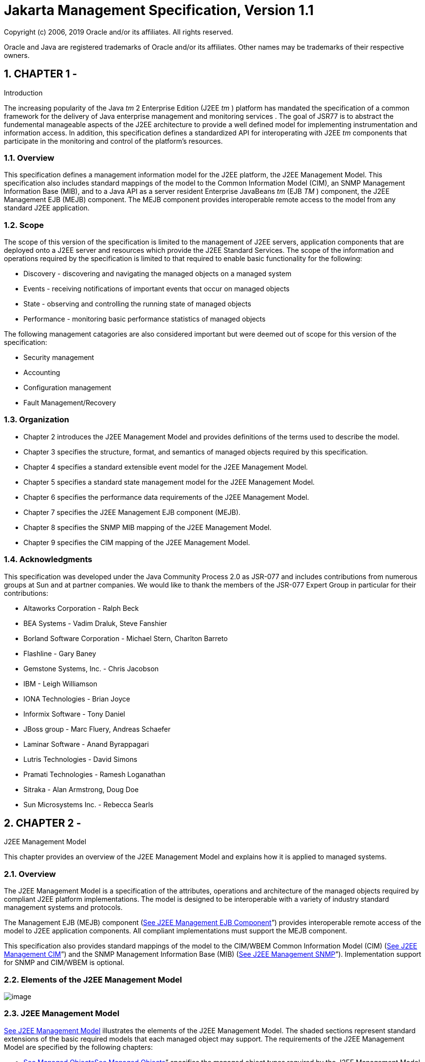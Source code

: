 :sectnums:
= Jakarta Management Specification, Version 1.1

Copyright (c) 2006, 2019 Oracle and/or its affiliates. All rights reserved.

Oracle and Java are registered trademarks of Oracle and/or its 
affiliates. Other names may be trademarks of their respective owners. 

== CHAPTER 1 - 

Introduction

The increasing popularity of the Java _tm_ 2
Enterprise Edition (J2EE _tm_ ) platform has mandated the specification
of a common framework for the delivery of Java enterprise management and
monitoring services . The goal of JSR77 is to abstract the fundemental
manageable aspects of the J2EE architecture to provide a well defined
model for implementing instrumentation and information access. In
addition, this specification defines a standardized API for
interoperating with J2EE _tm_ components that participate in the
monitoring and control of the platform’s resources.

=== Overview

This specification defines a management
information model for the J2EE platform, the J2EE Management Model. This
specification also includes standard mappings of the model to the Common
Information Model (CIM), an SNMP Management Information Base (MIB), and
to a Java API as a server resident Enterprise JavaBeans _tm_ (EJB _TM_ )
component, the J2EE Management EJB (MEJB) component. The MEJB component
provides interoperable remote access to the model from any standard J2EE
application.

=== Scope

The scope of this version of the
specification is limited to the management of J2EE servers, application
components that are deployed onto a J2EE server and resources which
provide the J2EE Standard Services. The scope of the information and
operations required by the specification is limited to that required to
enable basic functionality for the following:

* Discovery - discovering and navigating the
managed objects on a managed system
* Events - receiving notifications of
important events that occur on managed objects
* State - observing and controlling the
running state of managed objects
* Performance - monitoring basic performance
statistics of managed objects

The following management catagories are also
considered important but were deemed out of scope for this version of
the specification:

* Security management
* Accounting
* Configuration management
* Fault Management/Recovery

=== Organization

* Chapter 2 introduces the J2EE Management
Model and provides definitions of the terms used to describe the model.
* Chapter 3 specifies the structure, format,
and semantics of managed objects required by this specification.
* Chapter 4 specifies a standard extensible
event model for the J2EE Management Model.
* Chapter 5 specifies a standard state
management model for the J2EE Management Model.
* Chapter 6 specifies the performance data
requirements of the J2EE Management Model.
* Chapter 7 specifies the J2EE Management EJB
component (MEJB).
* Chapter 8 specifies the SNMP MIB mapping of
the J2EE Management Model.
* Chapter 9 specifies the CIM mapping of the
J2EE Management Model.

=== Acknowledgments

This specification was developed under the
Java Community Process 2.0 as JSR-077 and includes contributions from
numerous groups at Sun and at partner companies. We would like to thank
the members of the JSR-077 Expert Group in particular for their
contributions:

* Altaworks Corporation - Ralph Beck
* BEA Systems - Vadim Draluk, Steve Fanshier
* Borland Software Corporation - Michael
Stern, Charlton Barreto
* Flashline - Gary Baney
* Gemstone Systems, Inc. - Chris Jacobson
* IBM - Leigh Williamson
* IONA Technologies - Brian Joyce
* Informix Software - Tony Daniel
* JBoss group - Marc Fluery, Andreas Schaefer
* Laminar Software - Anand Byrappagari
* Lutris Technologies - David Simons
* Pramati Technologies - Ramesh Loganathan
* Sitraka - Alan Armstrong, Doug Doe
* Sun Microsystems Inc. - Rebecca Searls

== CHAPTER 2 - 

J2EE Management Model

This chapter provides an overview of the J2EE
Management Model and explains how it is applied to managed systems.

=== Overview

The J2EE Management Model is a specification
of the attributes, operations and architecture of the managed objects
required by compliant J2EE platform implementations. The model is
designed to be interoperable with a variety of industry standard
management systems and protocols.



The Management EJB (MEJB) component
(link:management.html#a971[See J2EE Management EJB Component]”)
provides interoperable remote access of the model to J2EE application
components. All compliant implementations must support the MEJB
component.



This specification also provides standard
mappings of the model to the CIM/WBEM Common Information Model (CIM)
(link:management.html#a4785[See J2EE Management CIM]”) and the
SNMP Management Information Base (MIB)
(link:management.html#a1290[See J2EE Management SNMP]”).
Implementation support for SNMP and CIM/WBEM is optional.

=== Elements of the J2EE Management Model

image:management-1.png[image]

=== [[a52]]J2EE Management Model

link:management.html#a52[See J2EE
Management Model] illustrates the elements of the J2EE Management Model.
The shaded sections represent standard extensions of the basic required
models that each managed object may support. The requirements of the
J2EE Management Model are specified by the following chapters:

* link:management.html#a124[See
Managed Objects]link:management.html#a124[See Managed Objects]”
specifies the managed object types required by the J2EE Management
Model. The J2EE product provider must implement the managed objects
described in this chapter.
* link:management.html#a419[See
Events]link:management.html#a419[See Events]” specifies the
EventProvider model which specifies the requirements of managed objects
that support event notification.
* link:management.html#a477[See
State Management]link:management.html#a477[See State
Management]” specifies the StateManageable model which specifies the
requirements of managed objects that support state manipulation.
* link:management.html#a523[See
Performance Monitoring]link:management.html#a523[See
Performance Monitoring]” specifies the StatisticProvider model which
specifies the requirements of managed objects that provide performance
data.

The specification of the models includes the
UML diagrams as well as the textual specification of the metadata.

=== Interpreting the UML Diagrams

The elements specified by the managed object
UML diagrams consist of:

* A name which identifies the managed object
types and supertypes.

The use of supertypes in the managed object
model does not imply the capability of polymorphism. Inheritance in the
models is used simply as a convenient way to express the attributes and
operation requirements shared by a manageable type. The set of standard
J2EE managed object types is limited to the sub-types specified by the
model at the end of the hierarchy of inheritance of a particular model.
The required attributes and operations for each type includes all of the
attributes and operations in the super-types in the hierarchy.
link:management.html#a170[See Managed Object j2eeTypes and
required <parent-j2eeType> keys] lists the standard J2EE managed object
typeslink:management.html#a172[See required parent-j2eeType
keys]link:management.html#a172[See required parent-j2eeType
keys].

* Attributes which contain data about the
managed object.
* All specified attributes must implemented
as readable and may also be implemented as writable. It is
implementation specific which attributes are writable.
* Attributes which identify managed objects
are specified to be of the OBJECT_NAME type. The type identifier
OBJECT_NAME refers to a formatted string whose syntax is defined by the
specification of the _objectName_ attribute of the J2EEManagedObject
model (see link:management.html#a138[See objectName]). The
OBJECT_NAME string type provides a unique identifier for a managed
object within a J2EE management domain. Every managed object has a
_name_ attribute whose value complies with the OBJECT_NAME syntax.
* Operations which describe the functions
required by a managed object type. All operations specified for a
managed object type must be invocable by a management client.

=== Supplier Cardinality

In each of the attributes in the model that
provide a list of managed objects there is also a specification of
supplier cardinality. Supplier cardinality specifies the minimum and
maximum number of items that can be expected to exist in a list.
Supplier cardinality is specified as:



 _min_ .. _max_



Where _min_ can be any whole number and _max_
can be any whole number or an asterisk ‘*’, which indicates that there
is no maximum limit.

=== J2EEApplication managed object example

The following example illustrates how the
J2EE Management Model specification of the J2EEApplication type
translates to accessing a J2EEApplication managed object instance
through an implementation of the J2EE Management EJB(MEJB) component.



The specification for the J2EEApplication
managed object type (link:management.html#a305[See
J2EEApplication extends J2EEDeployedObject]) indicates that
J2EEApplication extends J2EEDeployedObject which extends
J2EEManagedObject (link:management.html#a130[See
J2EEManagedObject]).



This indicates that a managed object instance
of the J2EEApplication type must support at least the following
attributes:

*  _OBJECT_NAME objectName_
*  _boolean stateManageable_
*  _boolean statisticsProvider_
*  _boolean eventProvider_
*  _String deploymentDescriptor_
* OBJECT_NAME server
*  _OBJECT_NAME_ _[] modules_

If any of the boolean attributes is true it
indicates that this J2EEApplication managed object also includes the
additional required attributes and operations of the respective models
StateManageable, StatisticsProvider, or EventProvider.



link:management.html#a90[See] shows
how a J2EE component accesses the attributes of a managed object of the
J2EEApplication type through the MEJB component.



=== [[a90]]

=== // Note: applicationName is the javax.management.ObjectName for the application

//

// get the value of an attribute which is a
primitive type

// in this case, the deployment descriptor
for the application

 String deploymentDescriptor = (String)
mejb.getAttribute(applicationName, "deploymentDescriptor");



// get the OBJECT_NAMEs of the modules for
this application

===  String [] modules = (String[])mejb.getAttribute(applicationName, "modules");



After the component has the array of
OBJECT_NAME strings for all of the J2EEModule managed objects associated
with this application, they can be used to access the attributes and
operations of the modules managed objects the same way they were used to
accessed the application managed object:



=== 

=== // get the deployment descriptors for the modules

 String[] moduleDeploymentDescriptors = new
String[modules.length];

 for (int i=0; i < modules.length; i++) \{

 try \{

 ObjectName moduleName = new
ObjectName(modules[i]);

 moduleDeploymentDescriptors[i] = (String)
mejb.getAttribute(moduleName, "deploymentDescriptor");

 } catch (MalformedObjectNameException e) \{

 }

 }

=== J2EE Product Provider’s Responsibilities

The J2EE Product Provider has the following
responsibilities:

* Provide the instrumentation required by the
J2EE Management Model. The J2EE Product Provider must provide a J2EE
product that provides an accurate representation of the metadata
required by this specification.
* Provide an implementation of the J2EE
Management EJB (MEJB) component. The J2EE Product Provider must provide
a compliant implementation of the MEJB component. The MEJB component may
be automatically deployed during server installation. A compliant J2EE
Product must deploy an MEJB component before installation of that
product can be considered complete.

=== Extending the managed object models

=== Vendor-specific attributes and operations

J2EE Product Providers may extend the
functionallity of any of the models specified by the J2EE Management
Model by adding vendor-specific attributes, operations and associations.
The attributes, operations and associations specified by the models must
always be supported exactly as specified.

=== Vendor-specific managed object types

In addition to the standard specified managed
object types, J2EE Product Providers may include vendor-specific managed
object types in the management system implementation. Vendor-specific
managed object type models must extend the J2EEManagedObject type and
support the attributes required by the J2EEManagedObject model. The
standard managed object types must always be supported exactly as
specified.





== CHAPTER 3 - 

[[a124]]Managed Objects

The term managed object refers to the
definition of a unit of management information. Management
instrumentation provides the “glue” which takes the information
available on an entity to be managed and makes it appear as a collection
of managed objects.



This chapter contains the models and
metamodels that specify the format, semantics and relationship of the
managed objects required by all compliant implementations of this
specification.



Although the diagrams and textual
descriptions that specify the managed object types closely resemble Java
classes, they are not specifications of Java class types or Java class
inheritance hierarchies and do not represent requirements of the class
names or class hierarchies of a particular implementation.

=== J2EEManagedObject[[a130]]

image:J2EEManagedObject.cl.png[image]

=== J2EEManagedObject detail with inheritance overview

The J2EEManagedObject model is the base model
of all managed objects in the J2EE Management Model. All managed objects
in the J2EE platform must include the attributes of the
J2EEManagedObject model. All managed objects must have a unique name.



Any managed object may optionally implement
the metadata specified by the StateManageable model (see
link:management.html#a482[See StateManageable]), which enables
the managed object to provide state management operations.

Any managed object may optionally implement
the metadata specified by the StatisticsProvider model (see
link:management.html#a527[See StatisticsProvider]), which
provides access to the performance statistics for the managed object.

Any managed object may optionally implement
the EventProvider model, which indicates it emits events that implement
the Notification model (see link:management.html#a421[See
EventProvider]).

=== Attribute Detail

=== [[a138]]objectName

===  _OBJECT_NAME objectName_

The object name of the managed object. The
_objectName_ attribute is of the type OBJECT_NAME which is a string that
complies with the syntax specified for a J2EEManagedObject name below.
The _objectName_ attribute must not be null. The value of _objectName_
must be unique within the management domain. Management applications use
this value to identify managed objects, for example identifying the
source of events.



The J2EEManagedObject objectName consists of
two parts:

* A domain name
* An unordered set of key properties, which
must include the _j2eeType_ , _name_ and _<parent-j2eeType>_ key
properties.

The J2EEManagedObject name has the following
syntax:

=== [domainName]:j2eeType=value,name=value,<parent-j2eeType>[,property=value]*

=== Domain Name

The domain name is a case-sensitive string.
It provides a structure for the naming space within a J2EE management
domain. The manner in which the domain name is structured is
application-dependent. The domain name string may contain any
characters, including spaces, except those which are object name
separators or wildcards, namely the colon (:), comma (,), equal sign
(=), asterisk (*) or question mark (?). The domain name is treated as a
whole, therefore any semantic sub-definitions within the string are
opaque to a J2EE Management implementation.

=== Key Property List

The key property list enables you to assign
unique names to the managed objects of a given domain. A key property is
a property-value pair, where the property does not need to correspond to
an actual attribute of a managed object. The key property list must
contain at least the mandatory key properties. It may contain any number
of optional key properties whose order is not significant. Keys and
values are subject to the same character restrictions as domain names.

=== Mandatory Key Properties

The following key properties are required in
the key property list for every managed object name:

*  _j2eeType_ - specifies the J2EE type of
the managed object. The value for _j2eeType_ must be a valid standard
J2EEManagedObject type. link:management.html#a170[See Managed
Object j2eeTypes and required <parent-j2eeType> keys] lists the standard
types. Managed objects with vendor-specific types are permitted to
coexist in the management system. The capabilities of managed objects
with vendor-specific _j2eeType_ values are implementation specific and
are not governed by this specification.
*  _name_ - specifies the name of the
J2EEManagedObject. (for example, _j2eeType=Servlet,name=My Cool Servlet_
). The value of the _name_ key property is arbitrary to the vendors
implementation with the following exception:

The value of the _name_ key property for
managed object instances of the J2EEDomain type must be equivalent to
the domain name of the domain it manages.

* < _parent-j2eeType_ > - specifies key
properties which are derived from the valid managed object types defined
inlink:management.html#a170[See Managed Object j2eeTypes and
required <parent-j2eeType> keys]. The value of a parent-j2eeType key
properties is equal to the value of the name key properties of the
OBJECT_NAME of the parents of this managed object. These standard key
properties provide a simple mechanism to define a hierarchy of managed
object names which will be unique and identifiable. The standard key
properties are defined as follows:

=== <parent-j2eeType>=<parent J2EEManagedObject name>

For example, for a management domain named
“FirstEverBank”, the management system would have a J2EEDomain object
whose _objectName_ is:

=== FirstEverBank:j2eeType=J2EEDomain,name=FirstEverBank

A J2EEServer in this domain could be named as
follows:

=== FirstEverBank:j2eeType=J2EEServer,name=BankServer1

When an application is deployed into the
server, the J2EEApplication could be named as follows:

=== FirstEverBank:j2eeType=J2EEApplication,name=AccountsController,J2EEServer=BankServer1

An EJBModule in the J2EEApplication could be
named as follows:

=== FirstEverBank:j2eeType=EJBModule,name=BankAccount,J2EEApplication=AccountsController,J2EEServer=BankServer1

An Entity Bean in the EJBModule could be
named as follows:

=== FirstEverBank:j2eeType=EntityBean,name=Account,EJBModule=BankAccount,J2EEApplication=AccountsController,J2EEServer=BankServer1

* 

link:management.html#a170[See
Managed Object j2eeTypes and required <parent-j2eeType> keys] lists the
required _<parent-j2eeType>_ key properties for each managed object
type.

=== [[a170]]Managed Object j2eeTypes and required <parent-j2eeType> keys

Managed Object j2eeType

[[a172]]required parent-j2eeType
keys

J2EEDomain

none

J2EEServer

none

J2EEApplication

J2EEServer

AppClientModule

J2EEServer, J2EEApplication

EJBModule

J2EEServer, J2EEApplication

WebModule

J2EEServer, J2EEApplication

ResourceAdapterModule

J2EEServer, J2EEApplication

EntityBean

EJBModule, J2EEApplication, J2EEServer

StatefulSessionBean

EJBModule, J2EEApplication, J2EEServer

StatelessSessionBean

EJBModule, J2EEApplication, J2EEServer

MessageDrivenBean

EJBModule, J2EEApplication, J2EEServer

Servlet

WebModule, J2EEApplication, J2EEServer

ResourceAdapter

ResourceAdapterModule, J2EEApplication,
J2EEServer

JavaMailResource

J2EEServer

JCAResource

J2EEServer, ResourceAdapter

JCAConnectionFactory

JCAResource, J2EEServer

JCAManagedConnectionFactory

J2EEServer

JDBCResource

J2EEServer

JDBCDataSource

JDBCResource, J2EEServer

JDBCDriver

J2EEServer

JMSResource

J2EEServer

JNDIResource

J2EEServer

JTAResource

J2EEServer

RMI_IIOPResource

J2EEServer

URLResource

J2EEServer

JVM

J2EEServer



=== stateManageable

===  _boolean stateManageable_

If true, indicates that this managed object
implements the StateManageable model and is state manageable by the
specification of link:management.html#a477[See State
Management]”. If false, the managed object does not support state
management.

=== statisticsProvider

===  _boolean statisticsProvider_

If true, indicates that the managed object
supports the generation of performance statistics and implements the
StatisticsProvider model (see link:management.html#a527[See
StatisticsProvider]).

If false, the J2EEManagedObject does not
support performance statistics.

=== eventProvider

===  _boolean eventProvider_

If true, indicates that the managed object
implements the EventProvider model (see
link:management.html#a421[See EventProvider]) and provides
notification about events that occur on that object.



The semantic of the _eventProvider_ attribute
in the context of a J2EEDomain managed object is a special case. If its
value is true, it indicates that the domain supports event notification
and that the J2EEDomain managed object is a central registration point
for event listeners that wish to receive event notification from all
event providers in the domain. When the eventProvider attribute is true,
the J2EEDomain managed object must emit all events from all event
providers in the domain.

In addition, when the value of the
_eventProvider_ attribute of a J2EEDomain is true, the J2EEDomain
managed object must emit the _j2ee.object.created_ and
_j2ee.object.deleted_ event types (see
link:management.html#a449[See type]).

=== J2EEDomain _extends J2EEManagedObject_

image:J2EEDomain.cl.png[image]

=== J2EEDomain

The J2EEDomain managed object type represents
a management domain. There must be one managed object that implements
the J2EEDomain model per management domain. All servers and applications
associated with the same domain must be accessible from the J2EEDomain
managed object.

=== Attribute Detail

=== servers

===  _OBJECT_NAME[] servers_

* supplier cardinality: 1..*

A list of all J2EE Servers in this domain.
For each J2EE Server running in the domain, there must be one J2EEServer
OBJECT_NAME in the _servers_ list that identifies it.

=== J2EEServer _extends J2EEManagedObject_

image:J2EEServer.cl.png[image]

=== J2EEServer and associated managed objects

The J2EEServer model specifies the management
information for a single J2EE server core implementation. The J2EE
server core identifies the server core of one instance of a J2EE
platform product as described in the Java 2 Enterprise Edition Platform
specification section 2.1, Architecture.

=== Attribute Detail

===  deployedObjects

===  _OBJECT_NAME[] deployedObjects_

*  supplier cardinality: 0..*

A list of all of the J2EEApplication and
J2EEModule types deployed on this J2EEServer.

For each J2EE application (EAR) deployed on
this server, there must be one J2EEApplication OBJECT_NAME in the
_deployedObjects_ list that identifies it.

For each Application client module deployed
on this server, there must be one AppClientModule OBJECT_NAME in the
_deployedObjects_ list that identifies it.

For each Resource Adapter module (RAR)
deployed on this server, there must be one ResourceAdapterModule
OBJECT_NAME in the _deployedObjects_ list that identifies it.

For each EJB module deployed on this server,
there must be one EJBModule OBJECT_NAME in the _deployedObjects_ list
that identifies it.

For each Web module (WAR) deployed on this
server, there must be one WebModule OBJECT_NAME in the _deployedObjects_
list that identifies it.

===  resources

===  _OBJECT_NAME[] resources_

* supplier cardinality: 0..*

A list of resources available to this server.

For each JCA resource associated with this
server, there must be one JCAResource OBJECT_NAME in the _resources_
list that identifies it.

For each JavaMailResource resource associated
with this server, there must be one JavaMailResource OBJECT_NAME in the
_resources_ list that identifies it.

For each JDBCResource resource associated
with this server, there must be one JDBCResource OBJECT_NAME in the
_resources_ list that identifies it.

For each JMS resource associated with this
server, there must be one JMSResource OBJECT_NAME in the _resources_
list that identifies it.

For each JNDI resource associated with this
server, there must be one JNDIResource OBJECT_NAME in the _resources_
list that identifies it.

For each JTA resource associated with this
server, there must be one JTAResource OBJECT_NAME in the _resources_
list that identifies it.

For each RMI_IIOP resource associated with
this server, there must be one RMI_IIOPResource OBJECT_NAME in the
_resources_ list that identifies it.

For each URL resource associated with this
server, there must be one URLResource OBJECT_NAME in the _resources_
list that identifies it.

=== javaVMs

===  _OBJECT_NAME [] javaVMs_

* supplier cardinality 1..*

A list of all Java virtual machines on which
this J2EEServer has running threads. For each Java virtual machine this
server utilizes, there must be one JVM OBJECT_NAME in the _javaVMs_ list
that identifies it.

=== serverVendor

===  _String serverVendor_

Identifies the J2EE platform vendor of this
J2EEServer. The value of _serverVendor_ is specified by the server
vendor.

=== serverVersion

===  _String serverVersion_

Identifies the J2EE implemetation version of
this J2EEServer. The value of _serverVersion_ is specified by the server
vendor.

=== JVM _extends J2EEManagedObject_

image:JVM.cl.png[image]

=== JVM type

Identifies a Java VM being utilized by a
server. For each Java VM which is running threads associated with the
J2EE server, it’s containers or it’s resources, there must be one
managed object that implements the JVM model. A JVM managed object must
be removed when the Java VM it manages is no longer running.

=== Attribute Detail

=== javaVersion

===  _String javaVersion_

Identifies the Java Runtime Environment
version of this Java VM. The value of _javaVersion_ must be identical to
the value of the system property _java.version_ .

=== javaVendor

===  _String javaVendor_

Identifies the Java Runtime Environment
vendor of this Java VM. The value of _javaVendor_ must be identical to
the value of the system property _java.vendor_ .

=== node

===  _String node_

Identifies the node (machine) this JVM is
running on. The value of the node attribute must be the fully quailified
hostname of the node the JVM is running on.

=== J2EEDeployedObject _extends J2EEManagedObject_

image:J2EEApplication.cl.png[image]

=== J2EEDeployedObject types

 The base model for J2EEApplication and
J2EEModule. All J2EEDeployedObject managed objects contain the original
XML deployment descriptor that was created for the application or module
during the deployment process.

=== deploymentDescriptor

===  _String deploymentDescriptor_

The _deploymentDescriptor_ string must
contain the original XML deployment descriptor that was created for this
module during the deployment process. The _deploymentDescriptor_
attribute must provide a full deployment descriptor based on any partial
deployment descriptor plus deployment annotations.

=== server

===  _OBJECT_NAME server_

* supplier cardinality: 1

The J2EE server the application or module is
deployed on.

=== [[a305]]J2EEApplication _extends J2EEDeployedObject_

Identifies a J2EE application EAR that has
been deployed.

=== Attribute Detail

===  modules

===  _OBJECT_NAME[] modules_

* supplier cardinality: 1..*

A list of J2EEModules that comprise this
application. For each J2EE module that is utilized by this application,
there must be one J2EEModule OBJECT_NAME in the _modules_ list that
identifies it.

=== J2EEModule _extends J2EEDeployedObject_

image:J2EEModule.cl.png[image]

=== J2EEModule types

The J2EEModule model is the base model for
all of the J2EE Module types. Managed objects that implement the
J2EEModule model represent EAR, JAR, WAR and RAR files that have been
deployed.

=== Attribute Detail

=== javaVMs

===  _OBJECT_NAME[] javaVMs_

* supplier cardinality: 1..*

Identifies the Java virtual machines on which
this module is running. For each JVM on which this module has running
threads there must be one JVM OBJECT_NAME in the _javaVMs_ list that
identifies it.

Each OBJECT_NAME in the J2EEModule javaVMs
list must match one of the Java VM names in the _javaVMs_ attribute of
the J2EEServer on which this module is deployed.

=== AppClientModule _extends J2EEModule_

Identifies a deployed Application Client
module.

=== EJBModule _extends J2EEModule_

Identifies a deployed EJB JAR module.

=== Attribute Detail

=== ejbs

===  _OBJECT_NAME [] ejbs_

* supplier cardinality: 1..*

A list of EJB components contained in the
deployed EJB JAR module. For each EJB component contained in the
deployed EJB JAR there must be one EJB OBJECT_NAME in the _ejbs_ list
that identifies it.

=== EJB _extends J2EEManagedObject_

image:EJB.cl.png[image]

=== EJB types

The EJB model is the base model for the
specific types of Enterprise JavaBeans components.

=== MessageDrivenBean _extends EJB_

Identifies an individual message-driven bean.
For each deployed message-driven bean, there must be one managed object
that implements the MessageDrivenBean model.

=== EntityBean _extends EJB_

Identifies a deployed entity bean. For each
deployed entity bean, there must be one managed object that implements
the EntityBean model.

=== SessionBean _extends EJB_

Identifies a deployed session bean. The
SessionBean model is always extended by one of the sub-models
StatefulSessionBean or StatelessSessionBean.

=== StatefulSessionBean _extends SessionBean_

Identifies a deployed stateful session bean.

=== StatelessSessionBean _extends SessionBean_

Identifies a deployed stateless session bean.

=== WebModule _extends J2EEModule_

The WebModule model identifies a deployed WAR
module.

=== Attribute Detail

=== servlets

===  _OBJECT_NAME [] servlets_

* supplier cardinality: 1..*

A list of servlets contained in the deployed
WAR module. For each servlet contained in the deployed WAR module there
must be one Servlet OBJECT_NAME in the _servlets_ list that identifies
it.

=== Servlet _extends J2EEManagedObject_

Identifies a deployed servlet component.

=== ResourceAdapterModule _extends J2EEModule_

The ResourceAdapterModule model identifies a
deployed resource adapter archive (RAR).

=== Attribute Detail

=== resourceAdapters

===  _OBJECT_NAME [] resourceAdapters_

* supplier cardinality: 1..*

A list of resource adapters contained in this
resource adapter module. For each resource adapter contained in the
deployed RAR module, there must be one ResourceAdapter OBJECT_NAME in
the _resourceAdapters_ list that identifies it.

=== ResourceAdapter _extends J2EEManagedObject_

Identifies a deployed resource adapter.

=== Attribute Detail

=== jcaResource

 _OBJECT_NAME jcaResource_



* supplier cardinality: 1

The value of _jcaResource_ must be a
JCAResource OBJECT_NAME that identifies the JCA connector resource
implemented by this ResourceAdapter.

=== J2EEResource _extends J2EEManagedObject_

image:J2EEResource.cl.png[image]

=== J2EEResource

J2EEResource is the base model for all
managed object types that represent J2EE resources. J2EE resources are
resources utilized by the J2EE core server to provide the J2EE standard
services required by the J2EE platform architecture. For each J2EE
standard service that a server provides, there must be one managed
object that implements the J2EEResource model of the appropriate type.

=== JavaMailResource _extends J2EEResource_

Identifies a JavaMail _TM_ resource. For each
JavaMail _TM_ resource available to a server there must be one managed
object that implements the JavaMail _TM_ model.

=== JCAResource _extends J2EEResource_

image:Connector.cl.png[image]

=== JCAResource

Identifies a JCA resource. A JCAResource
object manages one or more connection factories. For each JCA resource
provided on a server, there must be one JCAResource OBJECT_NAME in the
servers resources list that identifies it.

=== Attribute Detail

=== connectionFactories

 _OBJECT_NAME[] connectionFactories_



* supplier cardinality: 1..*

A list of the connection factories available
on the corresponding JCAResource object. For each connection factory
available to this JCAResource there must be one JCAConnectionFactory
OBJECT_NAME in the _connectionFactories_ list that identifies it.

=== JCAConnectionFactory _extends J2EEManagedObject_

Identifies a connection factory. For each
connection factory available to a server, there must be one managed
object that implements the JCAConnectionFactory model.

=== Attribute Detail

=== managedConnectionFactory

 _OBJECT_NAME managedConnectionFactory_



* supplier cardinality: 1

The value of _managedConnectionFactory_ must
be a JCAManagedConnectionFactory OBJECT_NAME that identifies the managed
connection factory associated with the corresponding connection factory.

=== JCAManagedConnectionFactory _extends J2EEManagedObject_

Identifies a JCA managed connection factory.
For each JCA managed connection factory available to a JCAResource,
there must be one managed object that implements the
JCAManagedConnectionFactory model.

=== JDBCResource _extends J2EEResource_

image:JDBC.cl.png[image]

=== JDBCResource

The JDBCResource model identifies a JDBC
resource. A JDBC resource manages one or more JDBC data sources. For
each JDBC resource provided on a server, there must be one JDBCResource
OBJECT_NAME in the servers _resources_ list that identifies it.

=== Attribute Detail

=== jdbcDataSource

===  _OBJECT_NAME[] jdbcDataSouces_

* supplier cardinality: 1..*

Identifies the JDBC data sources available on
the corresponding JDBC resource. For each JDBC data source available on
this JDBC resource there must be one JDBCDataSource OBJECT_NAME in the
_jdbcDataSources_ list.

=== JDBCDataSource _extends J2EEManagedObject_

Identifies a physical JDBC data source. For
each JDBC data source available to a server there must be one managed
object that implements the JDBCDataSource model.

=== Attribute Detail

=== jdbcDriver

===  _OBJECT_NAME jdbcDriver_

* supplier cardinality: 1

The value of _jdbcDriver_ must be an
JDBCDriver OBJECT_NAME that identifies the JDBC driver for the
corresponding JDBC data source.

=== JDBCDriver _extends J2EEManagedObject_

Identifies an individual JDBC driver. For
each JDBC driver available to a JDBC resource there must be one managed
object that implements the JDBCDriver model.

=== JMSResource _extends J2EEResource_

The JMSResource model identifies a Java
Message Service resource. For each JMS resource provided on a server,
there must be one managed object that implements the JMSResource model.

=== JNDIResource _extends J2EEResource_

Identifies a Java Naming and Directory
Interface _tm_ (JNDI) resource. For each JNDI resource available to a
server there must be one managed object that implements the JNDIResource
model.

=== JTAResource _extends J2EEResource_

Identifies a Java Transaction API (JTA)
resource. For each JTA resource available to a server there must be one
managed object that implements the JTAResource model.

=== RMI_IIOPResource _extends J2EEResource_

Identifies an RMI_IIOP resource. For each
RMI_IIOP resource available to a server there must be one managed object
that implements the RMI_IIOPResource model.

=== URLResource _extends J2EEResource_

Identifies a managed URL resource. For each
managed URL resource provided by a server there should be one managed
object that implements the URLResource model. It is specific to a server
implementation which URL resources are exposed as manageable and there
are no specific requirements as to which URL resources provided by a
server are exposed as managed objects.

== CHAPTER 4 - 

[[a419]]Events

This chapter specifies a standard extensible
event model for the J2EE Management Model. Events notify management
applications that need to react to state changes and specific conditions
that occur in the platform containers and services.

=== [[a421]]EventProvider

image:EventProvider.cl.png[image]

=== EventProvider

The EventProvider model specifies the
_eventTypes_ attribute, which must be implemented by all managed objects
that emit events.

=== Attribute Detail

=== eventTypes

===  _String [] eventTypes_

A list of the types of events the managed
object emits. The contents of the list are type strings, as specified in
link:management.html#a449[See type].

=== Notification

image:management-14.png[image]

=== Notification

The Notification model specifies the
attributes that must be included in every event generated by the
management system. A Notification includes:

* The name of the source managed object
* A timestamp
* a sequence number
* a string that identifies its type
* a message that provides additional
information about the event
* optional vendor specific user data.

All management systems that support event
notification must support all of the attributes of the Notification
model. All events that are generated on behalf of managed objects that
are part of or extend the J2EE Management Model must provide valid data
for each of the attributes specified by the Notification model.

=== Attribute Detail

=== source

===  _OBJECT_NAME source_

The name of the managed object that generated
this event. The value of the source attribute must be equal to the
OBJECT_NAME of the managed object from which the event originated.

* 

=== timeStamp

===  _long timeStamp_

The time of the event represented as a long,
whose value is the number of milliseconds since January 1, 1970,
00:00:00.

=== sequenceNumber

===  _long sequenceNumber_

The sequence number of the event. Identifies
the position of the event in a stream of events. The sequence number
provides a means of determining the order of sequential events that
occurred with the same timestamp within the minimum supported unit of
time. The scope of the sequence number is the source of the event.

=== [[a449]]type

===  _String type_

The type of an event, not to be confused with
its Java class, is the characterization of a generic event object. The
type is assigned by the source object and conveys the semantic meaning
of a particular event. The type is given as a string, which is
interpreted as any number of dot-separated components. This allows some
structure in the naming of event types.



All strings prefixed by “j2ee.” are reserved
for the standard events defined by this specification. Otherwise, event
sources are free to define all types they wish to use when naming the
events they emit. All of the event types emitted by an event provider
must be listed in the eventTypes attribute.



Standard event types are:

*  _j2ee.object.created_ - a new managed
object was created.
*  _j2ee.object.deleted_ - a managed object
was deleted.
*  _j2ee.state.starting_ - a state manageable
object entered the starting state.
*  _j2ee.state.running_ - a state manageable
object entered the running state.
*  _j2ee.state.stopping_ - a state manageable
object entered the stopping state.
*  _j2ee.state.stopped_ - a state manageable
object entered the stopped state.
*  _j2ee.state.failed_ - a state manageable
object entered the failed state.
*  _j2ee.attribute.changed_ - an attribute
has change value

=== message

===  _String message_

An informational message about the event.

=== userData

===  _Object userData_

Optional data the notification broadcaster
wishes to communicate to listeners. The content of the data is
vendor-specific. The userData attribute may be null.

=== Event Notification

Most management systems specify an event
notification mechanism. Implementations of the J2EE Management Model by
management systems that support event notification must deliver events
that implement the Notification model.



Management tools that interoperate with these
management systems and their protocols receive events through the
delivery mechanisms specified by the management system being
incorporated.

=== javax.management.Notification

All implementations of this specification,
which deliver a Java object as an instance of an event notification,
must emit event objects which are instances of the class
_javax.management.Notification_ as specified by the Java Management
Extensions Instrumentation and Agent Specification (JSR003). The the
value of the attributes in any instance of
_javax.management.Notification_ emitted by a managed object type
specified by the J2EE Management Model must be exactly as specified in
this chapter.

== CHAPTER 5 - 

[[a477]]State Management

This chapter specifies a standard state
management model for the J2EE Management Model. State management refers
to the management facilities that are provided by compliant J2EE
platforms to manage the state of a J2EE platform and the components that
comprise it. The management facilities allow Management Applications to
get the current state of the platform and its components, find out how
long the platform and components have been running, and start and stop
the platform components.







=== [[a482]]StateManageable

image:StateManageable.cl.png[image]

=== StateManageable

The StateManageable model specifies the
operations and attributes that must be implemented by a managed object
that supports state management. A managed object that implements the
StateManageable model is termed a State Manageable Object (SMO). An SMO
generates events when its state changes.

=== Attribute Detail

=== state

===  _int state_

The current state of this SMO.

image:state_diagram.st.png[image]

=== StateManageable object state diagram



The SMO can be in one of the following states
(see the Event Model for details of the events):



=== STARTING (0)

This state indicates that the SMO has been
requested to start, and is in the process of starting. On entering this
state an SMO may generate an event whose type value is “
_j2ee.state.starting_ ”. Event notification of the STARTING state is
optional for all managed objects that implement StateManageable.



=== RUNNING (1)

This is the normal running state for an SMO.
This state indicates that the SMO is operational. On entering this state
an SMO must generate an event whose type value is “ _j2ee.state.running_
”. Event notification of the RUNNING state is required for all managed
objects that implement StateManageable.



=== STOPPING (2)

This state indicates that the SMO has been
requested to stop, and is in the process of stopping. On entering this
state an SMO may generate an event whose type value is “
_j2ee.state.stopping_ ”. Event notification of the STOPPING state is
optional for all managed objects that implement StateManageable.





=== STOPPED (3)

This state indicates that the StateManageable
Object has stopped and can be restarted. On entering this state an SMO
must generate an event whose type value is “ _j2ee.state.stopped_ ”.
Event notification of the STOPPED state is required by all managed
objects that implement StateManageable.





=== FAILED (4)

This state indicates that the StateManageable
Object has unexpectedly stopped. On entering this state an SMO must
generate an event whose type value is “ _j2ee.state.failed_ ”. Event
notification of the FAILED state is required by all managed objects that
implement StateManageable. It may be possible to start an SMO that has
entered the FAILED state by calling the _start()_ operation. It may be
possible to stop an SMO that has entered the FAILED state by calling the
_stop()_ operation. An SMO that cannot succesfully reach the RUNNING or
STOPPED state from the FAILED state must reenter the FAILED state after
the the attempt to reach the RUNNING or STOPPED state fails and emit
another “ _j2ee.state.failed_ ” event. An SMO that cannot succesfully
reach the RUNNING or STOPPED state from the FAILED state requires
intervention, such as redeployment, to restore the managed object to the
desired state.

=== startTime

===  _long startTime_

The time that the managed object was started
(i.e. entered the RUNNING state) represented as a long, which value is
the number of milliseconds since January 1, 1970, 00:00:00.

=== Operation Detail

=== start

===  _void start()_

Starts the SMO. This operation can be invoked
only when the SMO is in the STOPPED or FAILED state. It causes the SMO
to go into the STARTING state initially, and if it completes
successfully, the SMO will be in the RUNNING state. Note that _start()_
is not called on any of the child SMOs that are registered with this
SMO; it is the responsibility of the calling application to start the
child SMO if this is required.

=== startRecursive

===  _void startRecursive()_

Starts the SMO. This operation can only be
invoked when the SMO is in the STOPPED or FAILED state. It causes the
SMO to go into the STARTING state initially, and if it completes
successfully, the SMO will be in the RUNNING state. The operation
_startRecursive()_ is called on all the child SMOs registered with this
SMO that are in the STOPPED or FAILED state.

=== stop

===  _void stop()_

Stops the SMO. This operation can only be
invoked when the SMO is in the RUNNING or STARTING state. It causes
_stop()_ to be called on all the child SMOs registered with this SMO
that are in the RUNNING or STARTING state. It is mandatory if an SMO is
in the STOPPED or FAILED state, that all its child SMOs must also be in
the STOPPED or FAILED state, therefore there is no _stopRecursive()_
operation. Invoking _stop()_ causes the SMO to go into the STOPPING
state initially, and if it completes successfully, the SMO and all the
child SMOs will be in the STOPPED state.

== CHAPTER 6 - 

[[a523]]Performance Monitoring

This chapter describes the Performance Data
Framework, which specifies a performance data model as well as
performance data requirements of the J2EE Management Model.

=== Performance Data Framework

The Performance Data Framework consists of
the StatisticsProvider model, which any managed object may implement,
the Stats interfaces, which specify standard performance attribute
semantics for each managed object type, and the Statistic interfaces
which provide specific interfaces for representing the common
performance data types.

=== [[a527]]StatisticsProvider

image:StatisticsProvider.cl.png[image]

=== StatisticsProvider

The StatisticsProvider model must be
implemented by all managed objects that provide perfomance data. A
managed object that implements the StatisticsProvider model must have
its _statisticProvider_ attribute set to "true".



The _stats_ attribute references the specific
Stats interface that corresponds to the managed object type that is
providing Statistics. For example, an EntityBean managed object that
implements StatisticsProvider will have a reference in the _stats_
attribute to an object that implements the EntityBeanStats interface.
The detail for the _stats_ attribute includes a table of the appropriate
Stats interface that each managed object must implement if it provides
performance data.

=== Attribute Detail

=== stats

===  _Stats stats_

Provides access to the implementation of the
specific Stats interface that this managed object is required to support
if it implements the StatisticProvider model.
link:management.html#a536[See Stats interface requirements]
shows the Stats interface required by each managed object type. See
link:management.html#a669[See Stats] for details about support
for specific statistics.

=== [[a536]]Stats interface requirements

J2EEManagedObject

Required Stats interface

EJB

EJBStats

EntityBean

EntityBeanStats

JavaMail

JavaMailStats

JCAResource

JCAStats

JDBCResource

 _JDBCStats_

JMSResource

JMSStats

JTAResource

JTAStats

JVM

JVMStats

MessageDrivenBean

MessageDrivenBeanStats

Servlet

ServletStats

SessionBean

SessionBeanStats

StatefulSessionBean

StatefulSessionBeanStats

StatelessSessionBean

StatelessSessionBeanStats

URLResource

URLStats

=== package javax.management.j2ee.statistics

All of the following interfaces are part of
the javax.management.j2ee.statistics package which provides the standard
interfaces for Java implementations of the Statisic and Stats interfaces
and subinterfaces. All implementations that provide statistics as Java
object instances must implement the appropriate interfaces from the
javax.management.j2ee.statistics package.

=== Statistic

image:Statistic.cl.png[image]

=== Statistic

The Statistic interface and its subinterfaces
specify the required accessors which provide the performance data
described by the specific attributes in the Stats interfaces. The
Statistic subinterfaces specify accessors which provide statistical data
about count, time, and both bounded and unbounded ranges.

=== Operation Detail

=== getName

=== String getName()

Returns the name of this Statistic. The name
must always correspond to the name of the Stats accessor that is
providing the data for this statistic.

=== getUnit

=== String getUnit()



Returns the unit of measurement for this
Statistic.

Valid values for TimeStatistic measurements
are “HOUR”, “MINUTE”, “SECOND”, “MILLISECOND”, “MICROSECOND” and
“NANOSECOND”.

=== getDescription

=== String getDescription()



Returns a human-readable description of the
Statistic.

=== getStartTime

=== long getStartTime()



Returns the time the first measurment was
taken represented as a long, whose value is the number of milliseconds
since January 1, 1970, 00:00:00.

=== getLastSampleTime

=== long getLastSampleTime()



Returns the time the most recent measurment
was taken represented as a long, whose value is the number of
milliseconds since January 1, 1970, 00:00:00.

=== CountStatistic _extends Statistic_

The CountStatistic interface specifies
standard count measurements.

=== Operation Detail

=== getCount

=== long getCount()



Returns the count since the measurement
started.

=== TimeStatistic _extends Statistic_

Specifies standard timing measurements for a
given operation.

=== Operation Detail

=== getCount

=== long getCount()



Returns the number of times the operation was
invoked since the beginning of this measurement.

=== getMaxTime

=== long getMaxTime()



Returns the maximum amount of time taken to
complete one invocation of this operation since the beginning of this
measurement.

=== getMinTime

=== long getMinTime()



Returns the minimum amount of time taken to
complete one invocation of this operation since the beginning of this
measurement.

=== getTotalTime

=== long getTotalTime()



Returns the sum total of time taken to
complete every invocation of this operation since the beginning of this
measurement. Dividing _totalTime_ by _count_ will give you the average
execution time for this operation.

=== RangeStatistic _extends Statistic_

Specifies standard measurements of the lowest
and highest values an attribute has held as well as its current value.

=== Operation Detail

=== getHighWaterMark

=== long getHighWaterMark()



Returns the highest value this attribute has
held since the beginning of the measurement.

=== getLowWaterMark

=== long getLowWaterMark()



Returns the lowest value this attribute has
held since the beginning of the measurement.

=== getCurrent()

=== long getCurrent()



Returns the current value of this attribute.



=== BoundaryStatistic _extends Statistic_

The BoundaryStatistic interface specifies
standard measurements of the upper and lower limits of the value of an
attribute.

=== Operation Detail

=== getUpperBound

=== long getUpperBound()



Returns the upper limit of the value of this
attribute.

=== getLowerBound

=== long getLowerBound()



Returns the lower limit of the value of this
attribute.

=== BoundedRangeStatistic _extends RangeStatistic, BoundaryStatistic_

The BoundedRangeStatistic interface extends
the RangeStatistic and BoundaryStatistic interfaces and provides
standard measurements of a range that has fixed limits.

=== Operation Detail

=== getHighWaterMark

=== long getHighWaterMark()



Returns the highest value this attribute has
held since the beginning of the measurement. The value of
_getHighWaterMark()_ must be less than or equal to the return value of
_getUpperBound()_ .

=== getLowWaterMark

=== long getLowWaterMark()



Returns the lowest value this attribute has
held since the beginning of the measurement. The return value of
_getLowWaterMark()_ must be greater than or equal to the return value of
_getLowerBound()_ .

=== getCurrent

=== long getCurrent()



Returns the current value of this attribute.

=== getUpperBound

=== long getUpperBound()



Returns the upper limit of the value of this
attribute.

=== getLowerBound

=== long getLowerBound()



Returns the lower limit of the value of this
attribute.

=== [[a669]]Stats

image:Stats.cl.png[image]

=== Stats hierarchy

The Stats interface and its subinterfaces
specify performance data accessors for each of the specific managed
object types. The data required by the interfaces is commonly available
on all platform implementations. Managed objects that support statistics
are permitted to provide support for a subset of the accessors in the
Stats interfaces. Managed objects indicate which of the specified
accessors return valid data by including only the names of the supported
statistics in the statisticNames list. The data provided by a supported
statistic must be exactly as specified by the corresponding Stats
interface. The Stats interfaces may be extended to provide vendor
specific performance statistics. Vendor specific perfomance statistics
must implement or extend one of the standard Statistics interfaces.

=== Operation Detail

=== getStatisticNames

=== String [] getStatisticNames()



Returns a list of the names of the attributes
from the specific Stats interface that this object supports. Attributes
named in the list must correspond to the names of operations in the
Stats interface that will return Statistics object of the appropriate
type which contains valid data. Each operation in a Stats interface is
an accessor which follows the pattern get _AttributeName._ The
_AttributeName_ portion of the operation name is the value that is
returned as the name in the StatisticNames list.

The value of attributes whose names are not
included in the StatisticNames list is undefined and must be considered
invalid. For each attribute name in the StatisticNames list that returns
a Statistic there must be one Statistic object with the same name in the
statistics list.

=== getStatistics

=== Statistic [] getStatistics()



Returns a list of all the Statistic objects
supported by this Stats object..

=== getStatistic

=== Statistic getStatistic(String statisticName)



Gets a Statistic by name.

=== EJBStats _extends Stats_

image:EJBStats.cl.png[image]

=== EJBStats

The EJBStats interface specifies statistics
provided by all EJB component types.

=== Operation Detail

=== getCreateCount

=== CountStatistic getCreateCount()



Returns the number of times the beans create
method was called.

=== getRemoveCount

=== CountStatistic getRemoveCount()



Returns the number of times the beans remove
method was called.

=== EntityBeanStats _extends EJBStats_

Specifies statistics provided by entity
beans.

=== Operation Detail

=== getReadyCount

=== RangeStatistic getReadyCount()



Returns the number of bean instances in the
ready state.

=== getPooledCount

=== RangeStatistic getPooledCount()



Returns the number of bean instances in the
pooled state.

=== MessageDrivenBeanStats _extends EJBStats_

Specifies the statistics provided by a
message driven bean.

=== Operation Detail

=== getMessageCount

=== CountStatistic getMessageCount()



Returns the number of messages received.

=== SessionBeanStats _extends EJBStats_

Specifies the statistics provided by session
beans of both stateful and stateless types.

=== Operation Detail

=== getMethodReadyCount

=== RangeStatistic getMethodReadyCount()



Returns the number of beans in the
method-ready state.

=== StatefulSessionBeanStats _extends SessionBeanStats_

Specifies the statistics provided by a
stateful session bean.

=== Operation Detail

=== getPassiveCount

=== RangeStatistic getPassiveCount()



Returns the number of beans that are in the
passivated state.

=== StatelessSessionBeanStats _extends SessionBeanStats_

Specifies the statistics provided by a
stateless session bean.

=== JavaMailStats _extends Stats_

image:JavaMailStats.cl.png[image]

=== JavaMailStats

Specifies the statistics provided by a
JavaMail resource.

=== Operation Detail

=== getSentMailCount

=== CountStatistic getSentMailCount()



Returns the number of mail messages sent.

=== JCAStats _extends Stats_

image:ConnectorStats.cl.png[image]

The JCAStats interface specifies the
statistics provided by a JCA resource.

=== Operation Detail

=== getConnections

=== JCAConnectionStats[] getConnections()



Returns a list of JCAConnectionStats that
provide statistics about the non-pooled connections associated with the
referencing JCA resource statistics.

=== getConnectionPools

=== JCAConnectionPoolStats[] getConnectionPools()



Returns a a list of JCAConnectionPoolStats
that provide statistics about the connection pools associated with the
referencing JCA resource statistics.



=== JCAConnectionStats _extends Stats_

The JCAConnectionStats interface specifies
the statistics provided by a JCA connection.

=== Operation Detail

=== getConnectionFactory

=== OBJECT_NAME getConnectionFactory()



Returns the JCAConnectionFactory OBJECT_NAME
of the managed object that identifies the connector’s connection factory
for this connection.

=== getManagedConnectionFactory

=== OBJECT_NAME getManagedConnectionFactory()



Returns the JCAManagedConnectionFactory
OBJECT_NAME of the managed object that identifies the connector’s
managed connection factory for this connection.

=== getWaitTime

=== TimeStatistic getWaitTime()



Returns time spent waiting for a connection
to be available.

=== getUseTime

=== TimeStatistic getUseTime()



Returns the time spent using a connection.

=== JCAConnectionPoolStats _extends JCAConnectionStats_

The JCAConnectionPoolStats interface
specifies the statistics provided by a JCA connection pool.

=== Operation Detail

=== getCloseCount

=== CountStatistic getCloseCount()



Returns the number of connections closed.

=== getCreateCount

=== CountStatistic getCreateCount()



Returns the number of connections created.

=== getFreePoolSize

=== BoundedRangeStatistic getFreePoolSize()



Returns the number of free connections in the
pool.

=== getPoolSize

=== BoundedRangeStatistic getPoolSize()



Returns the size of the connection pool.

=== getWaitingThreadCount

=== BoundedRangeStatistic getWaitingThreadCount()



Returns the number of threads waiting for a
connection.



=== JDBCStats _extends Stats_

image:JDBCStats.cl.png[image]

=== JDBCStats, JDBCConnectionStats, JDBCConnectionPoolStats

The JDBCStats type specifies the statistics
provided by a JDBC resource.

=== Operation Detail

=== getConnections

=== JDBCConnectionStats[] getConnections



Returns a list of JDBCConnectionStats that
provide statistics about the non-pooled connections associated with the
referencing JDBC resource statistics.

=== getConnectionPools

=== JDBCConnectionPoolStats[] getConnectionPools()



Returns a list of JDBCConnectionPoolStats
that provide statistics about the connection pools associated with the
referencing JDBC resource statistics.

=== JDBCConnectionStats _extends Stats_

Specifies the statistics provided by a JDBC
connection.

=== Operation Detail

=== getJdbcDataSource

=== OBJECT_NAME getJdbcDataSource()



Returns the name of the managed object that
identifies the JDBC data source for this connection.

=== getWaitTime

=== TimeStatistic getWaitTime()



Returns the time spent waiting for a
connection to be available.

=== getUseTime

=== TimeStatistic getUseTime()



Returns the time spent using a connection.

=== JDBCConnectionPoolStats _extends JDBCConnectionStats_

Specifies the statistics provided by a JDBC
connection pool.

=== Operation Detail

=== getCloseCount

=== CountStatistic getCloseCount()



Returns the number of connections closed.

=== getCreateCount

=== CountStatistic getCreateCount()



Returns the number of connections created.

=== getFreePoolSize

=== BoundedRangeStatistic getFreePoolSize()



Returns the number of free connections in the
pool.

=== getPoolSize

=== BoundedRangeStatistic getPoolSize()



Returns the size of the connection pool.

=== getWaitingThreadCount

=== RangeStatistic getWaitingThreadCount()



Returns the number of threads waiting for a
connection.

=== JMSStats _extends Stats_

image:JMSStats.cl.png[image]

=== JMSStats, JMSConnectionStats, JMSSessionStats, JMSProducerStats, JMSConsumerStats

The JMSStats interface specifies the
statistics provided by a JMS resource.

=== Operation Detail

=== getConnections

=== JMSConnectionStats[] getConnections()



Returns a list of JMSConnectionStats that
provide statistics about the connections associated with the referencing
JMS resource.

=== JMSConnectionStats _extends Stats_

Specifies the statistics provided by a JMS
connection.

=== Operation Detail

=== getSessions

=== JMSSessionStats[] getSessions()



Returns a list of JMSSessionStats that
provide statistics about the sessions associated with the referencing
JMSConnectionStats.



=== isTransactional

=== boolean isTransactional()



Returns the transactional state of this JMS
connection. If true, indicates that this JMS connection is
transactional.

=== JMSSessionStats _extends Stats_

Specifies the statistics provided by a JMS
session.

=== Operation Detail

=== getProducers

=== JMSProducerStats[] getProducers()



Returns a list of JMSProducerStats that
provide statistics about the message producers associated with the
referencing JMS session statistics.

=== getConsumers

=== JMSConsumerStats[] getConsumers()



Returns a list of JMSConsumerStats that
provide statistics about the message consumers associated with the
referencing JMS session statistics.

=== getDurableSubscriptionCount

=== CountStatistic getDurableSubscriptionCount()



Returns the number of durable subscriptions.

=== getExpiredMessageCount

=== CountStatistic getExpiredMessageCount()



Returns the number of expired messages.

=== getMessageCount

=== CountStatistic getMessageCount()



Returns the number of messages exchanged.

=== getMessageWaitTime

=== TimeStatistic getMessageWaitTime()



Returns the time spent by a message before
being delivered.

=== getPendingMessageCount

=== CountStatistic getPendingMessageCount()



Returns the number of pending messages.

=== JMSEndpointStats _extends Stats_

Specifies the base interface for the
statistics provided by a JMS message producer or a JMS message consumer.

=== Operation Detail

=== getExpiredMessageCount

=== CountStatistic getExpiredMessageCount()



Returns the number of messages that expired
before delivery.

=== messageCount

=== CountStatistic getMessageCount()



Returns the number of messages sent or
received.

=== getMessageWaitTime

=== TimeStatistic getMessageWaitTime()



Returns the time spent by a message before
being delivered.

=== getPendingMessageCount

=== CountStatistic getPendingMessageCount()



Returns the number of pending messages.

=== JMSProducerStats _extends JMSEndpointStats_

Specifies the statistics provided by a JMS
message producer.

=== Operation Detail

=== getDestination

=== String getDestination()



Returns a string that encapsulates the
identity of a message destination.

=== JMSConsumerStats _extends JMSEndpointStats_

Specifies the statistics provided by a JMS
message consumer.

=== Operation Detail

=== getOrigin

=== String getOrigin()



Returns a string that encapsulates the
identity of a message origin.

=== JTAStats _extends Stats_

image:JTAStats.cl.png[image]

=== JTAStats

Specifies the statistics provided by a JTA
resource.

=== Operation Detail

=== getActiveCount

=== CountStatistic getActiveCount()



Returns the number of active transactions.

=== getCommittedCount

=== CountStatistic getCommittedCount()



Returns the number of committed transactions.

=== getRolledbackCount

=== CountStatistic getRolledbackCount()



Returns the number of rolled-back
transactions.

=== JVMStats _extends Stats_

image:JVMStats.cl.png[image]

=== JVMStats

Specifies the statistics provided by a Java
VM.

=== Operation Detail

=== getHeapSize

=== BoundedRangeStatistic getHeapSize()



Returns the size of the JVM’s heap.

=== getUpTime

=== CountStatistic getUpTime()



Returns the amount of time the JVM has been
running.

===  ServletStats _extends Stats_

image:ServletStats.cl.png[image]

=== ServletStats

Specifies the statistics provided by a
Servlet component.

=== Operation Detail

=== getServiceTime

=== TimeStatistic getServiceTime()



Returns the execution time of the servlets
service method.

=== URLStats _extends Stats_

image:URLStats.cl.png[image]

=== URLStats

Specifies the statistics provided by a URL
resource.

=== Operation Detail

There are no standard required URL Statistics
defined by this specification. The URLStats interface may be extended to
provide vendor specific performance statistics.

== CHAPTER 7 - 

[[a971]]J2EE Management EJB
Component

The J2EE Management EJB component (MEJB)
provides interoperable access to the J2EE Management Model from any J2EE
component on all platforms that implement the J2EE Management
specification. The MEJB component incorporates the Java Management
Extensions (JMX) API, a standard framework for Java object
instrumentation.



The MEJB component exposes the managed
objects on any J2EE platform as JMX manageable resources as defined by
the Java Management Extensions Instrumentation and Agent Specification
(JSR003). The MEJB component provides local and remote access of the
platform’s manageable resources through the EJB interoperability
protocol.

=== MEJB Implementation requirements

All compliant J2EE products must provide an
implementation of an Enterprise Session bean component which implements
the interfaces specified in this chapter. The MEJB component may be
automatically deployed during server installation. A compliant J2EE
product must deploy an MEJB component before installation of that
product can be considered complete.



The MEJB component provides access to the
managed object instances of all the available managed objects in one or
more management domains. Compliant implementations of the MEJB component
must provide access to all managed object instances required by the J2EE
Management Model. All attributes required by the J2EE Management Model
for a standard J2EE managed object type must be accessible from the MEJB
component. All operations required by the J2EE Management Model for a
standard J2EE managed object type must be invokable from the MEJB
component.

=== JMX requirements

The MEJB component exposes the manageable
resources on a J2EE platform as JMX Managed Beans (MBeans) and requires
an implementation of the JMX public APIs specified by the Java
Management Extensions Instrumentation and Agent Specification, v1.1.

=== Remote Interface

The interface
_javax.management.j2ee.Management_ is the standard remote interface for
the MEJB component. The remote interface of the MEJB component
implementation must be _javax.management.j2ee.Management_ or a
subinterface of _javax.management.j2ee.Management._

=== Home Interface

The interface
_javax.management.j2ee.ManagementHome_ is the standard home interface
for the MEJB component. The home interface of the MEJB component
implementation must be _javax.management.j2ee.ManagementHome_ or a
subinterface of _javax.management.j2ee.ManagementHome_ . The _create()_
method specified by the _ManagementHome_ interface must return a session
object that provides access to the entire managed object hierarchy.

=== Naming Requirements

It is recommended that the home interface for
the MEJB component be named in the _ejb/mgmt_ subcontext. It is
recommended that a default name of _ejb/mgmt/MEJB_ be used whenever
possible.

=== Event Listener Requirements

Management applications that wish to receive
events must register an event listener object that implements the
_javax.management.NotificationListener_ interface specified in the Java
Management Extensions Instrumentation and Agent Specification (JSR003).



It is not explicitly required that all event
listeners communicate with remote objects, since internal listeners may
operate in the same Java VM. In most cases, the event listener
registered by the management application will need to receive events
from a remote object in order to interoperate with the managed system.



It is the responsibility of the
implementation of the _ListenerRegistration_ interface returned by the
MEJB _getListenerRegistry()_ method to implement the appropriate
mechanism to receive events from the management system and deliver them
to the event listener registered by the client.



The implementation of the
_ListenerRegistration_ interface is a system value class produced by the
J2EE product provider and must obey the interoperability requirements
for value classes as specified in the Enterprise JavaBeans
specification, “Support for Distrubution and Interoperability” section.



link:management.html#a998[See Event
delivery] illustrates the event delivery paradigm. The listener
connector and listener proxy are presented as conceptual types for the
proprietary event delivery mechanism supported by a hypothetical
implementation of an MEJB. The transport mechanism for remote delivery
is also implementation-specific and may use services provided by the
J2EE platform such as JMS or RMI.



image:management-30.png[image]

=== [[a998]]Event delivery

=== Using the Management EJB component

This section provides code examples of a J2EE
management component using the Management EJB component.

=== Creating a MEJB Session Object

The code fragment in
link:management.html#a1007[See creating a MEJB session object
from a J2EE application] illustrates how a J2EE component creates the
MEJB session object.

===  Context ic = new InitialContext();

java.lang.Object objref = ic.lookup(ejbName);

ManagementHome home =
(ManagementHome)PortableRemoteObject.narrow(objref,ManagementHome.class);

=== Management mejb = home.create();

=== [[a1007]]creating a MEJB session object from a J2EE application

=== Finding managed objects of a certain type

The code fragment in
link:management.html#a1014[See finding all J2EEApplication
types] illustrates how the queryNames method can be used to find managed
objects of a certain type.

=== /* Find all J2EEApplication managed objects on this system */

ObjectName searchpattern = new
ObjectName("*:j2eeType=J2EEApplication,*");

Set managed_object_set =
mejb.queryNames(searchpattern, null);

=== System.out.println("found " + managed_object_set.size() + " matching objects.");

=== [[a1014]]finding all J2EEApplication types

=== Retrieving attribute information

The code fragment in
link:management.html#a1034[See retrieving attribute information
from a set of managed objects] illustrates how the attributes of a
managed object can be retrieved and their values determined.

=== Iterator managed_objects = managed_object_set.iterator();

while (managed_objects.hasNext()) \{

 ObjectName objectname =
(ObjectName)managed_objects.next();

 System.out.println(objectname);

 /* get MBeanInfo and print the info */

 MBeanInfo moi =
mejb.getMBeanInfo(objectname);

 MBeanAttributeInfo[] atts =
moi.getAttributes();

 for (int i = 0; i < atts.length; i++) \{

 System.out.println("**** Attribute Info
****");

 System.out.println("Name " +
atts[i].getName());

 System.out.println("Type " +
atts[i].getType());

 System.out.println("isIs " +
atts[i].isIs());

 System.out.println("isReadable " +
atts[i].isReadable());

 System.out.println("isWritable " +
atts[i].isWritable());

 System.out.println("value " +
mejb.getAttribute(objectname, atts[i].getName()));

 }

=== }

=== [[a1034]]retrieving attribute information from a set of managed objects

=== Invoking methods

The code fragment in
link:management.html#a1038[See invoking a method which takes no
arguments] illustrates how a method with the signature _void test()_ can
be invoked.

=== mejb.invoke(appname, “test”, new Object [] \{}, new String [] \{});

=== [[a1038]]invoking a method which takes no arguments

The code fragment in
link:management.html#a1045[See invoking a method with two
arguments (String, int)] illustrates how a method with the signature
_String test(String, int)_ can be invoked.

=== String sig1 = String.class.getName();

String sig2 = Integer.TYPE.getName();

String [] signature = new String [] \{sig1,
sig2};

Object [] params = new Object [] \{"This is a
Test", new Integer(77)};

=== String s = (String) mejb.invoke(appname, "test", params, signature);

=== [[a1045]]invoking a method with two arguments (String, int)

=== Registering an event notification listener

The code fragment in
link:management.html#a1052[See registering an event listener]
illustrates how the client registers an event listener.

=== /* register an event listener */

objectname = new ObjectName(domainname
+":type=J2EEDomain,name=Hans’ J2EE Domain");

System.out.println("addNotificationListener(
" + listener + " ) to " + objectname); ListenerRegistration lr =
mejb.getListenerRegistry();

=== lr.addNotificationListener(objectname, listener, null, "MEJBTester");

=== [[a1052]]registering an event listener

=== package javax.management.j2ee

This section includes the complete API
documentation for the J2EE Management EJB component interfaces.



All Interfaces Summary

ListenerRegistration

Provides the methods to add and remove event
listeners

Management

The remote interface for the MEJB

ManagementHome

The Home interface for the MEJB



=== Interface ListenerRegistration

=== package: javax.management.j2ee

public class ListenerRegistration implements
java.io.Serializable



Provides the methods to add and remove event
listeners to the MEJB component.

Method Summary

public void

addNotificationListener(javax.management.ObjectName
name, javax.management.NotificationListener listener,
javax.management.NotificationFilter filter, Object handback)

 Add a listener to a registered managed
object.

public void

removeNotificationListener(javax.management.ObjectName
name, javax.management.NotificationListener listener)

 Remove a listener from a managed object.

=== Method Detail

=== addNotificationListener

image:management-31.png[image]

public void
addNotificationListener(javax.management.ObjectName name,
javax.management.NotificationListener listener,
javax.management.NotificationFilter filter, Object handback)

Add a listener to a registered managed
object.

Throws:

javax.management.InstanceNotFoundException

java.rmi.RemoteException

Parameters:

 _name_ - The name of the managed object on
which the listener should be added. +
_listener_ - The listener object which will handle the events emitted by
the registered managed object. +
_filter_ - The filter object. If filter is null, no filtering will be
performed before handling events.

 _handback_ - An opaque object to be sent
back to the listener when a notification is emitted which helps the
listener to associate information regarding the MBean emitter. This
object cannot be used by the Notification broadcaster object. It should
be resent unchanged with the notification to the listener.

Exception doc:

 _javax.management.InstanceNotFoundException_
- The managed object name provided does not match any of the registered
managed objects.

 _javax.rmi.RemoteException_ - a
communication exception occurred during the execution of a remote method
call.

=== removeNotificationListener

image:management-31.png[image]

public void
removeNotificationListener(javax.management.ObjectName name,
javax.management.NotificationListener listener)

Enables to remove a listener from a
registered managed object.

Throws:

javax.management.InstanceNotFoundException +
javax.management.ListenerNotFoundException

java.rmi.RemoteException

Parameters:

 _name_ - The name of the managed object on
which the listener should be removed. +
_listener_ - The listener object which will handle the events emitted by
the registered managed object. This method will remove all the
information related to this listener.

Exception doc:

 _javax.management.InstanceNotFoundException_
- The managed object name provided does not match any of the registered
managed objects. +
_javax.management.ListenerNotFoundException_ - The listener is not
registered in the managed object.

 _javax.rmi.RemoteException_ - a
communication exception occurred during the execution of a remote method
call.

=== Interface Management

=== package: javax.management.j2ee

public interface Management extends
javax.ejb.EJBObject



The Management interface provides the APIs to
navigate and manipulate managed objects. The Management EJB component
must implement this interface as its remote interface.

Method Summary

public Object

getAttribute(javax.management.ObjectName
name, String attribute)

 Gets the value of a specific attribute of a
named managed object.

public AttributeList

getAttributes(javax.management.ObjectName
name, String[] attributes)

 Enables the values of several attributes of
a named managed object.

public String

getDefaultDomain()

 Returns the default domain name of this
MEJB.

public Integer

getMBeanCount()

 Returns the number of managed objects
registered in the MEJB.

public MBeanInfo

getMBeanInfo(javax.management.ObjectName
name)

 Returns an object that allows the retrieval
of the attributes and operations that a managed object exposes for
management.

public Object

invoke(javax.management.ObjectName name,
String operationName, Object[] params, String[] signature)

 Invokes an operation on a managed object.

public boolean

isRegistered(javax.management.ObjectName
name)

 Checks whether a managed object, identified
by its object name, is already registered with the MEJB.

public Set

queryNames(javax.management.ObjectName name,
javax.management.QueryExp query)

 Gets the names of managed objects controlled
by the MEJB.

public void

setAttribute(javax.management.ObjectName
name, javax.management.Attribute attribute)

 Sets the value of a specific attribute of a
named managed object.

public AttributeList

setAttributes(javax.management.ObjectName
name, javax.management.AttributeList attributes)

 Sets the values of several attributes of a
named managed object.

public ListenerRegistration

getListenerRegistry()

 Returns the ListenerRegistration
implementation for this MEJB component.

=== Method Detail

=== getAttribute

image:management-31.png[image]

public Object
getAttribute(javax.management.ObjectName name, String attribute)

Gets the value of a specific attribute of a
named managed object. The managed object is identified by its object
name.

Throws:

javax.management.MBeanException +
javax.management.AttributeNotFoundException +
javax.management.InstanceNotFoundException +
javax.management.ReflectionException

java.rmi.RemoteException

Parameters:

 _name_ - The object name of the managed
object from which the attribute is to be retrieved. +
_attribute_ - A String specifying the name of the attribute to be
retrieved.

Returns:

The value of the retrieved attribute.

Exception doc:


_javax.management.AttributeNotFoundException_ - The attribute specified
is not accessible in the managed object. +
_javax.management.MBeanException_ - Wraps an exception thrown by the
managed object's getter. +
_javax.management.InstanceNotFoundException_ - The managed object
specified is not registered in the MEJB. +
_javax.management.ReflectionException_ - An exception occurred when
trying to invoke the getAttribute method of a Dynamic MBean.

 _javax.rmi.RemoteException_ - a
communication exception occurred during the execution of a remote method
call.

=== getAttributes

image:management-31.png[image]

public javax.management.AttributeList
getAttributes(javax.management.ObjectName name, String[] attributes)

Gets the values of several attributes of a
named managed object. The managed object is identified by its object
name.

Throws:

javax.management.InstanceNotFoundException +
javax.management.ReflectionException

java.rmi.RemoteException

Parameters:

 _name_ - The object name of the managed
object from which the attributes are retrieved. +
_attributes_ - A list of the attributes to be retrieved.

Returns:

An instance of javax.management.AttributeList
which contains a list of the retrieved attributes as
javax.management.Attribute instances.

Exception doc:

 _javax.management.InstanceNotFoundException_
- The managed object specified is not registered in the MEJB. +
_javax.management.ReflectionException_ - An exception occurred when
trying to invoke the getAttributes method of a Dynamic MBean.

 _javax.rmi.RemoteException_ - a
communication exception occurred during the execution of a remote method
call.

=== getDefaultDomain

image:management-31.png[image]

public String getDefaultDomain()

Returns the default domain name of this MEJB.

Throws:

java.rmi.RemoteException

Exception Doc:

 _javax.rmi.RemoteException_ - a
communication exception occurred during the execution of a remote method
call.

=== getMBeanCount

image:management-31.png[image]

public Integer getMBeanCount()

Returns the number of managed objects
registered in the MEJB.

Throws:

java.rmi.RemoteException

Exception doc:

 _javax.rmi.RemoteException_ - a
communication exception occurred during the execution of a remote method
call.

=== getMBeanInfo

image:management-31.png[image]

public javax.management.MBeanInfo
getMBeanInfo(javax.management.ObjectName name)

This method discovers the attributes and
operations that a managed object exposes for management.

Throws:

javax.management.IntrospectionException +
javax.management.InstanceNotFoundException +
javax.management.ReflectionException

java.rmi.RemoteException

Parameters:

 _name_ - The object name of the managed
object to analyze.

Returns:

An instance of javax.management.MBeanInfo
allowing the retrieval of all attributes and operations of this managed
object.

Exception doc:

 _javax.management.IntrospectionException_ An
exception occurred during introspection.

 _javax.management.InstanceNotFoundException_
The managed object specified was not found.

 _javax.management.ReflectionException_ An
exception occurred when trying to perform reflection on the managed
object.

 _javax.rmi.RemoteException_ - a
communication exception occurred during the execution of a remote method
call.

=== invoke

image:management-31.png[image]

public Object
invoke(javax.management.ObjectName name, String operationName, Object[]
params, String[] signature)

Invokes an operation on a managed object.

Throws:

javax.management.InstanceNotFoundException +
javax.management.MBeanException +
javax.management.ReflectionException

java.rmi.RemoteException

Parameters:

 _name_ - The object name of the managed
object on which the method is to be invoked. +
_operationName_ - The name of the operation to be invoked. +
params - An array containing the parameters to be set when the operation
is invoked +
_signature_ - An array containing the signature of the operation. Each
element of the array contains a fully-qualified name of the entity
(class, interface, array class, primitive type) that corresponds with a
parameter type in the method’s signature. The format of the strings must
be as specified by java.lang.Class.getName(). The class objects will be
loaded using the same class loader as the one used for loading the
managed object on which the operation was invoked.

Returns:

The object returned by the operation, which
represents the result of invoking the operation on the managed object
specified.

Exception doc:

 _javax.management.InstanceNotFoundException_
- The managed object specified is not registered in the MEJB. +
_javax.management.MBeanException_ - Wraps an exception thrown by the
managed object's invoked method. +
_javax.management.ReflectionException_ - Wraps a java.lang.Exception
thrown while trying to invoke the method.

 _javax.rmi.RemoteException_ - a
communication exception occurred during the execution of a remote method
call.

=== isRegistered

image:management-31.png[image]

public boolean
isRegistered(javax.management.ObjectName name)

Checks whether a managed object, identified
by its object name, is already registered with the MEJB.

Throws:

java.rmi.RemoteException

Parameters:

 _name_ - The object name of the managed
object to be checked.

Returns:

True if the managed object is already
registered in the MEJB, false otherwise.

Exception doc:

 _javax.rmi.RemoteException_ - a
communication exception occurred during the execution of a remote method
call.

=== queryNames

image:management-31.png[image]

public java.util.Set
queryNames(javax.management.ObjectName name, javax.management.QueryExp
query)

Gets the names of managed objects controlled
by the MEJB. This method enables any of the following to be obtained:
The names of all managed objects, the names of a set of managed objects
specified by pattern matching on the ObjectName and/or a query
expression, a specific managed object name (equivalent to testing
whether a managed object is registered). When the object name is null or
no domain and key properties are specified, all objects are selected. It
returns the set of ObjectNames for the managed objects selected.

Throws:

java.rmi.RemoteException

Parameters:

 _name_ - The object name pattern identifying
the managed objects to be retrieved. If null or no domain and key
properties are specified, all the managed objects registered will be
retrieved.

 _query_ - The query expression to be applied
for selecting managed objects. If null no query expression will be
applied for selecting managed objects.

Returns:

A set containing the ObjectNames for the
managed objects selected. If no managed object satisfies the query, an
empty set is returned.

Exception doc:

 _javax.rmi.RemoteException_ - a
communication exception occurred during the execution of a remote method
call.

=== setAttribute

image:management-31.png[image]

public void
setAttribute(javax.management.ObjectName name,
javax.management.Attribute attribute)

Sets the value of a specific attribute of a
named managed object. The managed object is identified by its object
name.

Throws:

javax.management.InstanceNotFoundException +
javax.management.AttributeNotFoundException +
javax.management.InvalidAttributeValueException +
javax.management.MBeanException +
javax.management.ReflectionException

java.rmi.RemoteException

Parameters:

 _name_ - The name of the managed object
within which the attribute is to be set. +
_attribute_ - The identification of the attribute to be set and the
value it is to be set to.

Returns:

The value of the attribute that has been set.

Exception doc:

 _javax.management.InstanceNotFoundException_
- The managed object specified is not registered in the MEJB. +
_javax.management.AttributeNotFoundException_ - The attribute specified
is not accessible in the managed object. +
_javax.management.InvalidAttributeValueException_ - The value specified
for the attribute is not valid. +
_javax.management.MBeanException_ - Wraps an exception thrown by the
managed object's setter. +
_javax.management.ReflectionException_ - An exception occurred when
trying to invoke the setAttribute method of a Dynamic MBean.

 _javax.rmi.RemoteException_ - a
communication exception occurred during the execution of a remote method
call.

=== setAttributes

image:management-31.png[image]

public javax.management.AttributeList
setAttributes(javax.management.ObjectName name,
javax.management.AttributeList attributes)

Sets the values of several attributes of a
named managed object. The managed object is identified by its object
name.

Throws:

javax.management.InstanceNotFoundException +
javax.management.ReflectionException

java.rmi.RemoteException

Parameters:

 _name_ - The object name of the managed
object within which the attributes are to be set. +
_attributes_ - A list of attributes: The identification of the
attributes to be set and the values they are to be set to.

Returns:

The list of attributes that were set, with
their new values.

Exception doc:

 _javax.management.InstanceNotFoundException_
- The managed object specified is not registered in the MEJB. +
_javax.management.ReflectionException_ - An exception occurred when
trying to invoke the setAttributes method of a Dynamic MBean.

 _javax.rmi.RemoteException_ - a
communication exception occurred during the execution of a remote method
call.

=== getListenerRegistry

image:management-31.png[image]

public ListenerRegistration
getListenerRegistry()

Returns the ListenerRegistration
implementation for the MEJB component implementation which allows the
client to register a event notification listener.

Throws:

java.rmi.RemoteException

Returns:

An implementation of ListenerRegistration.

Exception doc:

 _javax.rmi.RemoteException_ - a
communication exception occurred during the execution of a remote method
call.

=== Interface ManagementHome

=== package: javax.management.j2ee

public interface ManagementHome extends
javax.ejb.EJBHome



The required home interface for the
Management EJB component. The interface may be extended by a proprietary
interface to include additional create methods that take initialization
arguments. A J2EE client must be able to create a compliant session
object using the specified create method which takes no arguments.



Method Summary

public Management

create()

 Create an MEJB session object.

=== Method Detail

=== create

image:management-31.png[image]

public Management create()

Throws:

javax.ejb.CreateException

java.rmi.RemoteException

=== 

Creates an MEJB session object which provides
access to the J2EE Management Model.

Returns:

An session object which implements
_javax.management.j2ee.Management_ .

Exception doc:

 _javax.ejb.CreateException_ - indicates a
failure to create an EJB Object.

 _javax.rmi.RemoteException_ - a
communication exception occurred during the execution of a remote method
call.

== CHAPTER 8 - 

[[a1290]]J2EE Management SNMP

This chapter defines a portion of the
Management Information Base (MIB) for use with network and systems
management protocols in the Internet community. More specifically, it
describes a set of managed objects that allow for the monitoring of the
Jave 2 Enterprise Edition Platform.

=== Introduction

As part of the Java Community Process (see
http://www.jcp.org/), JSR 77 was formed to define a management
information model for the Java 2 Enterprise Edition Platform, the J2EE
Management Model. The J2EE Management Model is a UML model which
describes the structure, format, and semantics of management data for
the J2EE Platform.



 This chapter defines a portion of the
Management Information Base (MIB) for use with network management
protocols in the Internet community which is consistent with that model
as well as with the Structure of Management Information defined for the
SNMP Management Framework.



 The key words “MUST”, “MUST NOT”,
“REQUIRED”, “SHALL”, “SHALL NOT”, “SHOULD”, “SHOULD NOT”, “RECOMMENDED”,
“MAY”, and “OPTIONAL” in this document are to be interpreted as
described in RFC 2119 [RFC2119].

=== The SNMP Management Framework

 The SNMP Management Framework presently
consists of five major components:

* An overall architecture, described in RFC
2571 [RFC2571].
* Mechanisms for describing and naming
objects and events for the purpose of management. The first version of
this Structure of Management Information (SMI) is called SMIv1 and
described in STD 16, RFC 1155 [RFC1155], STD 16, RFC 1212 [RFC1212] and
RFC 1215 [RFC1215]. The second version, called SMIv2, is described in
STD 58, RFC 2578 [RFC2578], STD 58, RFC 2579 [RFC2579] and STD 58, RFC
2580 [RFC2580].
* Message protocols for transferring
management information. The first version of the SNMP message protocol
is called SNMPv1 and described in STD 15, RFC 1157 [RFC1157]. A second
version of the SNMP message protocol, which is not an Internet standards
track protocol, is called SNMPv2c and described in RFC 1901 [RFC1901]
and RFC 1906 [RFC1906]. The third version of the message protocol is
called SNMPv3 and described in RFC 1906 [RFC1906], RFC 2572 [RFC2572]
and RFC 2574 [RFC2574].
* Protocol operations for accessing
management information. The first set of protocol operations and
associated PDU formats is described in STD 15, RFC 1157 [RFC1157]. A
second set of protocol operations and associated PDU formats is
described in RFC 1905 [RFC1905].
* A set of fundamental applications described
in RFC 2573 [RFC2573] and the view-based access control mechanism
described in RFC 2575 [RFC2575].

 A more detailed introduction to the current
SNMPv3 Management Framework can be found in RFC 2570 [RFC2570]. A
framework, termed the AgentX framework, which extends the SNMP
Management Framework and can accommodate environments wherein multiple
components might need to have a shared mechanism for sending and
receiving SNMP protocol messages, is described in RFC 2741 [RFC2741].



 In SNMP, managed objects are accessed via a
virtual information store, termed the Management Information Base or
MIB. Objects in the MIB are defined using the mechanisms defined in the
SMI.



 This chapter specifies a MIB module that is
compliant to the SMIv2. A MIB conforming to the SMIv1 can be produced
through the appropriate translations. Some machine readable information
in SMIv2 will be converted into textual descriptions in SMIv1 during the
translation process. However, this loss of machine readable information
is not considered to change the semantics of the MIB.

=== Overview

 The J2EE MIB module defined in this chapter
can be used to discover and monitor details about J2EE servers. The
status of the server and its components is reported as MIB objects which
can be polled, and MAY also be reported as traps. OPTIONAL performance
statistics are also defined.



 The J2EE management model allows multiple
servers on a single node as well as single servers spanning multiple
nodes. The MIB is defined and indexed in support of this, and permits
many but not all alternatives in agent and instrumentation
architectures; these MAY be based on either monolithic or AgentX-like
SNMP frameworks. All of the following are supported:

* Components of different multi-node servers
may coexist on a node, from one or more vendors.
* The agent (or AgentX master agent, or, less
likely, the AgentX subagent) might reside on a node which does not host
any component of a server.
* A J2EE management domain (part of the J2EE
management model) can span multiple servers and therefore multiple
nodes.
* Servers and domains may share nodes with
other SNMP-managed components.
* An AgentX-like master agent might be
present, with sessions to one or more subagents having access to a
server’s instrumentation.

 An SNMP agent (or agentx-like subagent)
supporting this MIB MUST assemble and present an integrated view of any
server, whether single node or multi-node, for which it has created a
row in the server table (j2eeSrvTable).

=== The Structure of the MIB

 The following guidelines were followed for
the MIB:

* Managed object types from the model become
conceptual tables
* Some attribute lists for certain managed
object types also become conceptual tables
* Attributes inherited from supertypes become
conceptual columns in tables for all managed object types inheriting
that attribute
* Key property lists used to assign unique
names to managed objects become the indices into a conceptual table
entry
* Events are mapped into traps
* State management is embedded into the
individual tables
* The Performance Data Framework become
augmentations of conceptual tables (or were embedded into the tables
directly in cases where the table was specific to a particular managed
object); those augmentations (or their embedded equivalents) are
organized into object groups which are referenced in module compliance
macros in the definition of what subsets of the MIB may be implemented
while still conforming to this definition.
* Truth values indicate on a per-table basis
at runtime whether an optional feature (events, state management,
performance statistics) is supported.
* Only a subset of J2EE management events are
issued as traps. No creation, deletion, or attribute changes are
reported as traps. Only “core” (see J2eeSMState) state changes are
issued, and only for servers, resources, entity beans, and
message-driven beans.
* 



* 

=== Definitions

* 



J2EE-MIB DEFINITIONS ::= BEGIN





 IMPORTS

 MODULE-IDENTITY, OBJECT-TYPE,
NOTIFICATION-TYPE,

 Integer32, Unsigned32, TimeTicks,
enterprises

 FROM SNMPv2-SMI





 TruthValue, DateAndTime, TAddress

 FROM SNMPv2-TC





 MODULE-COMPLIANCE, OBJECT-GROUP,
NOTIFICATION-GROUP

 FROM SNMPv2-CONF





 SnmpAdminString

 FROM SNMP-FRAMEWORK-MIB;





 sun OBJECT IDENTIFIER ::= \{enterprises 42}





 -- To be allocated through SMPO

 --

 jcp OBJECT IDENTIFIER ::= \{sun 2 9999 }

 j2ee OBJECT IDENTIFIER ::= \{jcp 1}





 j2eeMIB MODULE-IDENTITY

 LAST-UPDATED "200203080000Z"

 ORGANIZATION "JSR 77 Expert Group"

 CONTACT-INFO

 "WG EMail:
http://groups.yahoo.com/group/eemgmt-experts

 See also:
http://www.jcp.org/jsr/detail/77.jsp





 Author: Anthony Daniel

 EMail: jsr77work@yahoo.com"

 DESCRIPTION

 "This MIB module defines a set of objects
for monitoring

 the J2EE platform."

 REVISION "200107020000Z" -- July 2, 2001

 DESCRIPTION

 "Initial version, for expert group review."

 REVISION "200112170000Z" -- December 17,
2001

 DESCRIPTION

 "Revised version, for public review.

 Updates include the following:

 - Added domains, nodes, JVMs.

 - Dropped more detailed tables for resources
whose

 instrumentation was eliminated from the
model.

 - Clarified that state-manageable objects
which are

 stopped can be restarted.

 - Introduced a textual convention for
managed object names.

 - MIB was made private to JCP.org; it can be
re-rooted when

 published as RFC.

 - Section 5 added.

 - Introductory sections fleshed out.

 - Added Enterprise numbers for Domains,
Servers, JVMs, to

 make vendor checks more authoritative for
JSR77 clients.

 - Added NOTIFICATION-TYPEs (but left OBJECT
list empty).

 - Some generic managed object and state
manageable attributes

 left unexpanded.

 - Still missing JVM, JDBC, and JMS
performance statistics;

 left inconsistent the fact that sometimes
augmentation is

 used, sometimes the objects are just
embedded in the table.

 - Still missing conformance and compliance
information.

 "

 REVISION "200203050000Z" -- March 5, 2002

 DESCRIPTION

 "Revised version, corrected for syntax
checking.

 - Removed all references to Nodes.

 - Filled all replicated OBJECT-TYPES
corresponding to

 J2EEManagedObject attributes.

 - Added conformance statements.

 - Filled OBJECTS list in NOTIFICATION-TYPES

 - Replaced AUGMENTS clauses by INDEX - as
the intended

 purpose seemed to define a 1-[0..1]
relationship

 rather than a 1-1 relationship.

 - Slightly reorganized the OID tree
structure.

 - All Statistics now defined as separate
tables.

 - Added some Revisit: tags when in doubt.

 Revised by Daniel.Fuchs@sun.com

 "

 REVISION "200203080000Z" -- March 8, 2002

 DESCRIPTION "

 - Corrected the NOTIFICATION-TYPE OIDs to
bring them

 in conformance to RFC 2576 (coexistence
draft).

 "

 REVISION "200204160000Z" -- April 16, 2002

 DESCRIPTION

 "Revised version, included missing
performance statistics.

 - Separated EJB stats as different tables as
per EJB

 type. In future will be useful in extending
the EJB

 stats and avoid redundant information.

 - Added JCA connection and connection pool
stat tables.

 - Added JDBC connection and connection pool
stat tables.

 - Added JMS sessions, producer, consumer
stat tables.

 - Added JVM stat table.

 - Removed j2eeDomIndex(redundant data) from
all tables

 except j2eeDomTable and j2eeSrvTable.

 - Changed j2eeSrvVersion access from
read-create to

 read-only

 - Added j2eeJVMNode to j2eeJVMTable

 - Changed syntax of ’Enterprise’ attribute
in tables

 from Integer32 to OBJECT IDENTIFIER, incline
to SNMP

 standard.

 - Bug fix: j2eeSrvVersion added to the
J2eeSrvEntry

 sequence

 Revision introduced by hyther@adventnet.com

 "





 ::= \{ j2ee 1 } -- OID assigned by JCP PMO





--------------------------------------------------------------------------

--

-- Textual Conventions

--

--------------------------------------------------------------------------





 J2eeMoName ::= TEXTUAL-CONVENTION

 STATUS current

 DESCRIPTION "

 A textual identifier used for names of J2EE
Managed

 Objects.





 To facilitate internationalization, a
J2eeMoName

 is represented using the ISO/IEC IS 10646-1
character

 set, encoded as an octet string using the
UTF-8

 transformation format described in
[RFC2279].





 A J2eeMoName cannot be null, and cannot
contain a

 colon (’:’), comma (’,’), equal sign (’=’),
asterisk

 (’*’), or question mark (’?’).

 "

 SYNTAX OCTET STRING (SIZE (1..255))





 J2eeSMState ::= TEXTUAL-CONVENTION

 STATUS current

 DESCRIPTION "

 The operational status of a
’StateManageable’

 object within the JSR77 model. Six states

 are possible. The three core states are

 RUNNING, STOPPED, and FAILED. Extended
states

 are STARTING, STOPPING, and OTHER. Core
states

 MUST be supported; extended states SHOULD be

 supported.





 RUNNING is the normal operational status of

 a StateManageable object. It indicates that

 the StateManageable object is fully
operational

 from the perspective of the JSR77 model.
Thus

 requests on MIB objects associated with this

 StateManageable object will return results
as

 defined by the JSR77 model.





 STOPPED indicates that the associated

 StateManageable object is quiescent,
inactive,

 or nonexistent. It also indicates that the

 associated object can be restarted. Requests

 on MIB objects associated with this
StateManageable

 object will return results as defined by the

 JSR77 model.





 FAILED is exactly the same as STOPPED except
that

 the StateManageable object has become
stopped

 for unexpected reasons, and some form of

 intervention, perhaps out-of-band, is
required.





 STARTING indicates that the associated

 StateManageable object has begun the process

 of becoming fully operational. This state

 indicates that the StateManageable object is

 in a setup or initialization phase, and

 consequently has undefined behavior from the

 perspective of the JSR77 model. Requests on

 MIB objects associated with this
StateManageable

 object may return valid results, invalid
results,

 or errors.





 STOPPING indicates that the associated

 StateManageable object has begun the process

 of becoming quiescent, inactive, or
nonexistent.

 Requests on MIB objects associated with this

 StateManageable object may return valid
results,

 invalid results, or errors.





 OTHER means none of the above apply.

 "

 SYNTAX INTEGER \{ other(1),

 failed(2), stopped(3), running(4),

 starting(5), stopping(6) }







 J2eeSMStartTime ::= TEXTUAL-CONVENTION

 STATUS current

 DESCRIPTION "

 A sequence of octets, following the
SNMPv2-TC DateAndTime format,

 representing the date and time, to the
nearest hundredth of a

 second, at which the Managed Object has most
recently entered the

 running(4) state.

 "

 SYNTAX DateAndTime









 --

 -- The groups defined within this MIB
module:

 --





--------------------------------------------------------------------------

--

-- Object Identifiers

--

--------------------------------------------------------------------------





 j2eeObjects OBJECT IDENTIFIER ::= \{ j2eeMIB
1 1}

 j2eeStatistics OBJECT IDENTIFIER ::= \{
j2eeMIB 1 2}

 j2eeNotifications OBJECT IDENTIFIER ::= \{
j2eeMIB 2 }

 j2eeConformance OBJECT IDENTIFIER ::= \{
j2eeMIB 3 }





--------------------------------------------------------------------------

--

-- J2EE Managed Object Group

--

--------------------------------------------------------------------------





 -- Revisit: OBJECT-IDENTITY might be
prefered here

 --

 j2eeMoGroup OBJECT IDENTIFIER ::= \{
j2eeObjects 1 }







--------------------------------------------------------------------------

--

-- J2EE J2EEDomain Managed Objects

--

--------------------------------------------------------------------------

 j2eeDomTable OBJECT-TYPE

 SYNTAX SEQUENCE OF J2eeDomEntry

 MAX-ACCESS not-accessible

 STATUS current

 DESCRIPTION

 "This table lists the J2EE Management
Domains which have a

 presence on a system."

 ::= \{ j2eeMoGroup 1 }





 j2eeDomEntry OBJECT-TYPE

 SYNTAX J2eeDomEntry

 MAX-ACCESS not-accessible

 STATUS current

 DESCRIPTION

 "An entry describing a J2EE Management
Domain."

 INDEX \{ j2eeDomIndex }

 ::= \{ j2eeDomTable 1 }





 J2eeDomEntry ::= SEQUENCE \{

 j2eeDomIndex Integer32,

 j2eeDomMoName J2eeMoName,

 j2eeDomEnterprise OBJECT IDENTIFIER,

 j2eeDomMoStateManaged TruthValue,

 j2eeDomMoStatProv TruthValue,

 j2eeDomMoEventProv TruthValue,

 j2eeDomSMState J2eeSMState,

 j2eeDomSMStartTime J2eeSMStartTime

 }





 j2eeDomIndex OBJECT-TYPE

 SYNTAX Integer32 (1..2147483647)

 MAX-ACCESS not-accessible

 STATUS current

 DESCRIPTION

 "The locally arbitrary, but unique
identifier associated

 with each J2EE management domain entry.





 The value is expected to remain constant at
least from one

 re-initialization of the entity’s management
system

 to the next re-initialization."

 ::= \{ j2eeDomEntry 1 }





 j2eeDomMoName OBJECT-TYPE

 SYNTAX J2eeMoName

 MAX-ACCESS read-only

 STATUS current

 DESCRIPTION

 "The name of the domain. This attribute is
required because

 the JSR77 model requires servers to be
managed objects,

 and all managed objects have names."

 ::= \{ j2eeDomEntry 2 }





 j2eeDomEnterprise OBJECT-TYPE

 SYNTAX OBJECT IDENTIFIER

 MAX-ACCESS read-only

 STATUS current

 DESCRIPTION

 "The SMI Network Management Private
Enterprise Code assigned

 by IANA to the vendor providing the J2EE
Management software

 for this domain. The value should be
.1.3.6.1.4.1.x , where

 x is the enterprise number"

 ::= \{j2eeDomEntry 3 }







 j2eeDomMoStateManaged OBJECT-TYPE

 SYNTAX TruthValue

 MAX-ACCESS read-only

 STATUS current

 DESCRIPTION

 "This flag is True if the domain is
state-manageable as defined

 by the JSR77 model for all managed objects."

 ::= \{ j2eeDomEntry 4 }





 j2eeDomMoStatProv OBJECT-TYPE

 SYNTAX TruthValue

 MAX-ACCESS read-only

 STATUS current

 DESCRIPTION

 "This flag is True if the domain provides
statistics as

 defined by the JSR77 model for managed
objects."

 ::= \{ j2eeDomEntry 5 }





 j2eeDomMoEventProv OBJECT-TYPE

 SYNTAX TruthValue

 MAX-ACCESS read-only

 STATUS current

 DESCRIPTION

 "This flag is True if the domain supports
event notification and

 is currently configured to send traps for
all events defined and

 available from all event providers in the
domain."

 ::= \{ j2eeDomEntry 6 }





 j2eeDomSMState OBJECT-TYPE

 SYNTAX J2eeSMState

 MAX-ACCESS read-only

 STATUS current

 DESCRIPTION

 "The status of the domain, which is based on
the state of

 all of the servers within the domain. If all
servers

 are in the running(4) state, the domain’s
state is

 running(4). Otherwise, the domain’s state is
the least

 functional state that one or more of its
servers is at.

 The states, ordered from most to least
functional are:

 running(4), starting(5), other(1),
stopping(6),

 stopped(3), failed(2).

 "

 ::= \{ j2eeDomEntry 7 }





 j2eeDomSMStartTime OBJECT-TYPE

 SYNTAX J2eeSMStartTime

 MAX-ACCESS read-only

 STATUS current

 DESCRIPTION

 "A sequence of octets, following the
SNMPv2-TC DateAndTime format,

 representing the date and time, to the
nearest hundredth of a

 second, at which the domain has most
recently entered the running(4) state."

 ::= \{ j2eeDomEntry 8 }





--------------------------------------------------------------------------

--

-- J2EE J2EEServer Managed Objects

--

--------------------------------------------------------------------------





 j2eeSrvTable OBJECT-TYPE

 SYNTAX SEQUENCE OF J2eeSrvEntry

 MAX-ACCESS not-accessible

 STATUS current

 DESCRIPTION

 "This table lists the J2EE Servers present
on a system.

 The J2EE resources and applications has
parent relationship

 with the J2EE server. Since j2eeSrvIndex is
an arbitrary

 unique identifier for any given domain, it
is enough

 to use j2eeSrvIndex as external index to the
J2EE resources

 and application tables and need not use
j2eeDomIndex as

 external index.

 "

 ::= \{ j2eeMoGroup 2 }





 -- Revisit: Do we have a 1-N relationship
between Domains and Servers?

 -- Are all servers in at least and at most 1
domain?

 -- If not we have to introduce a
j2eeDomainServerRelationTable,

 -- and suppress the j2eeDomIndex from all
tables in which

 -- it appears.

 -- Solution : Since j2eeSrvIndex is an
arbitrary

 -- unique identifier for any given domain,
it is enough

 -- to use j2eeSrvIndex as external index to
the J2EE resources

 -- and application tables and need not use
j2eeDomIndex as

 -- external index.





 j2eeSrvEntry OBJECT-TYPE

 SYNTAX J2eeSrvEntry

 MAX-ACCESS not-accessible

 STATUS current

 DESCRIPTION

 "An entry describing a J2EE Server in a J2EE
Management Domain."

 INDEX \{ j2eeDomIndex, j2eeSrvIndex }

 ::= \{ j2eeSrvTable 1 }





 J2eeSrvEntry ::= SEQUENCE \{

 j2eeSrvIndex Integer32,

 j2eeSrvMoName J2eeMoName,

 j2eeSrvEnterprise OBJECT IDENTIFIER,

 j2eeSrvVendor SnmpAdminString,

 j2eeSrvVersion SnmpAdminString,

 j2eeSrvMoStateManaged TruthValue,

 j2eeSrvMoStatProv TruthValue,

 j2eeSrvMoEventProv TruthValue,

 j2eeSrvSMState J2eeSMState,

 j2eeSrvSMStartTime J2eeSMStartTime

 }





 j2eeSrvIndex OBJECT-TYPE

 SYNTAX Integer32 (1..2147483647)

 MAX-ACCESS not-accessible

 STATUS current

 DESCRIPTION

 "The locally arbitrary, but unique
identifier associated

 with each J2EE server entry.





 The value is expected to remain constant at
least from one

 re-initialization of the entity’s management
system

 to the next re-initialization."

 ::= \{ j2eeSrvEntry 1 }





 j2eeSrvMoName OBJECT-TYPE

 SYNTAX J2eeMoName

 MAX-ACCESS read-only

 STATUS current

 DESCRIPTION

 "The name of the server. This attribute is
required because

 the JSR77 model requires servers to be
managed objects,

 and all managed objects have names."

 ::= \{ j2eeSrvEntry 2 }





 j2eeSrvEnterprise OBJECT-TYPE

 SYNTAX OBJECT IDENTIFIER

 MAX-ACCESS read-only

 STATUS current

 DESCRIPTION

 "The SMI Network Management Private
Enterprise Code assigned

 by IANA to the J2EE platform vendor for the
server.The value

 should be .1.3.6.1.4.1.x , where x is the
enterprise number"

 ::= \{j2eeSrvEntry 3 }





 j2eeSrvVendor OBJECT-TYPE

 SYNTAX SnmpAdminString

 MAX-ACCESS read-only

 STATUS current

 DESCRIPTION

 "A human-readable string identifying the
J2EE platform vendor

 for the server."

 ::= \{ j2eeSrvEntry 5 }





 j2eeSrvVersion OBJECT-TYPE

 SYNTAX SnmpAdminString

 MAX-ACCESS read-only

 STATUS current

 DESCRIPTION

 "A human-readable string identifying the
version of the Server"

 ::= \{ j2eeSrvEntry 6}





 j2eeSrvMoStateManaged OBJECT-TYPE

 SYNTAX TruthValue

 MAX-ACCESS read-only

 STATUS current

 DESCRIPTION

 "This flag is True if the server is
state-manageable as defined

 by the JSR77 model for all managed objects."

 ::= \{ j2eeSrvEntry 7 }





 j2eeSrvMoStatProv OBJECT-TYPE

 SYNTAX TruthValue

 MAX-ACCESS read-only

 STATUS current

 DESCRIPTION

 "This flag is True if the server provides
statistics as

 defined by the JSR77 model for managed
objects."

 ::= \{ j2eeSrvEntry 8 }





 j2eeSrvMoEventProv OBJECT-TYPE

 SYNTAX TruthValue

 MAX-ACCESS read-only

 STATUS current

 DESCRIPTION

 "This flag is True if the server provides
events as

 defined by the JSR77 model for managed
objects."

 ::= \{ j2eeSrvEntry 9 }





 j2eeSrvSMState OBJECT-TYPE

 SYNTAX J2eeSMState

 MAX-ACCESS read-only

 STATUS current

 DESCRIPTION

 "The status of the server, following
state-manageable object

 semantics."

 ::= \{ j2eeSrvEntry 10 }





 j2eeSrvSMStartTime OBJECT-TYPE

 SYNTAX J2eeSMStartTime

 MAX-ACCESS read-only

 STATUS current

 DESCRIPTION

 "A sequence of octets, following the
SNMPv2-TC DateAndTime format,

 representing the date and time, to the
nearest hundredth of a

 second, at which the server has most
recently entered the

 running(4) state."

 ::= \{ j2eeSrvEntry 11 }





--------------------------------------------------------------------------

--

-- J2EE JVM Managed Objects

--

--------------------------------------------------------------------------





 j2eeJVMTable OBJECT-TYPE

 SYNTAX SEQUENCE OF J2eeJVMEntry

 MAX-ACCESS not-accessible

 STATUS current

 DESCRIPTION

 "This table lists all JVMs instances that a
particular

 server utilizes."

 ::= \{ j2eeMoGroup 3}





 j2eeJVMEntry OBJECT-TYPE

 SYNTAX J2eeJVMEntry

 MAX-ACCESS not-accessible

 STATUS current

 DESCRIPTION

 "An entry for a JVM utilized by a particular
J2EE server."

 INDEX \{ j2eeSrvIndex, j2eeJVMIndex }

 ::= \{ j2eeJVMTable 1 }





 J2eeJVMEntry ::= SEQUENCE \{

 j2eeJVMIndex Integer32,

 j2eeJVMVersion SnmpAdminString,

 j2eeJVMVendor SnmpAdminString,

 j2eeJVMEnterprise OBJECT IDENTIFIER,

 j2eeJVMNode SnmpAdminString





 -- The following are implied by the J2EE
management model

 --

 -- Revisit: Shouldn’t this information be
left anyway for coherency?

 -- If the name of the JVM appear in some
other traces

 -- coming form the Object Model, for
instance?

 --

 -- j2eeJVMMoName J2eeMoName, -- JVM don’t
need no stinkin’ name

 -- j2eeJVMMoStateManaged TruthValue,

 -- j2eeJVMMoStatProv TruthValue,

 -- j2eeJVMMoEventProv TruthValue,

 -- j2eeJVMSMState J2eeSMState,

 -- j2eeJVMSMStartTime J2eeSMStartTime

 }





 j2eeJVMIndex OBJECT-TYPE

 SYNTAX Integer32 (1..2147483647)

 MAX-ACCESS not-accessible

 STATUS current

 DESCRIPTION

 "The locally arbitrary, but unique
identifier associated

 with each J2EE JVM entry. Note that the
existence of this

 index permits a server to make use of
multiple JVMs on

 a single node.





 The value is expected to remain constant at
least from one

 re-initialization of the entity’s management
system

 to the next re-initialization."

 ::= \{ j2eeJVMEntry 1 }





 j2eeJVMVersion OBJECT-TYPE

 SYNTAX SnmpAdminString

 MAX-ACCESS read-only

 STATUS current

 DESCRIPTION

 "A human-readable string identifying the
Java Runtime

 Environment version of the JVM. It must be
identical

 to the value of the system property
java.version."

 ::= \{ j2eeJVMEntry 2 }







 j2eeJVMVendor OBJECT-TYPE

 SYNTAX SnmpAdminString

 MAX-ACCESS read-only

 STATUS current

 DESCRIPTION

 "A human-readable string identifying the
Java Runtime

 Environment vendor of the JVM. It must be
identical to the

 value of the system property java.vendor."

 ::= \{ j2eeJVMEntry 3 }





 j2eeJVMEnterprise OBJECT-TYPE

 SYNTAX OBJECT IDENTIFIER

 MAX-ACCESS read-only

 STATUS current

 DESCRIPTION

 "The SMI Network Management Private
Enterprise Code assigned

 by IANA to the Java Runtime Environment
vendor of the JVM.

 The value should be .1.3.6.1.4.1.x , where x
is the enterprise

 number"

 ::= \{ j2eeJVMEntry 5 }



 j2eeJVMNode OBJECT-TYPE

 SYNTAX SnmpAdminString

 MAX-ACCESS read-only

 STATUS current

 DESCRIPTION

 "Identifies the node (machine) this JVM is
running on. The value

 of the node attribute must be fully
qualified hostname of the node

 the JVM is running on."

 ::= \{ j2eeJVMEntry 6 }





--------------------------------------------------------------------------

--

-- J2EE J2EEApplication Managed Objects

--

--------------------------------------------------------------------------





 j2eeAppTable OBJECT-TYPE

 SYNTAX SEQUENCE OF J2eeAppEntry

 MAX-ACCESS not-accessible

 STATUS current

 DESCRIPTION

 "This table lists the J2EE Applications
present on a system."

 ::= \{ j2eeMoGroup 4}





 j2eeAppEntry OBJECT-TYPE

 SYNTAX J2eeAppEntry

 MAX-ACCESS not-accessible

 STATUS current

 DESCRIPTION

 "An entry describing a J2EE Application in a
J2EE

 Management Domain."

 INDEX \{ j2eeSrvIndex, j2eeAppIndex }

 ::= \{ j2eeAppTable 1 }





 J2eeAppEntry ::= SEQUENCE \{

 j2eeAppIndex Integer32,

 j2eeAppMoName J2eeMoName,

 j2eeAppMoStateManaged TruthValue,

 j2eeAppMoStatProv TruthValue,

 j2eeAppMoEventProv TruthValue,

 j2eeAppSMState J2eeSMState,

 j2eeAppSMStartTime J2eeSMStartTime

 }





 j2eeAppIndex OBJECT-TYPE

 SYNTAX Integer32 (1..2147483647)

 MAX-ACCESS not-accessible

 STATUS current

 DESCRIPTION

 "The locally arbitrary, but unique
identifier associated

 with each J2EE application entry.





 The value is expected to remain constant at
least from one

 re-initialization of the entity’s management
system

 to the next re-initialization."

 ::= \{ j2eeAppEntry 1 }





 j2eeAppMoName OBJECT-TYPE -- expanded
verbiage to be filled in later

 SYNTAX J2eeMoName

 MAX-ACCESS read-only

 STATUS current

 DESCRIPTION

 "The name of the application. This attribute
is required because

 the JSR77 model requires servers to be
managed objects,

 and all managed objects have names."

 ::= \{ j2eeAppEntry 2 }





 j2eeAppMoStateManaged OBJECT-TYPE

 SYNTAX TruthValue

 MAX-ACCESS read-only

 STATUS current

 DESCRIPTION

 "This flag is True if the application is
state-manageable

 as defined by the JSR77 model for all
managed objects."

 ::= \{ j2eeAppEntry 3 }





 j2eeAppMoStatProv OBJECT-TYPE

 SYNTAX TruthValue

 MAX-ACCESS read-only

 STATUS current

 DESCRIPTION

 "This flag is True if this object provides
statistics as

 defined by the JSR77 model for managed
objects."

 ::= \{ j2eeAppEntry 4 }





 j2eeAppMoEventProv OBJECT-TYPE

 SYNTAX TruthValue

 MAX-ACCESS read-only

 STATUS current

 DESCRIPTION

 "This flag is True if this object provides
events as

 defined by the JSR77 model for managed
objects."

 ::= \{ j2eeAppEntry 5 }





 j2eeAppSMState OBJECT-TYPE

 SYNTAX J2eeSMState

 MAX-ACCESS read-only

 STATUS current

 DESCRIPTION

 "The status of this object, following
state-manageable object

 semantics."

 ::= \{ j2eeAppEntry 6 }





 j2eeAppSMStartTime OBJECT-TYPE

 SYNTAX J2eeSMStartTime

 MAX-ACCESS read-only

 STATUS current

 DESCRIPTION

 "A sequence of octets, following the
SNMPv2-TC DateAndTime format,

 representing the date and time, to the
nearest hundredth of a

 second, at which this object has most
recently entered the

 running(4) state."

 ::= \{ j2eeAppEntry 7 }





--------------------------------------------------------------------------

--

-- J2EE Module Managed Objects

--

--------------------------------------------------------------------------





 j2eeModTable OBJECT-TYPE

 SYNTAX SEQUENCE OF J2eeModEntry

 MAX-ACCESS not-accessible

 STATUS current

 DESCRIPTION

 "This table lists the modules in all
applications deployed in

 in a domain."

 ::= \{ j2eeMoGroup 5}





 j2eeModEntry OBJECT-TYPE

 SYNTAX J2eeModEntry

 MAX-ACCESS not-accessible

 STATUS current

 DESCRIPTION

 "An entry for each module in each
application in a J2EE Management

 Domain. The entry is indexed by the J2EE
applcation index as well

 as a unique ID per module."

 INDEX \{ j2eeSrvIndex, j2eeAppIndex,
j2eeModIndex }

 ::= \{ j2eeModTable 1 }





 J2eeModEntry ::= SEQUENCE \{

 j2eeModIndex Integer32,

 j2eeModMoName J2eeMoName,

 j2eeModType INTEGER,

 j2eeModJVMIndex Integer32,

 j2eeModMoStateManaged TruthValue,

 j2eeModMoStatProv TruthValue,

 j2eeModMoEventProv TruthValue,

 j2eeModSMState J2eeSMState,

 j2eeModSMStartTime J2eeSMStartTime

 }







 j2eeModIndex OBJECT-TYPE

 SYNTAX Integer32 (1..2147483647)

 MAX-ACCESS not-accessible

 STATUS current

 DESCRIPTION

 "The locally arbitrary, but unique
identifier associated

 with each J2EE module.





 The value is expected to remain constant at
least from one

 re-initialization of the entity’s management
system

 to the next re-initialization."

 ::= \{ j2eeModEntry 1 }





 j2eeModMoName OBJECT-TYPE

 SYNTAX J2eeMoName

 MAX-ACCESS read-only

 STATUS current

 DESCRIPTION

 "The name of the module. This attribute is
required because

 the JSR77 model requires modules to be
managed objects,

 and all managed objects have names."

 ::= \{ j2eeModEntry 2 }





 j2eeModType OBJECT-TYPE

 SYNTAX INTEGER \{

 other(1), ejb(2), web(3),
resourceAdapter(4),

 appclient(5)

 }

 MAX-ACCESS read-only

 STATUS current

 DESCRIPTION "

 The type of this J2EE Module.

 "

 ::= \{ j2eeModEntry 3 }





 -- Revisit: Do we have a 1-1 relationship
between MIB and Modules?

 -- If not we have to introduce a
j2eeModuleJVMRelationTable

 --





 j2eeModJVMIndex OBJECT-TYPE

 SYNTAX Integer32 (1..2147483647)

 MAX-ACCESS read-only

 STATUS current

 DESCRIPTION

 "The arbitrary, but unique identifier for
the JVM on which

 each J2EE module is running.





 The value MUST be able to be used to query
the j2eeJVMTable

 for details about the JVM."

 ::= \{ j2eeModEntry 4 }





 j2eeModMoStateManaged OBJECT-TYPE

 SYNTAX TruthValue

 MAX-ACCESS read-only

 STATUS current

 DESCRIPTION

 "This flag is True if this object is
state-manageable as defined

 by the JSR77 model for all managed objects."

 ::= \{ j2eeModEntry 5 }





 j2eeModMoStatProv OBJECT-TYPE

 SYNTAX TruthValue

 MAX-ACCESS read-only

 STATUS current

 DESCRIPTION

 "This flag is True if this object provides
statistics as

 defined by the JSR77 model for managed
objects."

 ::= \{ j2eeModEntry 6 }





 j2eeModMoEventProv OBJECT-TYPE

 SYNTAX TruthValue

 MAX-ACCESS read-only

 STATUS current

 DESCRIPTION

 "This flag is True if this object provides
events as

 defined by the JSR77 model for managed
objects."

 ::= \{ j2eeModEntry 7 }





 j2eeModSMState OBJECT-TYPE

 SYNTAX J2eeSMState

 MAX-ACCESS read-only

 STATUS current

 DESCRIPTION

 "The status of this object, following
state-manageable object

 semantics."

 ::= \{ j2eeModEntry 8 }





 j2eeModSMStartTime OBJECT-TYPE

 SYNTAX J2eeSMStartTime

 MAX-ACCESS read-only

 STATUS current

 DESCRIPTION

 "A sequence of octets, following the
SNMPv2-TC DateAndTime format,

 representing the date and time, to the
nearest hundredth of a

 second, at which this object has most
recently entered the

 running(4) state."

 ::= \{ j2eeModEntry 9 }





--------------------------------------------------------------------------

--

-- J2EE EJB Managed Objects

--

--------------------------------------------------------------------------





 j2eeBeanTable OBJECT-TYPE

 SYNTAX SEQUENCE OF J2eeBeanEntry

 MAX-ACCESS not-accessible

 STATUS current

 DESCRIPTION

 "This table lists the EJBs in all
applications deployed in

 a domain."

 ::= \{ j2eeMoGroup 6 }





 j2eeBeanEntry OBJECT-TYPE

 SYNTAX J2eeBeanEntry

 MAX-ACCESS not-accessible

 STATUS current

 DESCRIPTION

 "An entry for each bean in each application
in a J2EE Management

 Domain. The entry is indexed by the J2EE
application index, the

 module index, and a unique ID per bean."

 INDEX \{ j2eeSrvIndex, j2eeAppIndex,
j2eeModIndex, j2eeBeanIndex }

 ::= \{ j2eeBeanTable 1 }





 J2eeBeanEntry ::= SEQUENCE \{

 j2eeBeanIndex Integer32,

 j2eeBeanMoName J2eeMoName,

 j2eeBeanType Integer32,

 j2eeBeanMoStateManaged TruthValue,

 j2eeBeanMoStatProv TruthValue,

 j2eeBeanMoEventProv TruthValue,

 j2eeBeanSMState J2eeSMState,

 j2eeBeanSMStartTime J2eeSMStartTime

 }





 j2eeBeanIndex OBJECT-TYPE

 SYNTAX Integer32 (1..2147483647)

 MAX-ACCESS not-accessible

 STATUS current

 DESCRIPTION

 "The locally arbitrary, but unique
identifier associated

 with each J2EE Bean entry.





 The value is expected to remain constant at
least from one

 re-initialization of the entity’s management
system

 to the next re-initialization."

 ::= \{ j2eeBeanEntry 1 }





 j2eeBeanMoName OBJECT-TYPE

 SYNTAX J2eeMoName

 MAX-ACCESS read-only

 STATUS current

 DESCRIPTION

 "The name of the bean. This attribute is
required because

 the JSR77 model requires servers to be
managed objects,

 and all managed objects have names."

 ::= \{ j2eeBeanEntry 2 }





 j2eeBeanType OBJECT-TYPE

 SYNTAX Integer32 \{

 other(1), entity(2), messageDriven(3),

 stateful(4), stateless(5)

 }

 MAX-ACCESS read-only

 STATUS current

 DESCRIPTION "

 The type of Enterprise Java Bean this object
represents.

 "

 ::= \{ j2eeBeanEntry 3 }





 j2eeBeanMoStateManaged OBJECT-TYPE

 SYNTAX TruthValue

 MAX-ACCESS read-only

 STATUS current

 DESCRIPTION

 "This flag is True if this object is
state-manageable as defined

 by the JSR77 model for all managed objects."

 ::= \{ j2eeBeanEntry 4 }





 j2eeBeanMoStatProv OBJECT-TYPE

 SYNTAX TruthValue

 MAX-ACCESS read-only

 STATUS current

 DESCRIPTION

 "This flag is True if this object provides
statistics as

 defined by the JSR77 model for managed
objects."

 ::= \{ j2eeBeanEntry 5 }





 j2eeBeanMoEventProv OBJECT-TYPE

 SYNTAX TruthValue

 MAX-ACCESS read-only

 STATUS current

 DESCRIPTION

 "This flag is True if this object provides
events as

 defined by the JSR77 model for managed
objects."

 ::= \{ j2eeBeanEntry 8 }





 j2eeBeanSMState OBJECT-TYPE

 SYNTAX J2eeSMState

 MAX-ACCESS read-only

 STATUS current

 DESCRIPTION

 "The status of this object, following
state-manageable object

 semantics."

 ::= \{ j2eeBeanEntry 9 }





 j2eeBeanSMStartTime OBJECT-TYPE

 SYNTAX J2eeSMStartTime

 MAX-ACCESS read-only

 STATUS current

 DESCRIPTION

 "A sequence of octets, following the
SNMPv2-TC DateAndTime format,

 representing the date and time, to the
nearest hundredth of a

 second, at which this object has most
recently entered the

 running(4) state."

 ::= \{ j2eeBeanEntry 10 }







--------------------------------------------------------------------------

--

-- J2EE Servlet Managed Objects

--

--------------------------------------------------------------------------





 j2eeSletTable OBJECT-TYPE

 SYNTAX SEQUENCE OF J2eeSletEntry

 MAX-ACCESS not-accessible

 STATUS current

 DESCRIPTION

 "This table lists the servlets in all
applications deployed in

 a domain."

 ::= \{ j2eeMoGroup 7 }





 j2eeSletEntry OBJECT-TYPE

 SYNTAX J2eeSletEntry

 MAX-ACCESS not-accessible

 STATUS current

 DESCRIPTION

 "An entry for each servlet in each
application in a J2EE Management

 Domain. The entry is indexed by the J2EE
application index, the

 module index, and a unique ID per servlet."

 INDEX \{ j2eeSrvIndex, j2eeAppIndex,
j2eeModIndex, j2eeSletIndex }

 ::= \{ j2eeSletTable 1 }





 J2eeSletEntry ::= SEQUENCE \{

 j2eeSletIndex Integer32,

 j2eeSletMoName J2eeMoName,

 j2eeSletMoStateManaged TruthValue,

 j2eeSletMoStatProv TruthValue,

 j2eeSletMoEventProv TruthValue,

 j2eeSletSMState J2eeSMState,

 j2eeSletSMStartTime J2eeSMStartTime

 }





 j2eeSletIndex OBJECT-TYPE

 SYNTAX Integer32 (1..2147483647)

 MAX-ACCESS not-accessible

 STATUS current

 DESCRIPTION

 "The locally arbitrary, but unique
identifier associated

 with each J2EE servlet entry.





 The value is expected to remain constant at
least from one

 re-initialization of the entity’s management
system

 to the next re-initialization."

 ::= \{ j2eeSletEntry 1 }





 j2eeSletMoName OBJECT-TYPE

 SYNTAX J2eeMoName

 MAX-ACCESS read-only

 STATUS current

 DESCRIPTION

 "The name of the servlet. This attribute is
required because

 the JSR77 model requires servlet to be
managed objects,

 and all managed objects have names."

 ::= \{ j2eeSletEntry 2 }





 j2eeSletMoStateManaged OBJECT-TYPE

 SYNTAX TruthValue

 MAX-ACCESS read-only

 STATUS current

 DESCRIPTION

 "This flag is True if this object is
state-manageable as defined

 by the JSR77 model for all managed objects."

 ::= \{ j2eeSletEntry 3 }





 j2eeSletMoStatProv OBJECT-TYPE

 SYNTAX TruthValue

 MAX-ACCESS read-only

 STATUS current

 DESCRIPTION

 "This flag is True if this object provides
statistics as

 defined by the JSR77 model for managed
objects."

 ::= \{ j2eeSletEntry 4 }





 j2eeSletMoEventProv OBJECT-TYPE

 SYNTAX TruthValue

 MAX-ACCESS read-only

 STATUS current

 DESCRIPTION

 "This flag is True if this object provides
events as

 defined by the JSR77 model for managed
objects."

 ::= \{ j2eeSletEntry 5 }





 j2eeSletSMState OBJECT-TYPE

 SYNTAX J2eeSMState

 MAX-ACCESS read-only

 STATUS current

 DESCRIPTION

 "The status of this object, following
state-manageable object

 semantics."

 ::= \{ j2eeSletEntry 6 }





 j2eeSletSMStartTime OBJECT-TYPE

 SYNTAX J2eeSMStartTime

 MAX-ACCESS read-only

 STATUS current

 DESCRIPTION

 "A sequence of octets, following the
SNMPv2-TC DateAndTime format,

 representing the date and time, to the
nearest hundredth of a

 second, at which this object has most
recently entered the

 running(4) state."

 ::= \{ j2eeSletEntry 7 }





--------------------------------------------------------------------------

--

-- J2EE J2EEApplication Managed Objects

--

--------------------------------------------------------------------------





 j2eeAdapTable OBJECT-TYPE

 SYNTAX SEQUENCE OF J2eeAdapEntry

 MAX-ACCESS not-accessible

 STATUS current

 DESCRIPTION

 "This table lists the resource adapters in
all applications

 deployed in a domain."

 ::= \{ j2eeMoGroup 8 }





 j2eeAdapEntry OBJECT-TYPE

 SYNTAX J2eeAdapEntry

 MAX-ACCESS not-accessible

 STATUS current

 DESCRIPTION

 "An entry for each resource adapter in each
application in a J2EE

 Management Domain. The entry is indexed by
the J2EE application

 index, the module index, and a unique ID per
adapter."

 INDEX \{ j2eeSrvIndex, j2eeAppIndex,
j2eeModIndex, j2eeAdapIndex }

 ::= \{ j2eeAdapTable 1 }





 J2eeAdapEntry ::= SEQUENCE \{

 j2eeAdapIndex Integer32,

 j2eeAdapMoName J2eeMoName,

 j2eeAdapMoStateManaged TruthValue,

 j2eeAdapMoStatProv TruthValue,

 j2eeAdapMoEventProv TruthValue,

 j2eeAdapSMState J2eeSMState,

 j2eeAdapSMStartTime J2eeSMStartTime

 }







 j2eeAdapIndex OBJECT-TYPE

 SYNTAX Integer32 (1..2147483647)

 MAX-ACCESS not-accessible

 STATUS current

 DESCRIPTION

 "The locally arbitrary, but unique
identifier associated

 with each J2EE resource adapter entry.





 The value is expected to remain constant at
least from one

 re-initialization of the entity’s management
system

 to the next re-initialization."

 ::= \{ j2eeAdapEntry 1 }





 j2eeAdapMoName OBJECT-TYPE

 SYNTAX J2eeMoName

 MAX-ACCESS read-only

 STATUS current

 DESCRIPTION

 "The name of the resource adapter. This
attribute is required

 because the JSR77 model requires resource
adapters to be

 managed objects, and all managed objects
have names."

 ::= \{ j2eeAdapEntry 2 }





 j2eeAdapMoStateManaged OBJECT-TYPE

 SYNTAX TruthValue

 MAX-ACCESS read-only

 STATUS current

 DESCRIPTION

 "This flag is True if this object is
state-manageable as defined

 by the JSR77 model for all managed objects."

 ::= \{ j2eeAdapEntry 3 }





 j2eeAdapMoStatProv OBJECT-TYPE

 SYNTAX TruthValue

 MAX-ACCESS read-only

 STATUS current

 DESCRIPTION

 "This flag is True if this object provides
statistics as

 defined by the JSR77 model for managed
objects."

 ::= \{ j2eeAdapEntry 4 }





 j2eeAdapMoEventProv OBJECT-TYPE

 SYNTAX TruthValue

 MAX-ACCESS read-only

 STATUS current

 DESCRIPTION

 "This flag is True if this object provides
events as

 defined by the JSR77 model for managed
objects."

 ::= \{ j2eeAdapEntry 5 }





 j2eeAdapSMState OBJECT-TYPE

 SYNTAX J2eeSMState

 MAX-ACCESS read-only

 STATUS current

 DESCRIPTION

 "The status of this object, following
state-manageable object

 semantics."

 ::= \{ j2eeAdapEntry 6 }





 j2eeAdapSMStartTime OBJECT-TYPE

 SYNTAX J2eeSMStartTime

 MAX-ACCESS read-only

 STATUS current

 DESCRIPTION

 "A sequence of octets, following the
SNMPv2-TC DateAndTime format,

 representing the date and time, to the
nearest hundredth of a

 second, at which this object has most
recently entered the

 running(4) state."

 ::= \{ j2eeAdapEntry 7 }





--------------------------------------------------------------------------

--

-- J2EE J2EEResource Managed Objects

--

--------------------------------------------------------------------------





 j2eeRsrcTable OBJECT-TYPE

 SYNTAX SEQUENCE OF J2eeRsrcEntry

 MAX-ACCESS not-accessible

 STATUS current

 DESCRIPTION

 "This table lists the resources used by a
server to provide J2EE

 standard services."

 ::= \{ j2eeMoGroup 9 }





 j2eeRsrcEntry OBJECT-TYPE

 SYNTAX J2eeRsrcEntry

 MAX-ACCESS not-accessible

 STATUS current

 DESCRIPTION

 "An entry for each resource used in each
server in a J2EE

 Management Domain. These resources are used
by the J2EE

 core sever to provide the J2EE standard
services required

 by the J2EE platform architecture.





 The entry is indexed by the J2EE server and
a unique ID

 per resource."

 INDEX \{ j2eeSrvIndex, j2eeRsrcIndex }

 ::= \{ j2eeRsrcTable 1 }





 J2eeRsrcEntry ::= SEQUENCE \{

 j2eeRsrcIndex Integer32,

 j2eeRsrcMoName J2eeMoName,

 j2eeRsrcType Integer32,

 j2eeRsrcMoStateManaged TruthValue,

 j2eeRsrcMoStatProv TruthValue,

 j2eeRsrcMoEventProv TruthValue,

 j2eeRsrcSMState J2eeSMState,

 j2eeRsrcSMStartTime J2eeSMStartTime

 }





 j2eeRsrcIndex OBJECT-TYPE

 SYNTAX Integer32 (1..2147483647)

 MAX-ACCESS not-accessible

 STATUS current

 DESCRIPTION

 "The locally arbitrary, but unique
identifier associated

 with each J2EE resource.





 The value is expected to remain constant at
least from one

 re-initialization of the entity’s management
system

 to the next re-initialization."

 ::= \{ j2eeRsrcEntry 1 }





 j2eeRsrcMoName OBJECT-TYPE

 SYNTAX J2eeMoName

 MAX-ACCESS read-only

 STATUS current

 DESCRIPTION

 "The name of the resource. This attribute is
required because

 the JSR77 model requires resources to be
managed objects,

 and all managed objects have names."

 ::= \{ j2eeRsrcEntry 2 }





 j2eeRsrcType OBJECT-TYPE

 SYNTAX Integer32 \{

 other(1), javamail(2), jdbc(3), jms(4),

 jndi(5), jta(6), rmiiiop(7), url(8) , jca(9)

 }

 MAX-ACCESS read-only

 STATUS current

 DESCRIPTION

 "The type of resource:

 javamail(2) JavaMail(tm)

 jdbc(3) Java Database Connectivity

 jms(4) Java Message Service

 jndi(5) Java Naming and Directory
Interface(tm)

 jta(6) Java Transaction API

 rmiiiop(7) Remote Method Invocation over
Internet

 Inter-ORB Protocol

 url(8) URL

 jca(9) J2EE Connector Architecture"

 ::= \{ j2eeRsrcEntry 3 }





 j2eeRsrcMoStateManaged OBJECT-TYPE

 SYNTAX TruthValue

 MAX-ACCESS read-only

 STATUS current

 DESCRIPTION

 "This flag is True if this object is
state-manageable as defined

 by the JSR77 model for all managed objects."

 ::= \{ j2eeRsrcEntry 4 }





 j2eeRsrcMoStatProv OBJECT-TYPE

 SYNTAX TruthValue

 MAX-ACCESS read-only

 STATUS current

 DESCRIPTION

 "This flag is True if this object provides
statistics as

 defined by the JSR77 model for managed
objects."

 ::= \{ j2eeRsrcEntry 5 }





 j2eeRsrcMoEventProv OBJECT-TYPE

 SYNTAX TruthValue

 MAX-ACCESS read-only

 STATUS current

 DESCRIPTION

 "This flag is True if this object provides
events as

 defined by the JSR77 model for managed
objects."

 ::= \{ j2eeRsrcEntry 6 }





 j2eeRsrcSMState OBJECT-TYPE

 SYNTAX J2eeSMState

 MAX-ACCESS read-only

 STATUS current

 DESCRIPTION

 "The status of this object, following
state-manageable object

 semantics."

 ::= \{ j2eeRsrcEntry 7 }





 j2eeRsrcSMStartTime OBJECT-TYPE

 SYNTAX J2eeSMStartTime

 MAX-ACCESS read-only

 STATUS current

 DESCRIPTION

 "A sequence of octets, following the
SNMPv2-TC DateAndTime format,

 representing the date and time, to the
nearest hundredth of a

 second, at which this object has most
recently entered the

 running(4) state."

 ::= \{ j2eeRsrcEntry 8 }







--------------------------------------------------------------------------

--

-- J2EE JCA Objects

--

--------------------------------------------------------------------------





 j2eeJCATable OBJECT-TYPE

 SYNTAX SEQUENCE OF J2eeJCAEntry

 MAX-ACCESS not-accessible

 STATUS current

 DESCRIPTION

 "This table lists the JCA Managed Connection
Factories and

 Connection Factories used by a server to
provide J2EE

 standard services."

 ::= \{ j2eeMoGroup 10 }





 j2eeJCAEntry OBJECT-TYPE

 SYNTAX J2eeJCAEntry

 MAX-ACCESS not-accessible

 STATUS current

 DESCRIPTION

 "An entry for each ConnectionFactory and

 ManagedConnectionFactory pair used in each
server

 in a J2EE Management Domain. The entry is

 indexed by the J2EE server and a unique ID
per pair."

 INDEX \{ j2eeSrvIndex, j2eeJCAIndex }

 ::= \{ j2eeJCATable 1 }





 -- Revisit: This implies that the
state/statistics/etc... are

 -- in fact applicable to the pair, and not
to each

 -- individual object in the pair. Is this
correct?

 --

 -- I am also assuming here that the "most
significant" object

 -- in the pair (the handle?) is the
ConnectionFactory - as the UML

 -- model shows that the ConnectionFactory
holds a pointer to the

 -- ManagedConnectionFactory





 J2eeJCAEntry ::= SEQUENCE \{

 j2eeJCAIndex Integer32,

 j2eeJCAMoConnectionFactoryName J2eeMoName,

 j2eeJCAMoManagedConnectionFactoryName
J2eeMoName,

 j2eeJCAMoStateManaged TruthValue,

 j2eeJCAMoStatProv TruthValue,

 j2eeJCAMoEventProv TruthValue,

 j2eeJCASMState J2eeSMState,

 j2eeJCASMStartTime J2eeSMStartTime

 }





 j2eeJCAIndex OBJECT-TYPE

 SYNTAX Integer32 (1..2147483647)

 MAX-ACCESS not-accessible

 STATUS current

 DESCRIPTION

 "The locally arbitrary, but unique
identifier associated

 with each J2EE resource. The value is
expected to remain

 constant at least from one re-initialization
of the

 entity’s management system to the next
re-initialization."

 ::= \{ j2eeJCAEntry 1 }





 j2eeJCAMoConnectionFactoryName OBJECT-TYPE

 SYNTAX J2eeMoName

 MAX-ACCESS read-only

 STATUS current

 DESCRIPTION

 "The name of the JCA ConnectionFactory. This
attribute is

 required because the JSR77 model requires
resources to

 be managed objects, and all managed objects
have names."

 ::= \{ j2eeJCAEntry 2 }





 j2eeJCAMoManagedConnectionFactoryName
OBJECT-TYPE

 SYNTAX J2eeMoName

 MAX-ACCESS read-only

 STATUS current

 DESCRIPTION

 "The name of the JCA
ManagedConnectionFactory. This

 attribute is required because the JSR77
model requires

 resources to be managed objects, and all
managed objects

 have names."

 ::= \{ j2eeJCAEntry 3 }





 j2eeJCAMoStateManaged OBJECT-TYPE

 SYNTAX TruthValue

 MAX-ACCESS read-only

 STATUS current

 DESCRIPTION

 "This flag is True if this object is
state-manageable as defined

 by the JSR77 model for all managed objects."

 ::= \{ j2eeJCAEntry 4 }





 j2eeJCAMoStatProv OBJECT-TYPE

 SYNTAX TruthValue

 MAX-ACCESS read-only

 STATUS current

 DESCRIPTION

 "This flag is True if this object provides
statistics as

 defined by the JSR77 model for managed
objects."

 ::= \{ j2eeJCAEntry 5 }





 j2eeJCAMoEventProv OBJECT-TYPE

 SYNTAX TruthValue

 MAX-ACCESS read-only

 STATUS current

 DESCRIPTION

 "This flag is True if this object provides
events as

 defined by the JSR77 model for managed
objects."

 ::= \{ j2eeJCAEntry 6 }





 j2eeJCASMState OBJECT-TYPE

 SYNTAX J2eeSMState

 MAX-ACCESS read-only

 STATUS current

 DESCRIPTION

 "The status of this object, following
state-manageable object

 semantics."

 ::= \{ j2eeJCAEntry 7 }





 j2eeJCASMStartTime OBJECT-TYPE

 SYNTAX J2eeSMStartTime

 MAX-ACCESS read-only

 STATUS current

 DESCRIPTION

 "A sequence of octets, following the
SNMPv2-TC DateAndTime format,

 representing the date and time, to the
nearest hundredth of a

 second, at which this object has most
recently entered the

 running(4) state."

 ::= \{ j2eeJCAEntry 8 }





--------------------------------------------------------------------------

--

-- J2EE JDBC Managed Objects

--

--------------------------------------------------------------------------





 j2eeJDBCTable OBJECT-TYPE

 SYNTAX SEQUENCE OF J2eeJDBCEntry

 MAX-ACCESS not-accessible

 STATUS current

 DESCRIPTION

 "This table lists the JDBC Drivers and Data
Sources used by a

 server to provide J2EE standard services."

 ::= \{ j2eeMoGroup 11 }





 j2eeJDBCEntry OBJECT-TYPE

 SYNTAX J2eeJDBCEntry

 MAX-ACCESS not-accessible

 STATUS current

 DESCRIPTION

 "An entry for each JDBC Driver and Data
Source pait used

 in each server in a J2EE Management Domain.
The entry

 is indexed by the J2EE server

 and a unique ID per pair."

 INDEX \{ j2eeSrvIndex, j2eeJDBCIndex }

 ::= \{ j2eeJDBCTable 1 }





 -- Revisit: This implies that the
state/statistics/etc... are

 -- in fact applicable to the pair, and not
to each

 -- individual object in the pair. Is this
correct?

 --

 -- I am also assuming here that the "most
significant" object

 -- in the pair (the handle?) is the
DataSource - as the UML

 -- model shows that the DataSource holds a
pointer to the Driver





 J2eeJDBCEntry ::= SEQUENCE \{

 j2eeJDBCIndex Integer32,

 j2eeJDBCMoSourceName J2eeMoName,

 j2eeJDBCMoDriverName J2eeMoName,

 j2eeJDBCMoStateManaged TruthValue,

 j2eeJDBCMoStatProv TruthValue,

 j2eeJDBCMoEventProv TruthValue,

 j2eeJDBCSMState J2eeSMState,

 j2eeJDBCSMStartTime J2eeSMStartTime

 }







 j2eeJDBCIndex OBJECT-TYPE

 SYNTAX Integer32 (1..2147483647)

 MAX-ACCESS not-accessible

 STATUS current

 DESCRIPTION

 "The locally arbitrary, but unique
identifier associated

 with each J2EE JDBC object.





 The value is expected to remain constant at
least from one

 re-initialization of the entity’s management
system

 to the next re-initialization."

 ::= \{ j2eeJDBCEntry 1 }





 j2eeJDBCMoSourceName OBJECT-TYPE

 SYNTAX J2eeMoName

 MAX-ACCESS read-only

 STATUS current

 DESCRIPTION

 "The name of the JDBC Data Source. This
attribute is

 required because the JSR77 model requires
resources to

 be managed objects, and all managed objects
have names."

 ::= \{ j2eeJDBCEntry 2 }





 j2eeJDBCMoDriverName OBJECT-TYPE

 SYNTAX J2eeMoName

 MAX-ACCESS read-only

 STATUS current

 DESCRIPTION

 "The name of the JDBC Driver. This attribute
is required because

 the JSR77 model requires resources to be
managed objects,

 and all managed objects have names."

 ::= \{ j2eeJDBCEntry 3 }





 j2eeJDBCMoStateManaged OBJECT-TYPE

 SYNTAX TruthValue

 MAX-ACCESS read-only

 STATUS current

 DESCRIPTION

 "This flag is True if this object is
state-manageable as defined

 by the JSR77 model for all managed objects."

 ::= \{ j2eeJDBCEntry 4 }





 j2eeJDBCMoStatProv OBJECT-TYPE

 SYNTAX TruthValue

 MAX-ACCESS read-only

 STATUS current

 DESCRIPTION

 "This flag is True if this object provides
statistics as

 defined by the JSR77 model for managed
objects."

 ::= \{ j2eeJDBCEntry 5 }





 j2eeJDBCMoEventProv OBJECT-TYPE

 SYNTAX TruthValue

 MAX-ACCESS read-only

 STATUS current

 DESCRIPTION

 "This flag is True if this object provides
events as

 defined by the JSR77 model for managed
objects."

 ::= \{ j2eeJDBCEntry 6 }





 j2eeJDBCSMState OBJECT-TYPE

 SYNTAX J2eeSMState

 MAX-ACCESS read-only

 STATUS current

 DESCRIPTION

 "The status of this object, following
state-manageable object

 semantics."

 ::= \{ j2eeJDBCEntry 7 }





 j2eeJDBCSMStartTime OBJECT-TYPE

 SYNTAX J2eeSMStartTime

 MAX-ACCESS read-only

 STATUS current

 DESCRIPTION

 "A sequence of octets, following the
SNMPv2-TC DateAndTime format,

 representing the date and time, to the
nearest hundredth of a

 second, at which this object has most
recently entered the

 running(4) state."

 ::= \{ j2eeJDBCEntry 8 }





--------------------------------------------------------------------------

--

-- J2EE Servlet Statistics

--

--------------------------------------------------------------------------





 -- Revisit: OBJECT-IDENTITY might be
prefered here

 --

 j2eeServletStatGroup OBJECT IDENTIFIER ::=
\{ j2eeStatistics 1 }







 j2eeServletStatTable OBJECT-TYPE

 SYNTAX SEQUENCE OF J2eeServletStatEntry

 MAX-ACCESS not-accessible

 STATUS current

 DESCRIPTION

 "This table contains a row for each servlet
for which

 statistics are provided."

 ::= \{ j2eeServletStatGroup 1 }





 j2eeServletStatEntry OBJECT-TYPE

 SYNTAX J2eeServletStatEntry

 MAX-ACCESS not-accessible

 STATUS current

 DESCRIPTION

 "An entry providing statistics for a given
servlet.

 For each entry in this table there MUST be a
corresponding

 entry in the j2eeSletTable.

 The servlet should have its
j2eeSletMoStatProv flag set to true.

 "

 INDEX \{ j2eeSrvIndex, j2eeAppIndex,
j2eeModIndex, j2eeSletIndex }

 ::= \{ j2eeServletStatTable 1 }





 J2eeServletStatEntry ::= SEQUENCE \{

 j2eeSletStatServiceCount Counter32,

 j2eeSletStatServiceMaxTime Gauge32,

 j2eeSletStatServiceMinTime Gauge32,

 j2eeSletStatServiceTotal Counter32

 }





 j2eeSletStatServiceCount OBJECT-TYPE

 SYNTAX Counter32

 MAX-ACCESS read-only

 STATUS current

 DESCRIPTION "

 Returns the number of times the Servlet
getService

 operation was invoked.

 "

 ::= \{ j2eeServletStatEntry 1 }





 j2eeSletStatServiceMaxTime OBJECT-TYPE

 SYNTAX Gauge32

 MAX-ACCESS read-only

 STATUS current

 DESCRIPTION "

 Returns the maximum amount of time taken to
complete

 one invocation of the Servlet getService
operation.

 "

 ::= \{ j2eeServletStatEntry 2 }





 j2eeSletStatServiceMinTime OBJECT-TYPE

 SYNTAX Gauge32

 MAX-ACCESS read-only

 STATUS current

 DESCRIPTION "

 Returns the minimum amount of time taken to
complete

 one invocation of the Servlet getService
operation.

 "

 ::= \{ j2eeServletStatEntry 3 }





 j2eeSletStatServiceTotal OBJECT-TYPE

 SYNTAX Counter32

 MAX-ACCESS read-only

 STATUS current

 DESCRIPTION "

 Returns the sum total of time taken to
complete

 every invocation of the Servlet getService
operation.

 Dividing j2eeSletStatServiceTotal by

 j2eeSletStatServiceCount will give you the
average

 execution time for this operation.

 "

 ::= \{ j2eeServletStatEntry 4 }







--------------------------------------------------------------------------

--

-- J2EE EJB Statistics

--

--------------------------------------------------------------------------





 -- Revisit: OBJECT-IDENTITY might be
prefered here

 --

 j2eeEjbStatGroup OBJECT IDENTIFIER ::= \{
j2eeStatistics 2 }





 j2eeEjbEntityStatTable OBJECT-TYPE

 SYNTAX SEQUENCE OF J2eeEjbEntityStatEntry

 MAX-ACCESS not-accessible

 STATUS current

 DESCRIPTION

 "This table extends the J2EE Bean table with
performance

 data framework statistics objects.

 This table contains a row for each Entity
EJB for which

 statistics are provided.

 "

 ::= \{ j2eeEjbStatGroup 1 }





 j2eeEjbEntityStatEntry OBJECT-TYPE

 SYNTAX J2eeEjbEntityStatEntry

 MAX-ACCESS not-accessible

 STATUS current

 DESCRIPTION

 "The performance-extended version of the
J2EE Entity EJB

 table. This entry provides specific
performance statistics

 for statistics-enabled EJBs.

 For each row in this table there MUST be a
corresponding row

 in the j2eeBeanTable.

 The corresponding Bean should have its
j2eeBeanMoStatProv

 flag set to true.

 "

 INDEX \{ j2eeSrvIndex, j2eeAppIndex,
j2eeModIndex, j2eeBeanIndex }

 ::= \{ j2eeEjbEntityStatTable 1 }





 J2eeEjbEntityStatEntry ::= SEQUENCE \{

 j2eeEjbEntityStatCreateCount Counter32,

 j2eeEjbEntityStatRemoveCount Counter32,

 j2eeEjbEntityStatReadyCount Gauge32,

 j2eeEjbEntityStatPooledCount Gauge32

 }







 j2eeEjbEntityStatCreateCount OBJECT-TYPE

 SYNTAX Counter32

 MAX-ACCESS not-accessible

 STATUS current

 DESCRIPTION "

 Corresponds to
EjbEntityStats.getCreateCount().

 Returns the number of times the beans create
method

 was called.

 "

 ::= \{ j2eeEjbEntityStatEntry 1 }





 j2eeEjbEntityStatRemoveCount OBJECT-TYPE

 SYNTAX Counter32

 MAX-ACCESS read-only

 STATUS current

 DESCRIPTION "

 Corresponds to
EjbEntityStats.getRemoveCount().

 Returns the number of times the beans remove
method

 was called.

 "

 ::= \{ j2eeEjbEntityStatEntry 2 }





 j2eeEjbEntityStatReadyCount OBJECT-TYPE

 SYNTAX Gauge32

 MAX-ACCESS read-only

 STATUS current

 DESCRIPTION "

 This number corresponds to
EntityBeanStats.getReadyCount()

 and returns the number of bean instances in
the ready state.

 "

 ::= \{ j2eeEjbEntityStatEntry 3 }





 j2eeEjbEntityStatPooledCount OBJECT-TYPE

 SYNTAX Gauge32

 MAX-ACCESS read-only

 STATUS current

 DESCRIPTION "

 This number corresponds to
EntityBeanStats.getPoolCount() and

 returns the number of bean instances in the
pooled state.

 "

 ::= \{ j2eeEjbEntityStatEntry 4 }









 j2eeEjbStatelessStatTable OBJECT-TYPE

 SYNTAX SEQUENCE OF J2eeEjbStatelessStatEntry

 MAX-ACCESS not-accessible

 STATUS current

 DESCRIPTION

 "This table extends the J2EE Bean table with
performance

 data framework statistics objects.

 This table contains a row for each Stateless
Session EJB

 for which statistics are provided.

 "

 ::= \{ j2eeEjbStatGroup 2 }





 j2eeEjbStatelessStatEntry OBJECT-TYPE

 SYNTAX J2eeEjbStatelessStatEntry

 MAX-ACCESS not-accessible

 STATUS current

 DESCRIPTION

 "The performance-extended version of the
J2EE EJB

 table. This entry provides specific
performance statistics

 for statistics-enabled Stateless Session
EJBs.

 For each row in this table there MUST be a
corresponding row

 in the j2eeBeanTable.

 The corresponding Bean should have its
j2eeBeanMoStatProv

 flag set to true.

 "

 INDEX \{ j2eeSrvIndex, j2eeAppIndex,
j2eeModIndex, j2eeBeanIndex }

 ::= \{ j2eeEjbStatelessStatTable 1 }





 J2eeEjbStatelessStatEntry ::= SEQUENCE \{

 j2eeEjbStatelessStatCreateCount Counter32,

 j2eeEjbStatelessStatRemoveCount Counter32,

 j2eeEjbStatelessStatReadyCount Gauge32

 }







 j2eeEjbStatelessStatCreateCount OBJECT-TYPE

 SYNTAX Counter32

 MAX-ACCESS not-accessible

 STATUS current

 DESCRIPTION "

 Corresponds to
EjbStatelessStats.getCreateCount().

 Returns the number of times the beans create
method

 was called.

 "

 ::= \{ j2eeEjbStatelessStatEntry 1 }





 j2eeEjbStatelessStatRemoveCount OBJECT-TYPE

 SYNTAX Counter32

 MAX-ACCESS read-only

 STATUS current

 DESCRIPTION "

 Corresponds to
EjbStatelessStats.getRemoveCount().

 Returns the number of times the beans remove
method

 was called.

 "

 ::= \{ j2eeEjbStatelessStatEntry 2 }





 j2eeEjbStatelessStatReadyCount OBJECT-TYPE

 SYNTAX Gauge32

 MAX-ACCESS read-only

 STATUS current

 DESCRIPTION "

 This number corresponds to

 SessionBeanStats.getMethodReadyCount(),

 and it returns the number of beans that are
in the

 in the method-ready state.

 "

 ::= \{ j2eeEjbStatelessStatEntry 3 }









j2eeEjbStatefulStatTable OBJECT-TYPE

 SYNTAX SEQUENCE OF J2eeEjbStatefulStatEntry

 MAX-ACCESS not-accessible

 STATUS current

 DESCRIPTION

 "This table extends the J2EE Bean table with
performance

 data framework statistics objects.

 This table contains a row for each Stateful
Session EJB

 for which statistics are provided. Some
statistics will

 have different interpretations depending on
the type of

 bean being for which they are provided.

 "

 ::= \{ j2eeEjbStatGroup 3 }





 j2eeEjbStatefulStatEntry OBJECT-TYPE

 SYNTAX J2eeEjbStatefulStatEntry

 MAX-ACCESS not-accessible

 STATUS current

 DESCRIPTION

 "The performance-extended version of the
J2EE Stateful Session

 EJB table. This entry provides specific
performance statistics

 for statistics-enabled EJBs.

 For each row in this table there MUST be a
corresponding row

 in the j2eeBeanTable.

 The corresponding Bean should have its
j2eeBeanMoStatProv

 flag set to true.

 "

 INDEX \{ j2eeSrvIndex, j2eeAppIndex,
j2eeModIndex, j2eeBeanIndex }

 ::= \{ j2eeEjbStatefulStatTable 1 }





 J2eeEjbStatefulStatEntry ::= SEQUENCE \{

 j2eeEjbStatefulStatCreateCount Counter32,

 j2eeEjbStatefulStatRemoveCount Counter32,

 j2eeEjbStatefulStatReadyCount Gauge32,

 j2eeEjbStatefulStatPassiveCount Gauge32

 }







 j2eeEjbStatefulStatCreateCount OBJECT-TYPE

 SYNTAX Counter32

 MAX-ACCESS not-accessible

 STATUS current

 DESCRIPTION "

 Corresponds to
EjbStatefulStats.getCreateCount().

 Returns the number of times the beans create
method

 was called.

 "

 ::= \{ j2eeEjbStatefulStatEntry 1 }





 j2eeEjbStatefulStatRemoveCount OBJECT-TYPE

 SYNTAX Counter32

 MAX-ACCESS read-only

 STATUS current

 DESCRIPTION "

 Corresponds to
EjbStatefulStats.getRemoveCount().

 Returns the number of times the beans remove
method

 was called.

 "

 ::= \{ j2eeEjbStatefulStatEntry 2 }





 j2eeEjbStatefulStatReadyCount OBJECT-TYPE

 SYNTAX Gauge32

 MAX-ACCESS read-only

 STATUS current

 DESCRIPTION "

 This number corresponds to

 SessionBeanStats.getMethodReadyCount(),

 and it returns the number of beans that are
in the

 in the method-ready state.

 "

 ::= \{ j2eeEjbStatefulStatEntry 3 }





 j2eeEjbStatefulStatPassiveCount OBJECT-TYPE

 SYNTAX Gauge32

 MAX-ACCESS read-only

 STATUS current

 DESCRIPTION "

 This number corresponds to

 StatefulSessionBeanStats.getPassiveCount(),

 and it returns the number of beans that are
in the

 passivated state.

 "

 ::= \{ j2eeEjbStatefulStatEntry 4 }







 j2eeEjbMessageDrivenStatTable OBJECT-TYPE

 SYNTAX SEQUENCE OF
J2eeEjbMessageDrivenStatEntry

 MAX-ACCESS not-accessible

 STATUS current

 DESCRIPTION

 "This table extends the J2EE Bean table with
performance

 data framework statistics objects.

 This table contains a row for each Message
Driven EJB for

 which statistics are provided. Some
statistics will

 have different interpretations depending on
the type of

 bean being for which they are provided.

 "

 ::= \{ j2eeEjbStatGroup 4 }





 j2eeEjbMessageDrivenStatEntry OBJECT-TYPE

 SYNTAX J2eeEjbMessageDrivenStatEntry

 MAX-ACCESS not-accessible

 STATUS current

 DESCRIPTION

 "The performance-extended version of the
J2EE Message Driven EJB

 table. This entry provides specific
performance statistics

 for statistics-enabled EJBs.

 For each row in this table there MUST be a
corresponding row

 in the j2eeBeanTable.

 The corresponding Bean should have its
j2eeBeanMoStatProv

 flag set to true.

 "

 INDEX \{ j2eeSrvIndex, j2eeAppIndex,
j2eeModIndex, j2eeBeanIndex }

 ::= \{ j2eeEjbMessageDrivenStatTable 1 }





 J2eeEjbMessageDrivenStatEntry ::= SEQUENCE
\{

 j2eeEjbMessageDrivenStatCreateCount
Counter32,

 j2eeEjbMessageDrivenStatRemoveCount
Counter32,

 j2eeEjbMessageDrivenStatMessageCount
Counter32

 }







 j2eeEjbMessageDrivenStatCreateCount
OBJECT-TYPE

 SYNTAX Counter32

 MAX-ACCESS not-accessible

 STATUS current

 DESCRIPTION "

 Corresponds to
EjbMessageDrivenStats.getCreateCount().

 Returns the number of times the beans create
method

 was called.

 "

 ::= \{ j2eeEjbMessageDrivenStatEntry 1 }





 j2eeEjbMessageDrivenStatRemoveCount
OBJECT-TYPE

 SYNTAX Counter32

 MAX-ACCESS read-only

 STATUS current

 DESCRIPTION "

 Corresponds to
EjbMessageDrivenStats.getRemoveCount().

 Returns the number of times the beans remove
method

 was called.

 "

 ::= \{ j2eeEjbMessageDrivenStatEntry 2 }





 j2eeEjbMessageDrivenStatMessageCount
OBJECT-TYPE

 SYNTAX Counter32

 MAX-ACCESS read-only

 STATUS current

 DESCRIPTION "

 Returns the number of messages received.

 "

 ::= \{ j2eeEjbMessageDrivenStatEntry 3 }







--------------------------------------------------------------------------

--

-- J2EE JavaMail Statistics

--

--------------------------------------------------------------------------





 -- Revisit: OBJECT-IDENTITY might be
prefered here

 --

 j2eeJavaMailStatGroup OBJECT IDENTIFIER ::=
\{ j2eeStatistics 3 }





 j2eeJavaMailStatTable OBJECT-TYPE

 SYNTAX SEQUENCE OF J2eeJavaMailStatEntry

 MAX-ACCESS not-accessible

 STATUS current

 DESCRIPTION

 "This table extends the J2EE Resource table
with performance

 data framework statistics objects for
JavaMail resources.

 This table contains a row for each JavaMail
resource for which

 statistics are provided.

 "

 ::= \{ j2eeJavaMailStatGroup 1 }





 j2eeJavaMailStatEntry OBJECT-TYPE

 SYNTAX J2eeJavaMailStatEntry

 MAX-ACCESS not-accessible

 STATUS current

 DESCRIPTION

 "The performance-extended, JavaMail-specific
version of the J2EE

 Resource table.

 This entry extends provides
JavaMail-specific performance

 statistics for statistics-enabled JavaMail
resources.

 Note that this extention only applies to
rows in the J2EE

 resource table where j2eeRsrcType is
javamail(2);

 attempts to access the corresponding
instance of any of

 these objects when j2eeRsrcType is not
javamail(2) may

 result in either noSuchName (SNMPv1) or
noSuchInstance (SNMPv2)

 being returned by the agent.

 For each row in this table there MUST be a
corresponding

 row of type javamail(2) in the
j2eeRsrcTable.

 The resource should have its
j2eeRsrcMoStatProv flag set to true.

 "

 INDEX \{ j2eeSrvIndex, j2eeRsrcIndex }

 ::= \{ j2eeJavaMailStatTable 1 }





 J2eeJavaMailStatEntry ::= SEQUENCE \{

 j2eeJavaMailStatSentCount Counter32

 }





 j2eeJavaMailStatSentCount OBJECT-TYPE

 SYNTAX Counter32

 MAX-ACCESS read-only

 STATUS current

 DESCRIPTION "

 Correspond to
JavaMailStats.getSentMailCount().

 Returns the number of mail messages sent.

 "

 ::= \{ j2eeJavaMailStatEntry 1 }





--------------------------------------------------------------------------

--

-- J2EE JTA Resource Statistics

--

--------------------------------------------------------------------------





 -- Revisit: OBJECT-IDENTITY might be
prefered here

 --

 j2eeJtaStatGroup OBJECT IDENTIFIER ::= \{
j2eeStatistics 4 }





 j2eeJtaStatTable OBJECT-TYPE

 SYNTAX SEQUENCE OF J2eeJtaStatEntry

 MAX-ACCESS not-accessible

 STATUS current

 DESCRIPTION

 "This table extends the Resource table with
performance

 data framework statistics objects for JTA
resources."

 ::= \{ j2eeJtaStatGroup 1 }





 j2eeJtaStatEntry OBJECT-TYPE

 SYNTAX J2eeJtaStatEntry

 MAX-ACCESS not-accessible

 STATUS current

 DESCRIPTION

 "The performance-extended, JTA-specific
version of the J2EE

 Resource table. This entry provides
JTA-specific performance

 statistics for statistics-enabled JTA
Resources.

 Note that this extention only applies to
rows in the J2EE

 resource table where j2eeRsrcType is jta(6);

 attempts to access the corresponding
instance of any of

 these objects when j2eeRsrcType is not
jta(6) may

 result in either noSuchName (SNMPv1) or
noSuchInstance (SNMPv2)

 being returned by the agent.

 For each row in this table there MUST be a
corresponding

 row of type jta(6) in the j2eeRsrcTable.

 The resource should have its
j2eeRsrcMoStatProv flag set to true.

 "

 INDEX \{ j2eeSrvIndex, j2eeRsrcIndex }

 ::= \{ j2eeJtaStatTable 1 }





 J2eeJtaStatEntry ::= SEQUENCE \{

 j2eeJtaStatActiveCount Gauge32,

 j2eeJtaStatCommittedCount Counter32,

 j2eeJtaStatRolledBackCount Counter32

 }





 j2eeJtaStatActiveCount OBJECT-TYPE

 SYNTAX Gauge32

 MAX-ACCESS read-only

 STATUS current

 DESCRIPTION "

 Correspond to JTAStats.getActiveCount().

 Returns the number of active transactions.

 "

 ::= \{ j2eeJtaStatEntry 1 }





 j2eeJtaStatCommittedCount OBJECT-TYPE

 SYNTAX Counter32

 MAX-ACCESS read-only

 STATUS current

 DESCRIPTION "

 Correspond to JTAStats.getCommittedCount().

 Returns the number of comitted transactions.

 "

 ::= \{ j2eeJtaStatEntry 2 }





 j2eeJtaStatRolledBackCount OBJECT-TYPE

 SYNTAX Counter32

 MAX-ACCESS read-only

 STATUS current

 DESCRIPTION "

 Correspond to JTAStats.getRolledbackCount().

 Returns the number of rolled-back
transactions.

 "

 ::= \{ j2eeJtaStatEntry 3 }





--------------------------------------------------------------------------

--

-- J2EE JCA Resource Statistics

--

--------------------------------------------------------------------------





 j2eeJcaStatGroup OBJECT IDENTIFIER ::= \{
j2eeStatistics 5 }





 j2eeJcaConnStatTable OBJECT-TYPE

 SYNTAX SEQUENCE OF J2eeJcaConnStatEntry

 MAX-ACCESS not-accessible

 STATUS current

 DESCRIPTION

 "This table provides statistics of
non-pooled

 connections associated with the referencing
JCA resource,

 connection factory.

 "

 ::= \{ j2eeJcaStatGroup 1 }





 j2eeJcaConnStatEntry OBJECT-TYPE

 SYNTAX J2eeJcaConnStatEntry

 MAX-ACCESS not-accessible

 STATUS current

 DESCRIPTION

 "This entry provides the non-pooled
connections associated

 with JCA connection factories. It extends
the JCA Connection

 Factory table. The resource should have its
j2eeJCAMoStatProv

 flag set to true.

 "

 INDEX \{ j2eeSrvIndex, j2eeJCAIndex,
j2eeJcaConnStatIndex }

 ::= \{ j2eeJcaConnStatTable 1 }





 J2eeJcaConnStatEntry ::= SEQUENCE \{

 j2eeJcaConnStatIndex Integer32,

 j2eeJcaConnStatWaitTime TimeTicks,

 j2eeJcaConnStatUseTime TimeTicks

 }





 j2eeJcaConnStatIndex OBJECT-TYPE

 SYNTAX Integer32 (1..2147483647)

 MAX-ACCESS not-accessible

 STATUS current

 DESCRIPTION

 "The locally arbitrary, but unique
identifier associated

 with each \{j2eeServer, j2eeJCAFactory,
j2eeJCAConnection}

 entry

 "

 ::= \{ j2eeJcaConnStatEntry 1 }





 j2eeJcaConnStatWaitTime OBJECT-TYPE

 SYNTAX TimeTicks

 MAX-ACCESS read-only

 STATUS current

 DESCRIPTION "

 Correspond to
JcaConnectionStats.getWaitTime().

 Returns time spent waiting for a connection
to be

 available.

 "

 ::= \{ j2eeJcaConnStatEntry 2 }





 j2eeJcaConnStatUseTime OBJECT-TYPE

 SYNTAX TimeTicks

 MAX-ACCESS read-only

 STATUS current

 DESCRIPTION "

 Correspond to
JcaConnectionStats.getUseTime().

 Returns the time spent using a connection.

 "

 ::= \{ j2eeJcaConnStatEntry 3 }







 j2eeJcaConnPoolStatTable OBJECT-TYPE

 SYNTAX SEQUENCE OF J2eeJcaConnPoolStatEntry

 MAX-ACCESS not-accessible

 STATUS current

 DESCRIPTION

 "This table provides statistics of
connection pools

 associated with the referencing JCA
resource,

 connection factory.

 "

 ::= \{ j2eeJcaStatGroup 2 }





 j2eeJcaConnPoolStatEntry OBJECT-TYPE

 SYNTAX J2eeJcaConnPoolStatEntry

 MAX-ACCESS not-accessible

 STATUS current

 DESCRIPTION

 "This entry provides the connection pools
associated

 with JCA connection factories. It extends
the JCA Connection

 Factory table. The resource should have its
j2eeJCAMoStatProv

 flag set to true.

 "

 INDEX \{ j2eeSrvIndex, j2eeJCAIndex,
j2eeJcaConnPoolStatIndex }

 ::= \{ j2eeJcaConnPoolStatTable 1 }





 J2eeJcaConnPoolStatEntry ::= SEQUENCE \{

 j2eeJcaConnPoolStatIndex Integer32,

 j2eeJcaConnPoolStatWaitTime TimeTicks,

 j2eeJcaConnPoolStatUseTime TimeTicks,

 j2eeJcaConnPoolStatCreateCount Counter32,

 j2eeJcaConnPoolStatCloseCount Counter32,

 j2eeJcaConnPoolStatPoolSize Gauge32,

 j2eeJcaConnPoolStatFreePoolSize Gauge32,

 j2eeJcaConnPoolStatWaitingThreadCount
Gauge32

 }





 j2eeJcaConnPoolStatIndex OBJECT-TYPE

 SYNTAX Integer32 (1..2147483647)

 MAX-ACCESS not-accessible

 STATUS current

 DESCRIPTION

 "The locally arbitrary, but unique
identifier associated

 with each \{j2eeServer, j2eeJCAFactory,
j2eeJCAConnectionPool}

 entry

 "

 ::= \{ j2eeJcaConnPoolStatEntry 1 }





 j2eeJcaConnPoolStatWaitTime OBJECT-TYPE

 SYNTAX TimeTicks

 MAX-ACCESS read-only

 STATUS current

 DESCRIPTION "

 Correspond to
JcaConnectionPoolStats.getWaitTime().

 Returns time spent waiting for a connection
to be

 available.

 "

 ::= \{ j2eeJcaConnPoolStatEntry 2 }





 j2eeJcaConnPoolStatUseTime OBJECT-TYPE

 SYNTAX TimeTicks

 MAX-ACCESS read-only

 STATUS current

 DESCRIPTION "

 Correspond to
JcaConnectionPoolStats.getUseTime().

 Returns the time spent using a connection.

 "

 ::= \{ j2eeJcaConnPoolStatEntry 3 }



 j2eeJcaConnPoolStatCreateCount OBJECT-TYPE

 SYNTAX Counter32

 MAX-ACCESS read-only

 STATUS current

 DESCRIPTION "

 Correspond to
JcaConnectionPoolStats.getCreateCount().

 Returns the number of connections created

 "

 ::= \{ j2eeJcaConnPoolStatEntry 4 }



 j2eeJcaConnPoolStatCloseCount OBJECT-TYPE

 SYNTAX Counter32

 MAX-ACCESS read-only

 STATUS current

 DESCRIPTION "

 Correspond to
JcaConnectionPoolStats.getCloseCount().

 Returns the number of connections closed

 "

 ::= \{ j2eeJcaConnPoolStatEntry 5 }



 j2eeJcaConnPoolStatPoolSize OBJECT-TYPE

 SYNTAX Gauge32

 MAX-ACCESS read-only

 STATUS current

 DESCRIPTION "

 Correspond to
JcaConnectionPoolStats.getPoolSize().

 Returns the size of the connection pool.

 "

 ::= \{ j2eeJcaConnPoolStatEntry 6 }



 j2eeJcaConnPoolStatFreePoolSize OBJECT-TYPE

 SYNTAX Gauge32

 MAX-ACCESS read-only

 STATUS current

 DESCRIPTION "

 Correspond to
JcaConnectionPoolStats.getFreePoolSize().

 Returns the number of free connections in
the pool.

 "

 ::= \{ j2eeJcaConnPoolStatEntry 7 }



 j2eeJcaConnPoolStatWaitingThreadCount
OBJECT-TYPE

 SYNTAX Gauge32

 MAX-ACCESS read-only

 STATUS current

 DESCRIPTION "

 Correspond to
JcaConnectionPoolStats.getWaitingThreadCount().

 Returns the number of threads waiting for a
connection.

 "

 ::= \{ j2eeJcaConnPoolStatEntry 8 }





--------------------------------------------------------------------------

--

-- J2EE JDBC Resource Statistics

--

--------------------------------------------------------------------------





 j2eeJdbcStatGroup OBJECT IDENTIFIER ::= \{
j2eeStatistics 6 }





 j2eeJdbcConnStatTable OBJECT-TYPE

 SYNTAX SEQUENCE OF J2eeJdbcConnStatEntry

 MAX-ACCESS not-accessible

 STATUS current

 DESCRIPTION

 "This table provides statistics of
non-pooled

 connections associated with the referencing
JDBC resource,

 connection factory.

 "

 ::= \{ j2eeJdbcStatGroup 1 }





 j2eeJdbcConnStatEntry OBJECT-TYPE

 SYNTAX J2eeJdbcConnStatEntry

 MAX-ACCESS not-accessible

 STATUS current

 DESCRIPTION

 "This entry provides the non-pooled
connections associated

 with JDBC connection factories. It extends
the JDBC Connection

 Factory table. The resource should have its
j2eeJDBCMoStatProv

 flag set to true.

 "

 INDEX \{ j2eeSrvIndex, j2eeJDBCIndex,
j2eeJdbcConnStatIndex }

 ::= \{ j2eeJdbcConnStatTable 1 }





 J2eeJdbcConnStatEntry ::= SEQUENCE \{

 j2eeJdbcConnStatIndex Integer32,

 j2eeJdbcConnStatWaitTime TimeTicks,

 j2eeJdbcConnStatUseTime TimeTicks

 }





 j2eeJdbcConnStatIndex OBJECT-TYPE

 SYNTAX Integer32 (1..2147483647)

 MAX-ACCESS not-accessible

 STATUS current

 DESCRIPTION

 "The locally arbitrary, but unique
identifier associated

 with each \{j2eeServer, j2eeJDBCFactory,
j2eeJDBCConnection}

 entry

 "

 ::= \{ j2eeJdbcConnStatEntry 1 }





 j2eeJdbcConnStatWaitTime OBJECT-TYPE

 SYNTAX TimeTicks

 MAX-ACCESS read-only

 STATUS current

 DESCRIPTION "

 Correspond to
JdbcConnectionStats.getWaitTime().

 Returns time spent waiting for a connection
to be

 available.

 "

 ::= \{ j2eeJdbcConnStatEntry 2 }





 j2eeJdbcConnStatUseTime OBJECT-TYPE

 SYNTAX TimeTicks

 MAX-ACCESS read-only

 STATUS current

 DESCRIPTION "

 Correspond to
JdbcConnectionStats.getUseTime().

 Returns the time spent using a connection.

 "

 ::= \{ j2eeJdbcConnStatEntry 3 }







 j2eeJdbcConnPoolStatTable OBJECT-TYPE

 SYNTAX SEQUENCE OF J2eeJdbcConnPoolStatEntry

 MAX-ACCESS not-accessible

 STATUS current

 DESCRIPTION

 "This table provides statistics of
connection pools

 associated with the referencing JDBC
resource,

 connection factory.

 "

 ::= \{ j2eeJdbcStatGroup 2 }





 j2eeJdbcConnPoolStatEntry OBJECT-TYPE

 SYNTAX J2eeJdbcConnPoolStatEntry

 MAX-ACCESS not-accessible

 STATUS current

 DESCRIPTION

 "This entry provides the connection pools
associated

 with JDBC connection factories. It extends
the JDBC Connection

 Factory table. The resource should have its
j2eeJDBCMoStatProv

 flag set to true.

 "

 INDEX \{ j2eeSrvIndex, j2eeJDBCIndex,
j2eeJdbcConnPoolStatIndex }

 ::= \{ j2eeJdbcConnPoolStatTable 1 }





 J2eeJdbcConnPoolStatEntry ::= SEQUENCE \{

 j2eeJdbcConnPoolStatIndex Integer32,

 j2eeJdbcConnPoolStatWaitTime TimeTicks,

 j2eeJdbcConnPoolStatUseTime TimeTicks,

 j2eeJdbcConnPoolStatCreateCount Counter32,

 j2eeJdbcConnPoolStatCloseCount Counter32,

 j2eeJdbcConnPoolStatPoolSize Gauge32,

 j2eeJdbcConnPoolStatFreePoolSize Gauge32,

 j2eeJdbcConnPoolStatWaitingThreadCount
Gauge32

 }





 j2eeJdbcConnPoolStatIndex OBJECT-TYPE

 SYNTAX Integer32 (1..2147483647)

 MAX-ACCESS not-accessible

 STATUS current

 DESCRIPTION

 "The locally arbitrary, but unique
identifier associated

 with each \{j2eeServer, j2eeJDBCFactory,
j2eeJDBCConnectionPool}

 entry

 "

 ::= \{ j2eeJdbcConnPoolStatEntry 1 }





 j2eeJdbcConnPoolStatWaitTime OBJECT-TYPE

 SYNTAX TimeTicks

 MAX-ACCESS read-only

 STATUS current

 DESCRIPTION "

 Correspond to
JdbcConnectionPoolStats.getWaitTime().

 Returns time spent waiting for a connection
to be

 available.

 "

 ::= \{ j2eeJdbcConnPoolStatEntry 2 }





 j2eeJdbcConnPoolStatUseTime OBJECT-TYPE

 SYNTAX TimeTicks

 MAX-ACCESS read-only

 STATUS current

 DESCRIPTION "

 Correspond to
JdbcConnectionPoolStats.getUseTime().

 Returns the time spent using a connection.

 "

 ::= \{ j2eeJdbcConnPoolStatEntry 3 }



 j2eeJdbcConnPoolStatCreateCount OBJECT-TYPE

 SYNTAX Counter32

 MAX-ACCESS read-only

 STATUS current

 DESCRIPTION "

 Correspond to
JdbcConnectionPoolStats.getCreateCount().

 Returns the number of connections created

 "

 ::= \{ j2eeJdbcConnPoolStatEntry 4 }



 j2eeJdbcConnPoolStatCloseCount OBJECT-TYPE

 SYNTAX Counter32

 MAX-ACCESS read-only

 STATUS current

 DESCRIPTION "

 Correspond to
JdbcConnectionPoolStats.getCloseCount().

 Returns the number of connections closed

 "

 ::= \{ j2eeJdbcConnPoolStatEntry 5 }



 j2eeJdbcConnPoolStatPoolSize OBJECT-TYPE

 SYNTAX Gauge32

 MAX-ACCESS read-only

 STATUS current

 DESCRIPTION "

 Correspond to
JdbcConnectionPoolStats.getPoolSize().

 Returns the size of the connection pool.

 "

 ::= \{ j2eeJdbcConnPoolStatEntry 6 }



 j2eeJdbcConnPoolStatFreePoolSize OBJECT-TYPE

 SYNTAX Gauge32

 MAX-ACCESS read-only

 STATUS current

 DESCRIPTION "

 Correspond to
JdbcConnectionPoolStats.getFreePoolSize().

 Returns the number of free connections in
the pool.

 "

 ::= \{ j2eeJdbcConnPoolStatEntry 7 }



 j2eeJdbcConnPoolStatWaitingThreadCount
OBJECT-TYPE

 SYNTAX Gauge32

 MAX-ACCESS read-only

 STATUS current

 DESCRIPTION "

 Correspond to
JdbcConnectionPoolStats.getWaitingThreadCount().

 Returns the number of threads waiting for a
connection.

 "

 ::= \{ j2eeJdbcConnPoolStatEntry 8 }



--------------------------------------------------------------------------

--

-- J2EE JMS Resource Statistics

--

--------------------------------------------------------------------------





 j2eeJmsStatGroup OBJECT IDENTIFIER ::= \{
j2eeStatistics 7 }





 j2eeJmsConnSessionStatTable OBJECT-TYPE

 SYNTAX SEQUENCE OF
J2eeJmsConnSessionStatEntry

 MAX-ACCESS not-accessible

 STATUS current

 DESCRIPTION

 "This table extends the Resource table with
performance

 data framework statistics objects for JMS
connection session.

 "

 ::= \{ j2eeJmsStatGroup 1 }





 j2eeJmsConnSessionStatEntry OBJECT-TYPE

 SYNTAX J2eeJmsConnSessionStatEntry

 MAX-ACCESS not-accessible

 STATUS current

 DESCRIPTION

 "The performance-extended, JMS-specific
version of the J2EE

 Resource table. This entry provides
JMS-specific performance

 statistics for statistics-enabled JMS
connection session.

 Note that this extention only applies to
rows in the J2EE

 resource table where j2eeRsrcType is jms(4);

 attempts to access the corresponding
instance of any of

 these objects when j2eeRsrcType is not
jms(4) may

 result in either noSuchName (SNMPv1) or
noSuchInstance (SNMPv2)

 being returned by the agent.

 For each row in this table there MUST be a
corresponding

 row of type jms(4) in the j2eeRsrcTable.

 The resource should have its
j2eeRsrcMoStatProv flag set to true.

 "

 INDEX \{ j2eeSrvIndex, j2eeRsrcIndex,
j2eeJmsConnIndex, j2eeJmsSessionIndex }

 ::= \{ j2eeJmsConnSessionStatTable 1 }





 J2eeJmsConnSessionStatEntry ::= SEQUENCE \{

 j2eeJmsConnIndex Integer32,

 j2eeJmsSessionIndex Integer32,

 j2eeJmsConnSessionStatMessageCount
Counter32,

 j2eeJmsConnSessionStatPendingMessageCount
Counter32,

 j2eeJmsConnSessionStatExpiredMessageCount
Counter32,

 j2eeJmsConnSessionStatMessageWaitTime
TimeTicks,

 j2eeJmsConnSessionStatDurableSubCount
Counter32

 }



 j2eeJmsConnIndex OBJECT-TYPE

 SYNTAX Integer32 (1..2147483647)

 MAX-ACCESS not-accessible

 STATUS current

 DESCRIPTION

 "The locally arbitrary, but unique
identifier associated

 with each \{j2eeServer, j2eeJmsResource,
j2eeJmsConnection}

 entry

 "

 ::= \{ j2eeJmsConnSessionStatEntry 1 }



 j2eeJmsSessionIndex OBJECT-TYPE

 SYNTAX Integer32 (1..2147483647)

 MAX-ACCESS not-accessible

 STATUS current

 DESCRIPTION

 "The locally arbitrary, but unique
identifier associated

 with each \{j2eeServer, j2eeJmsResource,
j2eeJmsConnection,

 j2eeJmsSession} entry

 "

 ::= \{ j2eeJmsConnSessionStatEntry 2 }



 j2eeJmsConnSessionStatMessageCount
OBJECT-TYPE

 SYNTAX Counter32

 MAX-ACCESS read-only

 STATUS current

 DESCRIPTION "

 Correspond to
JmsSessionStats.getMessageCount().

 Returns the number of messages exchanged.

 "

 ::= \{ j2eeJmsConnSessionStatEntry 3 }



 j2eeJmsConnSessionStatPendingMessageCount
OBJECT-TYPE

 SYNTAX Counter32

 MAX-ACCESS read-only

 STATUS current

 DESCRIPTION "

 Correspond to
JmsSessionStats.getPendingMessageCount().

 Returns the number of pending messages.

 "

 ::= \{ j2eeJmsConnSessionStatEntry 4 }



 j2eeJmsConnSessionStatExpiredMessageCount
OBJECT-TYPE

 SYNTAX Counter32

 MAX-ACCESS read-only

 STATUS current

 DESCRIPTION "

 Correspond to
JmsSessionStats.getExpiredMessageCount().

 Returns the number of expired messages.

 "

 ::= \{ j2eeJmsConnSessionStatEntry 5 }



 j2eeJmsConnSessionStatMessageWaitTime
OBJECT-TYPE

 SYNTAX TimeTicks

 MAX-ACCESS read-only

 STATUS current

 DESCRIPTION "

 Correspond to
JmsSessionStats.getMessageWaitTime().

 Returns the time spent by a message before
being delivered.

 "

 ::= \{ j2eeJmsConnSessionStatEntry 6 }



 j2eeJmsConnSessionStatDurableSubCount
OBJECT-TYPE

 SYNTAX Counter32

 MAX-ACCESS read-only

 STATUS current

 DESCRIPTION "

 Correspond to
JmsSessionStats.getDurableSubscriptionCount().

 Returns the number of durable subscriptions.

 "

 ::= \{ j2eeJmsConnSessionStatEntry 7 }







 j2eeJmsProducerStatTable OBJECT-TYPE

 SYNTAX SEQUENCE OF J2eeJmsProducerStatEntry

 MAX-ACCESS not-accessible

 STATUS current

 DESCRIPTION

 "This table extends the Resource table with
performance

 data framework statistics objects for JMS
producer.

 "

 ::= \{ j2eeJmsStatGroup 2 }





 j2eeJmsProducerStatEntry OBJECT-TYPE

 SYNTAX J2eeJmsProducerStatEntry

 MAX-ACCESS not-accessible

 STATUS current

 DESCRIPTION

 "The performance-extended, JMS-specific
version of the J2EE

 Resource table. This entry provides
JMS-specific performance

 statistics for statistics-enabled JMS
producer.

 Note that this extention only applies to
rows in the J2EE

 resource table where j2eeRsrcType is jms(4);

 attempts to access the corresponding
instance of any of

 these objects when j2eeRsrcType is not
jms(4) may

 result in either noSuchName (SNMPv1) or
noSuchInstance (SNMPv2)

 being returned by the agent.

 For each row in this table there MUST be a
corresponding

 row of type jms(4) in the j2eeRsrcTable.

 The resource should have its
j2eeRsrcMoStatProv flag set to true.

 "

 INDEX \{ j2eeSrvIndex, j2eeRsrcIndex,
j2eeJmsConnIndex,

 j2eeJmsSessionIndex, j2eeJmsProducerIndex }

 ::= \{ j2eeJmsProducerStatTable 1 }





 J2eeJmsProducerStatEntry ::= SEQUENCE \{

 j2eeJmsProducerIndex Integer32,

 j2eeJmsProducerStatMessageCount Counter32,

 j2eeJmsProducerStatPendingMessageCount
Counter32,

 j2eeJmsProducerStatExpiredMessageCount
Counter32,

 j2eeJmsProducerStatMessageWaitTime
TimeTicks,

 j2eeJmsProducerStatDestination
SnmpAdminString

 }



 j2eeJmsProducerIndex OBJECT-TYPE

 SYNTAX Integer32 (1..2147483647)

 MAX-ACCESS not-accessible

 STATUS current

 DESCRIPTION

 "The locally arbitrary, but unique
identifier associated

 with each \{j2eeServer, j2eeJmsResource,
j2eeJmsConnection,

 j2eeJmsSession, j2eeJmsProducer} entry

 "

 ::= \{ j2eeJmsProducerStatEntry 1 }



 j2eeJmsProducerStatMessageCount OBJECT-TYPE

 SYNTAX Counter32

 MAX-ACCESS read-only

 STATUS current

 DESCRIPTION "

 Correspond to
JmsProducerStats.getMessageCount().

 Returns the number of messages sent.

 "

 ::= \{ j2eeJmsProducerStatEntry 2 }



 j2eeJmsProducerStatPendingMessageCount
OBJECT-TYPE

 SYNTAX Counter32

 MAX-ACCESS read-only

 STATUS current

 DESCRIPTION "

 Correspond to
JmsProducerStats.getPendingMessageCount().

 Returns the number of pending messages.

 "

 ::= \{ j2eeJmsProducerStatEntry 3 }



 j2eeJmsProducerStatExpiredMessageCount
OBJECT-TYPE

 SYNTAX Counter32

 MAX-ACCESS read-only

 STATUS current

 DESCRIPTION "

 Correspond to
JmsProducerStats.getExpiredMessageCount().

 Returns the number of messages that expired

 before delivery.

 "

 ::= \{ j2eeJmsProducerStatEntry 4 }



 j2eeJmsProducerStatMessageWaitTime
OBJECT-TYPE

 SYNTAX TimeTicks

 MAX-ACCESS read-only

 STATUS current

 DESCRIPTION "

 Correspond to
JmsProducerStats.getMessageWaitTime().

 Returns the time spent by a message before
being delivered.

 "

 ::= \{ j2eeJmsProducerStatEntry 5 }



 j2eeJmsProducerStatDestination OBJECT-TYPE

 SYNTAX SnmpAdminString

 MAX-ACCESS read-only

 STATUS current

 DESCRIPTION "

 Correspond to
JmsProducerStats.getDestination().

 Returns a string that encapsulates the
identity of

 a message destination.

 "

 ::= \{ j2eeJmsProducerStatEntry 6 }





 j2eeJmsConsumerStatTable OBJECT-TYPE

 SYNTAX SEQUENCE OF J2eeJmsConsumerStatEntry

 MAX-ACCESS not-accessible

 STATUS current

 DESCRIPTION

 "This table extends the Resource table with
performance

 data framework statistics objects for JMS
consumer.

 "

 ::= \{ j2eeJmsStatGroup 3 }





 j2eeJmsConsumerStatEntry OBJECT-TYPE

 SYNTAX J2eeJmsConsumerStatEntry

 MAX-ACCESS not-accessible

 STATUS current

 DESCRIPTION

 "The performance-extended, JMS-specific
version of the J2EE

 Resource table. This entry provides
JMS-specific performance

 statistics for statistics-enabled JMS
consumer.

 Note that this extention only applies to
rows in the J2EE

 resource table where j2eeRsrcType is jms(4);

 attempts to access the corresponding
instance of any of

 these objects when j2eeRsrcType is not
jms(4) may

 result in either noSuchName (SNMPv1) or
noSuchInstance (SNMPv2)

 being returned by the agent.

 For each row in this table there MUST be a
corresponding

 row of type jms(4) in the j2eeRsrcTable.

 The resource should have its
j2eeRsrcMoStatProv flag set to true.

 "

 INDEX \{ j2eeSrvIndex, j2eeRsrcIndex,
j2eeJmsConnIndex,

 j2eeJmsSessionIndex, j2eeJmsConsumerIndex }

 ::= \{ j2eeJmsConsumerStatTable 1 }





 J2eeJmsConsumerStatEntry ::= SEQUENCE \{

 j2eeJmsConsumerIndex Integer32,

 j2eeJmsConsumerStatMessageCount Counter32,

 j2eeJmsConsumerStatPendingMessageCount
Counter32,

 j2eeJmsConsumerStatExpiredMessageCount
Counter32,

 j2eeJmsConsumerStatMessageWaitTime
TimeTicks,

 j2eeJmsConsumerStatOrigin SnmpAdminString

 }



 j2eeJmsConsumerIndex OBJECT-TYPE

 SYNTAX Integer32 (1..2147483647)

 MAX-ACCESS not-accessible

 STATUS current

 DESCRIPTION

 "The locally arbitrary, but unique
identifier associated

 with each \{j2eeServer, j2eeJmsResource,
j2eeJmsConnection,

 j2eeJmsSession, j2eeJmsConsumer} entry

 "

 ::= \{ j2eeJmsConsumerStatEntry 1 }



 j2eeJmsConsumerStatMessageCount OBJECT-TYPE

 SYNTAX Counter32

 MAX-ACCESS read-only

 STATUS current

 DESCRIPTION "

 Correspond to
JmsConsumerStats.getMessageCount().

 Returns the number of messages received.

 "

 ::= \{ j2eeJmsConsumerStatEntry 2 }



 j2eeJmsConsumerStatPendingMessageCount
OBJECT-TYPE

 SYNTAX Counter32

 MAX-ACCESS read-only

 STATUS current

 DESCRIPTION "

 Correspond to
JmsConsumerStats.getPendingMessageCount().

 Returns the number of pending messages.

 "

 ::= \{ j2eeJmsConsumerStatEntry 3 }



 j2eeJmsConsumerStatExpiredMessageCount
OBJECT-TYPE

 SYNTAX Counter32

 MAX-ACCESS read-only

 STATUS current

 DESCRIPTION "

 Correspond to
JmsConsumerStats.getExpiredMessageCount().

 Returns the number of messages that expired

 before delivery.

 "

 ::= \{ j2eeJmsConsumerStatEntry 4 }



 j2eeJmsConsumerStatMessageWaitTime
OBJECT-TYPE

 SYNTAX TimeTicks

 MAX-ACCESS read-only

 STATUS current

 DESCRIPTION "

 Correspond to
JmsConsumerStats.getMessageWaitTime().

 Returns the time spent by a message before
being delivered.

 "

 ::= \{ j2eeJmsConsumerStatEntry 5 }



 j2eeJmsConsumerStatOrigin OBJECT-TYPE

 SYNTAX SnmpAdminString

 MAX-ACCESS read-only

 STATUS current

 DESCRIPTION "

 Correspond to JmsConsumerStats.getOrigin().

 Returns a string that encapsulates the
identity of

 a message origin.

 "

 ::= \{ j2eeJmsConsumerStatEntry 6 }



--------------------------------------------------------------------------

--

-- J2EE JVM Statistics

--

--------------------------------------------------------------------------







 j2eeJvmStatGroup OBJECT IDENTIFIER ::= \{
j2eeStatistics 8 }







 j2eeJvmStatTable OBJECT-TYPE

 SYNTAX SEQUENCE OF J2eeJvmStatEntry

 MAX-ACCESS not-accessible

 STATUS current

 DESCRIPTION

 "This table contains a row for each JVM for
which

 statistics are provided."

 ::= \{ j2eeJvmStatGroup 1 }





 j2eeJvmStatEntry OBJECT-TYPE

 SYNTAX J2eeJvmStatEntry

 MAX-ACCESS not-accessible

 STATUS current

 DESCRIPTION

 "An entry providing statistics for a given
JVM.

 For each entry in this table there MUST be a
corresponding

 entry in the j2eeJVMTable.

 "

 INDEX \{ j2eeSrvIndex, j2eeJVMIndex }

 ::= \{ j2eeJvmStatTable 1 }





 J2eeJvmStatEntry ::= SEQUENCE \{

 j2eeJvmStatUpTime TimeTicks,

 j2eeJvmStatHeapSize Gauge32

 }





 j2eeJvmStatUpTime OBJECT-TYPE

 SYNTAX TimeTicks

 MAX-ACCESS read-only

 STATUS current

 DESCRIPTION "

 Returns the amount of time the JVM has been
running.

 "

 ::= \{ j2eeJvmStatEntry 1 }





 j2eeJvmStatHeapSize OBJECT-TYPE

 SYNTAX Gauge32

 MAX-ACCESS read-only

 STATUS current

 DESCRIPTION "

 Returns the size of the JVM’s heap.

 "

 ::= \{ j2eeJvmStatEntry 2 }







--------------------------------------------------------------------------

--

-- J2EE Notifications

--

--------------------------------------------------------------------------





 j2eeStateChangeNotifications OBJECT
IDENTIFIER ::= \{ j2eeNotifications 1 }





 j2eeServerStateChange NOTIFICATION-TYPE

 OBJECTS \{ j2eeSrvMoName, j2eeSrvSMState }

 STATUS current

 DESCRIPTION "

 A server entered RUNNING, STOPPED, or FAILED
state.

 "

 ::= \{ j2eeStateChangeNotifications 0 1 }





 j2eeEntityBeanStateChange NOTIFICATION-TYPE

 OBJECTS \{ j2eeBeanMoName, j2eeBeanSMState,
j2eeBeanType }

 STATUS current

 DESCRIPTION "

 An entity bean entered RUNNING, STOPPED, or
FAILED state.

 "

 ::= \{ j2eeStateChangeNotifications 0 2 }





 j2eeMessageDrivenBeanStateChange
NOTIFICATION-TYPE

 OBJECTS \{ j2eeBeanMoName, j2eeBeanSMState,
j2eeBeanType }

 STATUS current

 DESCRIPTION "

 A message-driven bean entered RUNNING,
STOPPED, or

 FAILED state.

 "

 ::= \{ j2eeStateChangeNotifications 0 3 }





 j2eeResourceStateChange NOTIFICATION-TYPE

 OBJECTS \{ j2eeRsrcMoName, j2eeRsrcSMState,
j2eeRsrcType }

 STATUS current

 DESCRIPTION "

 A resource entered RUNNING, STOPPED, or
FAILED state.

 "

 ::= \{ j2eeStateChangeNotifications 0 4 }





 j2eeJDBCStateChange NOTIFICATION-TYPE

 OBJECTS \{ j2eeJDBCMoSourceName,
j2eeJDBCMoDriverName,

 j2eeJDBCSMState }

 STATUS current

 DESCRIPTION "

 A JDBC driver or data source entered
RUNNING,

 STOPPED, or FAILED state.

 "

 ::= \{ j2eeStateChangeNotifications 0 5 }





 j2eeJCAStateChange NOTIFICATION-TYPE

 OBJECTS \{ j2eeJCAMoConnectionFactoryName,

 j2eeJCAMoManagedConnectionFactoryName,

 j2eeJCASMState }

 STATUS current

 DESCRIPTION "

 A JCA connection factory or managed
connection

 factory entered RUNNING, STOPPED, or FAILED
state.

 "

 ::= \{ j2eeStateChangeNotifications 0 6 }





 -- Revisit:

 -- missing NOTIFICATION TYPES for:

 -- Domain, Server, Servlet, resourceAdapter,
Application, Module, (JVM)

 -- Is this intended?



--------------------------------------------------------------------------

--

-- J2EE Conformance

--

--------------------------------------------------------------------------







 j2eeCompliances OBJECT IDENTIFIER ::= \{
j2eeConformance 1 }

 j2eeObjectGroups OBJECT IDENTIFIER ::= \{
j2eeConformance 2 }

 j2eeNotificationGroups OBJECT IDENTIFIER ::=
\{ j2eeConformance 3 }







-- compliance statements





j2eeBasicCompliance MODULE-COMPLIANCE

 STATUS current

 DESCRIPTION

 "The compliance statement for SNMPv2
entities which

 implement this MIB."

 MODULE -- this module

 MANDATORY-GROUPS \{ j2eeManagedObjectGroup,

 j2eeStateChangeNotificationGroup }

 -- optional/conditional groups

 GROUP j2eeStatisticsGroup

 DESCRIPTION

 "This group is present only if the agent
provides an

 instrumentation for gathering statistics
data.

 "





 ::= \{ j2eeCompliances 2 }





-- units of conformance





j2eeManagedObjectGroup OBJECT-GROUP

 OBJECTS \{

 j2eeDomIndex,

 j2eeDomMoName,

 j2eeDomEnterprise,

 j2eeDomMoStateManaged,

 j2eeDomMoStatProv,

 j2eeDomMoEventProv,

 j2eeDomSMState,

 j2eeDomSMStartTime,

 j2eeSrvIndex,

 j2eeSrvMoName,

 j2eeSrvEnterprise,

 j2eeSrvVendor,

 j2eeSrvVersion,

 j2eeSrvMoStateManaged,

 j2eeSrvMoStatProv,

 j2eeSrvMoEventProv,

 j2eeSrvSMState,

 j2eeSrvSMStartTime,

 j2eeJVMIndex,

 j2eeJVMVersion,

 j2eeJVMVendor,

 j2eeJVMEnterprise,

 j2eeJVMNode,

 j2eeAppIndex,

 j2eeAppMoName,

 j2eeAppMoStateManaged,

 j2eeAppMoStatProv,

 j2eeAppMoEventProv,

 j2eeAppSMState,

 j2eeAppSMStartTime,

 j2eeModIndex,

 j2eeModMoName,

 j2eeModType,

 j2eeModJVMIndex,

 j2eeModMoStateManaged,

 j2eeModMoStatProv,

 j2eeModMoEventProv,

 j2eeModSMState,

 j2eeModSMStartTime,

 j2eeBeanIndex,

 j2eeBeanMoName,

 j2eeBeanType,

 j2eeBeanMoStateManaged,

 j2eeBeanMoStatProv,

 j2eeBeanMoEventProv,

 j2eeBeanSMState,

 j2eeBeanSMStartTime,

 j2eeSletIndex,

 j2eeSletMoName,

 j2eeSletMoStateManaged,

 j2eeSletMoStatProv,

 j2eeSletMoEventProv,

 j2eeSletSMState,

 j2eeSletSMStartTime,

 j2eeAdapIndex,

 j2eeAdapMoName,

 j2eeAdapMoStateManaged,

 j2eeAdapMoStatProv,

 j2eeAdapMoEventProv,

 j2eeAdapSMState,

 j2eeAdapSMStartTime,

 j2eeRsrcIndex,

 j2eeRsrcMoName,

 j2eeRsrcType,

 j2eeRsrcMoStateManaged,

 j2eeRsrcMoStatProv,

 j2eeRsrcMoEventProv,

 j2eeRsrcSMState,

 j2eeRsrcSMStartTime,

 j2eeJCAIndex,

 j2eeJCAMoConnectionFactoryName,

 j2eeJCAMoManagedConnectionFactoryName,

 j2eeJCAMoStateManaged,

 j2eeJCAMoStatProv,

 j2eeJCAMoEventProv,

 j2eeJCASMState,

 j2eeJCASMStartTime,

 j2eeJDBCIndex,

 j2eeJDBCMoSourceName,

 j2eeJDBCMoDriverName,

 j2eeJDBCMoStateManaged,

 j2eeJDBCMoStatProv,

 j2eeJDBCMoEventProv,

 j2eeJDBCSMState,

 j2eeJDBCSMStartTime

 }

 STATUS current

 DESCRIPTION

 "A collection of attributes implemented by
J2EE Managed Objects."

 ::= \{ j2eeObjectGroups 1 }





j2eeStatisticsGroup OBJECT-GROUP

 OBJECTS \{

 j2eeSletStatServiceCount,

 j2eeSletStatServiceMaxTime,

 j2eeSletStatServiceMinTime,

 j2eeSletStatServiceTotal,

 j2eeEjbEntityStatCreateCount,

 j2eeEjbEntityStatRemoveCount,

 j2eeEjbEntityStatReadyCount,

 j2eeEjbEntityStatPooledCount,

 j2eeEjbStatelessStatCreateCount,

 j2eeEjbStatelessStatRemoveCount,

 j2eeEjbStatelessStatReadyCount,

 j2eeEjbStatefulStatCreateCount,

 j2eeEjbStatefulStatRemoveCount,

 j2eeEjbStatefulStatReadyCount,

 j2eeEjbStatefulStatPassCount,

 j2eeEjbMessageDrivenStatCreateCount,

 j2eeEjbMessageDrivenStatRemoveCount,

 j2eeEjbMessageDrivenStatMessageCount,

 j2eeJavaMailStatSentCount,

 j2eeJtaStatActiveCount,

 j2eeJtaStatCommittedCount,

 j2eeJtaStatRolledBackCount,

 j2eeJcaConnStatIndex,

 j2eeJcaConnStatWaitTime,

 j2eeJcaConnStatUseTime,

 j2eeJcaConnPoolStatIndex,

 j2eeJcaConnPoolStatWaitTime,

 j2eeJcaConnPoolStatUseTime,

 j2eeJcaConnPoolStatCreateCount,

 j2eeJcaConnPoolStatCloseCount,

 j2eeJcaConnPoolStatPoolSize,

 j2eeJcaConnPoolStatFreePoolSize,

 j2eeJcaConnPoolStatWaitingThreadCount,

 j2eeJdbcConnStatIndex,

 j2eeJdbcConnStatWaitTime,

 j2eeJdbcConnStatUseTime,

 j2eeJdbcConnPoolStatIndex,

 j2eeJdbcConnPoolStatWaitTime,

 j2eeJdbcConnPoolStatUseTime,

 j2eeJdbcConnPoolStatCreateCount,

 j2eeJdbcConnPoolStatCloseCount,

 j2eeJdbcConnPoolStatPoolSize,

 j2eeJdbcConnPoolStatFreePoolSize,

 j2eeJdbcConnPoolStatWaitingThreadCount,

 j2eeJmsConnIndex,

 j2eeJmsSessionIndex,

 j2eeJmsConnSessionStatMessageCount,

 j2eeJmsConnSessionStatPendingMessageCount,

 j2eeJmsConnSessionStatExpiredMessageCount,

 j2eeJmsConnSessionStatMessageWaitTime,

 j2eeJmsConnSessionStatDurableSubCount,

 j2eeJmsProducerIndex,

 j2eeJmsProducerStatMessageCount,

 j2eeJmsProducerStatPendingMessageCount,

 j2eeJmsProducerStatExpiredMessageCount,

 j2eeJmsProducerStatMessageWaitTime,

 j2eeJmsProducerStatDestination,

 j2eeJmsConsumerIndex,

 j2eeJmsConsumerStatMessageCount,

 j2eeJmsConsumerStatPendingMessageCount,

 j2eeJmsConsumerStatExpiredMessageCount,

 j2eeJmsConsumerStatMessageWaitTime,

 j2eeJmsConsumerStatOrigin,

 j2eeJvmStatUpTime,

 j2eeJvmStatHeapSize



 }

 STATUS current

 DESCRIPTION

 "A collection of tables providing statistics
about managed

 objects."

 ::= \{ j2eeObjectGroups 2 }





j2eeStateChangeNotificationGroup
NOTIFICATION-GROUP

 NOTIFICATIONS \{

 j2eeServerStateChange,

 j2eeEntityBeanStateChange,

 j2eeMessageDrivenBeanStateChange,

 j2eeResourceStateChange,

 j2eeJDBCStateChange,

 j2eeJCAStateChange

 }

 STATUS current

 DESCRIPTION

 "The list of State Change Notifications that
an agent should

 emit."

 ::= \{ j2eeNotificationGroups 1 }





 END

=== IANA Considerations

 The Internet Assigned Numbers Authority
(IANA) is responsible for maintaining a MIB module which provides OID
registrations for well-known languages. The IANA language registry is
intented to reduce interoperability problems by providing a single list
of well-known languages. However, it is of course still possible to
register languages in private OID spaces. Registering languages in
private spaces is especially attractive if a language is used for
experimentation or if a language is only used in environments where the
distribution of MIB modules with the language registration does not
cause any maintenance problems.



 Any additions or changes to the list of
languages registered via IANA require Designated Expert Review as
defined in the IANA guidelines [RFC2434]. The Designated Expert will be
selected by the IESG Area Director for the IETF Operations and
Management Area.

=== Security Considerations

 SNMPv1 by itself is not a secure
environment. Even if the network itself is secure (for example by using
IPSec), there is no control as to who on the secure network is allowed
to access and GET (read) the objects in this MIB.



 It is recommended that the implementers
consider the security features as provided by the SNMPv3 framework.
Specifically, the use of the User-based Security Model RFC 2574
[RFC2574] and the View-based Access Control Model RFC 2575 [RFC2575] is
recommended.



 It is a customer/user responsibility to
ensure that the SNMP entity giving access to an instance of this MIB, is
properly configured to give access to the objects only to those
principals (users) that have legitimate rights to indeed GET them.



 There are no management objects defined in
this MIB that have a MAX- ACCESS clause of read-write and/or
read-create. If this MIB is implemented correctly, then there is no risk
that an intruder can alter or create any management objects of this MIB
via direct SNMP SET operations.



 It is possible that some information,
particularly in the j2eeRsrcTable, might be considered sensitive. It is
thus important to control even GET access to these objects and possibly
to even encrypt the values of these object when sending them over the
network via SNMP. Not all implementations of SNMP provide features for
such a secure environment.

=== Intellectual Property

 The IETF takes no position regarding the
validity or scope of any intellectual property or other rights that
might be claimed to pertain to the implementation or use of the
technology described in this chapter or the extent to which any license
under such rights might or might not be available; neither does it
represent that it has made any effort to identify any such rights.
Information on the IETF’s procedures with respect to rights in
standards-track and standards-related documentation can be found in
BCP-11. Copies of claims of rights made available for publication and
any assurances of licenses to be made available, or the result of an
attempt made to obtain a general license or permission for the use of
such proprietary rights by implementors or users of this specification
can be obtained from the IETF Secretariat.



 The IETF invites any interested party to
bring to its attention any copyrights, patents or patent applications,
or other proprietary rights which may cover technology that may be
required to practice this standard. Please address the information to
the IETF Executive Director.

=== Acknowledgments

 The J2EE management model this MIB is based
on was developed under the Java Community Process (version 2.0) as
JSR-077 and includes contributions from the members of the JSR-077
Expert Group (including Hans Hrasna, the spec lead), Sun (as represented
by Hans), and other companies. This MIB was written while the author was
a member of the JSR-077 Expert Group. Special thanks to Tony Daniel -
Informix/IBM, Daniel Fuchs - Sun Microsystems, and Hyther Nizam -
AdventNet for their contributions to the MIB.



 See http://www.jcp.org/jsr/detail/77.jsp for
further information.

=== References

 All RFCs can be found at
http://www.ietf.org/rfc/rfcNNNN.txt, replacing NNNN with the appropriate
number.

== CHAPTER 9 - 

J2EE Management CIM[[a4785]] __

===  _Introduction_

 _The CIM model for J2EE management is a
standard specification of the DTMF CIM model known as
CIM_Application-J2eeAppServer. This chapter describes the CIM model for
J2EE Managed Objects (applications, modules, servers etc), events, state
management and statistics. It is optional for J2EE platform
implementations to provide a CIM/WBEM implementation of this
specification. Implementations that support CIM/WBEM must comply with
the CIM model specified in this chapter._

 __ 

 _The Managed Object Format (MOF) and UML
representation of the model are available at
http://www.dmtf.org/standards/cim._

===  _Managed Objects_

 _This section deals with modelling basic
managed objects such as J2EE servers, applications, modules, resources._



===  _J2EEDomain_

 _A domain identifies the scope of the J2EE
managed object. As defined in the specification, an instance of
J2EEDomain type must be equivalent to the name of the domain it manages.
CIM_J2eeDomain is a subclass of CIM_AdminDomain, which inherits from
CIM_System._

===  _J2EEServer_

 _The J2EE Server is a complex system of
applications, modules, resources etc. It can be modelled as a subclass
of CIM_System called CIM_J2eeServer._



 _A J2EE server is associated with multiple
Java Virtual Machines, nodes, applications, modules and resources._

 __ 

===  _J2EEApplication_

 _A J2EE application is a software entity
that is installed on a J2EEServer. An application has two aspects to it
- one is the installation/deployment aspect (static) and the second is
the runtime aspect._



 _The installed/deployment aspect is not
addressed in this JSR 077, but will be included as part of JSR 088, J2EE
Application Deployment._



 _The runtime/deployed aspect of a J2EE
application is modeled in CIM as a J2eeApplication, which is a subclass
of the abstract J2EE_DeployedObject class. The J2EE_DeployedObject class
is a subclass of CIM_Service and is provided to allow for both
J2eeApplication objects as well as J2eeModule objects. An application
can be decomposed into the underlying modules that comprise the
application. The modules themselves are subclasses of
J2EE_DeployedObject because they can be deployed independent of an J2EE
application and associated with multiple J2EE applications. A
J2eeApplication is comprised of a number of J2eeModule(s) and this fact
is captured by the CIM_ServiceComponet association. An example of a
module would be the EJBModule which could be represented as the leaf
level subclass of J2eeModule._

===  _J2EEResource_

 _A resource is utilized by a server to
provide standard services. A J2EEResource is represented by class
CIM_J2eeResource which is a subclass of CIM_Service. This is an abstract
class which has concrete subclasses CIM_J2eeJMSResource,
CIM_J2eeJNDIResource, CIM_J2eeJDBCResource etc._



 _These resource classes are associated with
a J2eeServer through an aggregated association, J2EEResourceOnServer._

===  _Events_

===  _Overview of CIM/WBEM Events_

 _The CIM meta model allows special
‘Indication’ types to represent events that may be delivered to
subscribers. All indications inherit from the CIM indication class,
CIM_Indication. The CIM Indications are split into Life Cycle
Indications and Process Indications._



 _‘Life Cycle Indications’ which are created
when CIM classes are created, modified and deleted as well as when
instances of CIM classes are created, modified, deleted, read and have
methods invoked on them. Process Indications are used to represent
indications that cannot be expressed as Life Cycle Indications. The CIM
indication class that represents these indications is referred to as
CIM_ProcessIndication. The DMTF has defined SNMP traps as sub classes of
CIM_ProcessIndication._



 _The subscription process in WBEM consists
of associating an instance of CIM_IndicationFilter (which specifies the
indications of interest) with a CIM_IndicationHandler (which represents
the destination). A subscriber may create instances of a filter and
handler or may choose to instances which already exists. In CIM
associating two or more instances is performed by creating an instance
of the appropriate association class. In this case, an instance of a
CIM_IndicatonSubscription association is created to associate the filter
and destination._



 _More details of the CIM Event model can be
found at http://www.dmtf.org/ education/whitepapers.php_

===  _Modeling J2EE Events in CIM_

 _In order to model J2EE Events, we introduce
a subclass of CIM_ProcessIndication called CIM_J2eeNotification. This
subclass has the properties defined in J2EE Management Event with the
same semantics._

* 

===  _Handling subscriptions_

 _As described above, a subscription is
activated when the CIM_IndicationFilter instance is associated to the
CIM_IndicationHandler instance. The Query string property within
CIM_IndicationFilter specifies what particular indications are of
interest. A query in the WQL query language would typically consist of
boolean conditions on the properties of the J2eeNotification class as
well as the properties of the referenced J2eeManagedObject (which is
stored in the SourceInstance property as per the MOF). Following is a
concrete example:_

===  _select SourceInstance from J2EE_Indication where J2eeNotification.Type = ‘STATE’ and J2eeNotification.SourceInstance.Name = ‘EJB125’_

 _The above filter requests the source
instance from J2EE Notifications whose type is STATE (i.e. these are
state manageable events) from the J2eeManagedObject named EJB125. An
implementation mapping CIM to J2EE events may add an Event Listener to
the appropriate managed object. Once the J2EEEvent is received by the
listener can be mapped to a J2EE_Indication and delivered to the
destination specified by the CIM_IndicationHandler instance._

=== Acknowledgments

The JSR-77 expert group would like to thank
Guru Bhat and Richard Spellman from Sun Microsystems and Reinhold
Kautzleben from SAP for the development of the original _CIM mapping of
the J2EE Management Model._



The JSR-77 expert group would like to thank
the DMTF Application Server subgroup of the DMTF Applications work group
for producing the official version of the CIM_ApplicationServer model
which was introduced in CIM 2.8. __ 
